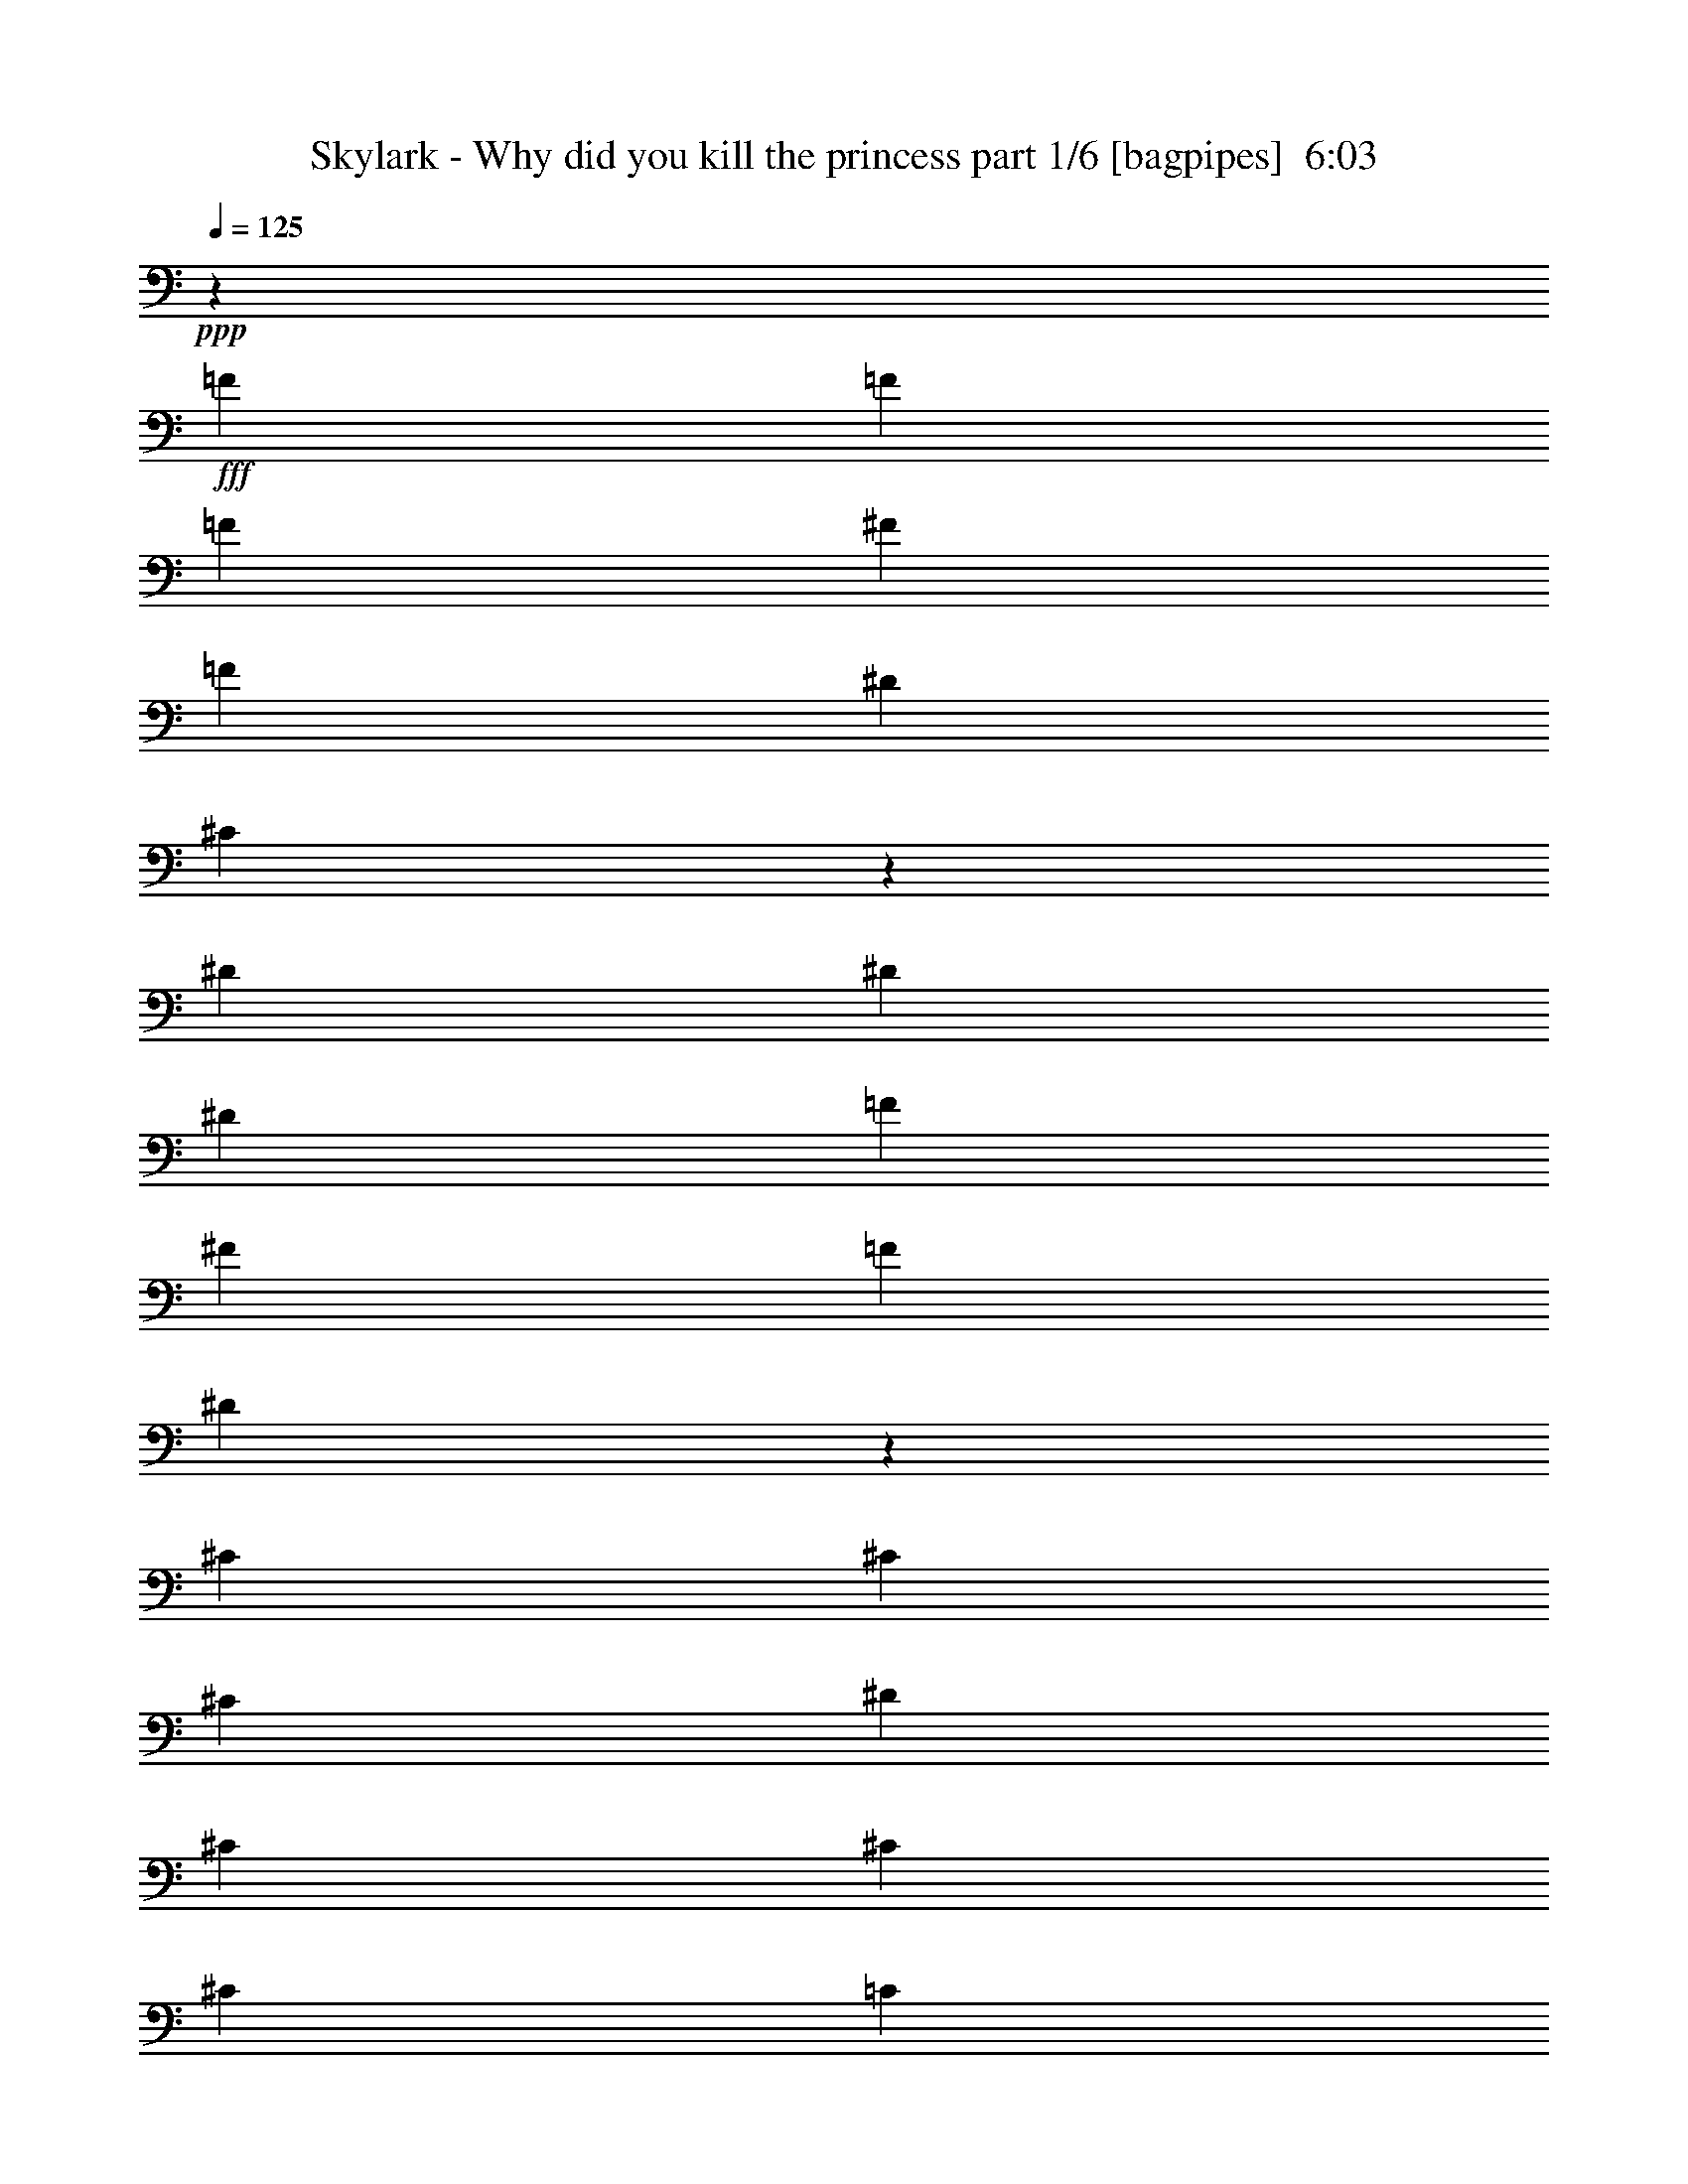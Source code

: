 % Produced with Bruzo's Transcoding Environment
% Transcribed by  Bruzo

X:1
T:  Skylark - Why did you kill the princess part 1/6 [bagpipes]  6:03
Z: Transcribed with BruTE 50
L: 1/4
Q: 125
K: C
+ppp+
z27121/8000
+fff+
[=F1703/4000]
[=F3281/4000]
[=F1703/4000]
[^F3281/4000]
[=F1703/4000]
[^D3281/4000]
[^C259/320]
z2077/1000
[^D1703/4000]
[^D3281/4000]
[^D1703/4000]
[=F3281/4000]
[^F1703/4000]
[=F3281/4000]
[^D81/100]
z16611/8000
[^C1703/4000]
[^C3281/4000]
[^C1703/4000]
[^D3281/4000]
[^C1703/4000]
[^C13123/8000]
[^C1703/4000]
[=C1703/4000]
[=C789/2000]
[=C8239/2000]
z26601/8000
[=F1703/4000]
[=F3281/4000]
[=F1703/4000]
[^F3281/4000]
[=F1703/4000]
[^D3281/4000]
[^C1299/1600]
z42/25
[^D789/2000]
[^D1703/4000]
[^D3281/4000]
[^D1703/4000]
[=F3281/4000]
[^F1703/4000]
[=F3281/4000]
[^D13/16]
z16591/8000
[^C1703/4000]
[^C3281/4000]
[^C1703/4000]
[^D3281/4000]
[^C1703/4000]
[^C9967/8000]
[^C3281/4000]
[=C3281/4000]
[=C3281/4000]
[=C1703/2000]
[=C3281/4000]
[=C3281/4000]
[^C3281/4000]
[^D6811/8000]
[=F3281/4000]
[^C3281/2000]
[=F1703/4000]
[=F3281/4000]
[=F1703/4000]
[^F3281/4000]
[=F1703/4000]
[^D3281/4000]
[^C1303/1600]
z259/125
[^D1703/4000]
[^D3281/4000]
[^D1703/4000]
[=F3281/4000]
[^F1703/4000]
[=F6561/8000]
[^D6521/8000]
z16571/8000
[^C1703/4000]
[^C3281/4000]
[^C1703/4000]
[^D3281/4000]
[^C1703/4000]
[^C9967/8000]
[^C3281/4000]
[=C3281/4000]
[=C3281/4000]
[=C1703/2000]
[=C3281/4000]
[=A,3281/4000=C3281/4000]
[^A,3281/4000^C3281/4000]
[=C6811/8000^D6811/8000]
[^C3281/4000=F3281/4000]
[^C623/500]
[=C4859/4000]
[^C1703/2000]
[^C623/500]
[=C9717/8000]
[^C1703/2000]
[=C623/500]
[^C4859/4000]
[=C1703/2000]
[^G,623/500]
[^D,6551/4000]
z3427/8000
[^C623/500]
[=C3281/4000]
[^C623/500]
[^A623/500]
[^G9717/8000]
[^F1703/2000]
[^G789/2000]
[^D9961/4000]
z171/400
[^C9967/8000]
[=C4859/4000]
[^C1703/2000]
[^C623/500]
[=C4859/4000]
[^C1703/2000]
[=C9967/8000]
[^C4859/4000]
[=C1703/2000]
[^G,623/500]
[^D,41/25]
z341/800
[^C9967/8000]
[=C4859/4000]
[^C1703/2000]
[=C3281/4000]
[=C789/2000]
[^C623/500]
[=C1703/2000]
[=C3937/1600]
[=F,1703/2000]
[^C3281/4000]
[=C3281/4000]
[^A,3281/4000]
[=A,1703/2000]
[^A,789/2000]
[^C4983/8000]
[^C623/1000]
[^C623/1000]
[^D623/1000]
[^C1703/4000]
[^A623/1000]
[^A2367/4000]
[^A1703/4000]
[^A623/1000]
[^G623/1000]
[^F1703/4000]
[^G789/2000]
[^G19949/8000]
z53/125
[^C3281/4000]
[=C3281/4000]
[^C3281/4000]
[=C1703/2000]
[^C631/1600]
[^C623/1000]
[^C623/1000]
[^C623/1000]
[^D623/1000]
[^C1703/4000]
[^A2367/4000]
[^A623/1000]
[^A1703/4000]
[^A623/1000]
[=c623/1000]
[^c1703/4000]
[^G631/1600]
[^G1653/800]
[^G1703/2000]
[^c3281/4000]
[=c3281/4000]
[^d3281/4000]
[=c1703/2000]
[^c1331/400]
z8
z48429/8000
[^c789/2000]
[^c1703/4000]
[^c1703/4000]
[^c3281/4000]
[^c13123/8000]
[^c1703/4000]
[^c3281/4000]
[^d3281/4000]
[^G1703/2000]
[^G3281/4000]
[^A1703/4000]
[=c3701/1000]
z13419/8000
[^c789/2000=f789/2000]
[^c1703/4000=f1703/4000]
[^c1703/4000=f1703/4000]
[^c3937/1600=f3937/1600]
[^c1703/4000=f1703/4000]
[^c3281/4000=f3281/4000]
[^d3281/4000^g3281/4000]
[^G1703/2000=c1703/2000]
[^G3281/4000=c3281/4000]
[^A1703/4000^c1703/4000]
[=c6561/8000^d6561/8000]
[^A789/2000^c789/2000]
[^G6687/4000=c6687/4000]
[^G1703/4000]
[^G789/2000]
[^F33059/8000]
[^A1703/2000]
[^A3281/4000]
[^F3281/4000]
[^G10599/1600]
[=B,623/500]
[^C623/500]
[^D6561/8000]
[=E623/500]
[^D623/500]
[=B,3281/4000]
[^C331/100]
z5303/1600
[=B,623/500]
[^C623/500]
[^D6561/8000]
[=E623/500]
[^F623/500]
[^G3281/4000]
[^D623/500]
[^C6511/4000]
z6001/1600
[=B,623/500]
[^C623/500]
[^D6561/8000]
[=E623/500]
[^D623/500]
[=B,3281/4000]
[^C53/16]
z5299/1600
[=B,623/500]
[^C9967/8000]
[^D3281/4000]
[=E623/500]
[^F623/500]
[^G3281/4000]
[^D623/500]
[^C6521/4000]
z23423/8000
[^A,3281/4000]
[=B,623/500]
[=B,9967/8000]
[=B,3281/4000]
[^A,623/500]
[^G,623/500]
[^F,3281/4000]
[^D623/500]
[=E9967/8000]
[^F3281/4000]
[^F623/500]
[^C2611/1600]
z139/320
[^D623/500]
[=E9967/8000]
[^F3281/4000]
[^F623/500]
[=B,623/500]
[^A,3281/4000]
[=B,1703/4000]
[^G,2453/1000]
z23403/8000
[^A,3281/4000]
[=B,623/500]
[=B,9967/8000]
[=B,3281/4000]
[^A,623/500]
[^G,623/500]
[^F,3281/4000]
[^D623/500]
[=E9967/8000]
[^F3281/4000]
[^F623/500]
[^C623/500]
[^A3281/4000]
[=B623/500]
[=B9967/8000]
[=B3281/4000]
[^c3281/4000]
[^c1703/4000]
[^A623/500]
[^c3281/4000]
[^d531/160]
z5289/1600
[=B9967/8000]
[=e623/500]
[^d3281/4000]
[^c1653/800]
[^D1703/4000]
[^D789/2000]
[^C1703/4000]
[^D253/400]
z8
z8
z33539/8000
[^D5461/8000]
z8
z8
z6117/1600
[^d1401/8000]
+f+
[=e701/4000]
+fff+
[^f1151/8000]
[^g1401/8000]
[^f1151/8000]
[^g1401/8000]
[=e1401/8000]
[^d18/125]
[^g1401/8000]
[^f1151/8000]
[=e1401/8000]
[^d1401/8000]
[^c1151/8000]
[=B701/4000]
[^A1151/8000]
[^G1401/8000]
[^F1401/8000]
[^G1151/8000]
[=E1401/8000]
[^D18/125]
[^C1401/8000]
[^D1401/8000]
[=E1151/8000]
[^D1401/8000]
[^C1151/8000]
[^A,701/4000]
[^G,1401/8000]
[^A,1151/8000]
[^C1401/8000]
[^D1151/8000]
[=E1401/8000]
[^F701/4000]
[=E1151/8000]
[^D1401/8000]
[^G,319/1000]
[=B,2553/8000]
[^D1401/4000]
[=E319/1000]
[^F2553/8000]
[^G319/1000]
[^A319/1000]
[=B2803/8000]
[^A319/1000]
[^F319/1000]
[^f2553/8000]
[=e319/1000]
[^d10459/8000]
[^D2719/4000]
z8
z8
z8
z8
z8
z8
z8
z8
z8
z8
z8
z8
z2063/1000
[=F1703/4000]
[=F3281/4000]
[=F1703/4000]
[^F6561/8000]
[=F789/2000]
[^D1703/2000]
[^C6593/8000]
z16499/8000
[^D1703/4000]
[^D3281/4000]
[^D789/2000]
[=F6811/8000]
[^F789/2000]
[=F1703/2000]
[^D3299/4000]
z8247/4000
[^C1703/4000]
[^C3281/4000]
[^C789/2000]
[^D6811/8000]
[^C789/2000]
[^C6687/4000]
[^C789/2000]
[=C1703/4000]
[=C1703/4000]
[=C33073/8000]
z6621/2000
[=F1703/4000]
[=F3281/4000]
[=F789/2000]
[^F6811/8000]
[=F789/2000]
[^D1703/2000]
[^C6613/8000]
z13073/8000
[^D1703/4000]
[^D1703/4000]
[^D3281/4000]
[^D789/2000]
[=F6811/8000]
[^F789/2000]
[=F1703/2000]
[^D3309/4000]
z8237/4000
[^C1703/4000]
[^C3281/4000]
[^C789/2000]
[^D6811/8000]
[^C789/2000]
[^C623/500]
[^C3281/4000]
[=C1703/2000]
[=C3281/4000]
[=C3281/4000]
[=C6561/8000]
[=C1703/2000]
[^C3281/4000]
[^D3281/4000]
[=F3281/4000]
[^C6687/4000]
[=F789/2000]
[=F1703/2000]
[=F631/1600]
[^F1703/2000]
[=F789/2000]
[^D3281/4000]
[^C6883/8000]
z16459/8000
[^D789/2000]
[^D1703/2000]
[^D631/1600]
[=F1703/2000]
[^F789/2000]
[=F3281/4000]
[^D861/1000]
z8227/4000
[^C789/2000]
[^C6811/8000]
[^C789/2000]
[^D1703/2000]
[^C789/2000]
[^C623/500]
[^C3281/4000]
[=C1703/2000]
[=C3281/4000]
[=C3281/4000]
[=C6561/8000]
[=A,1703/2000=C1703/2000]
[^A,3281/4000^C3281/4000]
[=C3281/4000^D3281/4000]
[^C3281/4000=F3281/4000]
[^C623/500]
[=C623/500]
[^C6561/8000]
[^C623/500]
[=C623/500]
[^C3281/4000]
[=C623/500]
[^C9967/8000]
[=C3281/4000]
[^G,623/500]
[^D,1347/800]
z153/400
[^C623/500]
[=C3281/4000]
[^C9967/8000]
[^A623/500]
[^G623/500]
[^F3281/4000]
[^G1703/4000]
[^D20039/8000]
z763/2000
[^C623/500]
[=C623/500]
[^C3281/4000]
[^C623/500]
[=C9967/8000]
[^C3281/4000]
[=C623/500]
[^C623/500]
[=C3281/4000]
[^G,623/500]
[^D,13487/8000]
z1521/4000
[^C623/500]
[=C623/500]
[^C3281/4000]
[=C3281/4000]
[=C1703/4000]
[^C9967/8000]
[=C3281/4000]
[=C623/250]
[=F,3281/4000]
[^C3281/4000]
[=C1703/2000]
[^A,6561/8000]
[=A,3281/4000]
[^A,1703/4000]
[^C623/1000]
[^C623/1000]
[^C623/1000]
[^D2367/4000]
[^C1703/4000]
[^A623/1000]
[^A623/1000]
[^A681/1600]
[^A623/1000]
[^G2367/4000]
[^F1703/4000]
[^G1703/4000]
[^G19567/8000]
z141/320
[^C3281/4000]
[=C6811/8000]
[^C3281/4000]
[=C3281/4000]
[^C1703/4000]
[^C623/1000]
[^C623/1000]
[^C623/1000]
[^D2367/4000]
[^C1703/4000]
[^A623/1000]
[^A623/1000]
[^A681/1600]
[^A623/1000]
[=c2367/4000]
[^c1703/4000]
[^G1703/4000]
[^G1653/800]
[^G3281/4000]
[^c3281/4000]
[=c6811/8000]
[^d3281/4000]
[=c3281/4000]
[^c3311/1000]
z8
z48561/8000
[=F1703/4000]
[=F3281/4000]
[=F1703/4000]
[^F3281/4000]
[=F1703/4000]
[^D3281/4000]
[^C2007/1600]
z9809/4000
[^D1703/4000]
[^D1703/4000]
[^D3281/4000]
[^D1703/4000]
[=F4859/4000]
[^D1703/2000]
[^D789/2000]
[^C16529/8000]
[^F1703/4000]
[^F1703/4000]
[^F623/500]
[=F4859/4000]
[^F1703/4000]
[=F623/500]
[^D4003/1600]
z39541/8000
[=F1703/4000]
[=F3281/4000]
[=F1703/4000]
[^F3281/4000]
[^G1703/4000]
[^A3281/4000]
[=F2011/1600]
z9799/4000
[=c1703/4000]
[=c1703/4000]
[=c3281/4000]
[=c1703/4000]
[^c4859/4000]
[=c1703/2000]
[=c789/2000]
[^A16529/8000]
[^f1703/4000]
[^f1703/4000]
[^f4859/4000]
[=f623/500]
[^f1703/4000]
[=f9967/8000]
[^d5009/2000]
z49013/8000
[=A779/1600]
[^A911/2000]
[=c11433/8000]
[=c11433/8000]
[^A3769/4000]
[^A3943/1000]
z8
z8
z8
z8
z8
z8
z91/16

X:2
T:  Skylark - Why did you kill the princess part 2/6 [horn]  6:03
Z: Transcribed with BruTE 30
L: 1/4
Q: 125
K: C
+ppp+
z8
z8
z8
z33977/8000
+mf+
[=F10599/1600^A10599/1600=f10599/1600^a10599/1600]
[^D10599/1600^G10599/1600^d10599/1600^g10599/1600]
[^C10599/1600^F10599/1600^c10599/1600^f10599/1600]
[=C10599/1600=F10599/1600=c10599/1600=f10599/1600]
[=F10599/1600^A10599/1600=f10599/1600^a10599/1600]
[^D10599/1600^G10599/1600^d10599/1600^g10599/1600]
[^C10599/1600^F10599/1600^c10599/1600^f10599/1600]
[=C10599/1600=F10599/1600=c10599/1600=f10599/1600]
[=F10599/1600^A10599/1600=f10599/1600^a10599/1600]
[^C13249/4000^F13249/4000^c13249/4000^f13249/4000]
[^D26497/8000^G26497/8000^d26497/8000^g26497/8000]
[=F13249/4000^A13249/4000=f13249/4000^a13249/4000]
[^C26497/8000^F26497/8000^c26497/8000^f26497/8000]
[^D13249/4000^G13249/4000^d13249/4000^g13249/4000]
[=F10599/1600^A10599/1600=f10599/1600^a10599/1600]
[^C26497/8000^F26497/8000^c26497/8000^f26497/8000]
[^D13249/4000^G13249/4000^d13249/4000^g13249/4000]
[=F26497/8000^A26497/8000=f26497/8000^a26497/8000]
[^C13249/4000^F13249/4000^c13249/4000^f13249/4000]
[=F,789/2000=C789/2000=F789/2000=c789/2000]
[=F,681/1600=C681/1600=F681/1600=c681/1600]
[=F,789/4000=C789/4000=F789/4000=c789/4000]
[=F,789/4000=C789/4000=F789/4000=c789/4000]
[=F,457/2000=C457/2000=F457/2000=c457/2000]
[=F,789/4000=C789/4000=F789/4000=c789/4000]
[=F,809/1000=C809/1000=F809/1000=c809/1000]
z167/40
[=F26497/8000^A26497/8000=f26497/8000^a26497/8000]
[^C13249/4000^F13249/4000^c13249/4000^f13249/4000]
[^D26497/8000^G26497/8000^d26497/8000^g26497/8000]
[=C3281/2000=F3281/2000=c3281/2000=f3281/2000]
[=C6687/4000=F6687/4000=c6687/4000=f6687/4000]
[=F26497/8000^A26497/8000=f26497/8000^a26497/8000]
[^C13249/4000^F13249/4000^c13249/4000^f13249/4000]
[^D10599/1600^G10599/1600^d10599/1600^g10599/1600]
[=F26497/8000^A26497/8000=f26497/8000^a26497/8000]
[^C3281/1000^F3281/1000^c3281/1000^f3281/1000]
[^D26497/8000^G26497/8000^d26497/8000^g26497/8000]
[=F3439/4000^A3439/4000=f3439/4000^a3439/4000]
z8
z8
z8
z8
z8
z1501/320
[^D26497/8000^G26497/8000^d26497/8000^g26497/8000]
[=B,13249/4000=E13249/4000=B13249/4000=e13249/4000]
[^C26497/8000^F26497/8000^c26497/8000^f26497/8000]
[=E,789/4000-=B,789/4000-=E789/4000-=e789/4000]
[=E,457/2000-=B,457/2000-=E457/2000-=e457/2000]
[=E,789/4000-=B,789/4000-=E789/4000-=e789/4000]
[=E,789/4000-=B,789/4000-=E789/4000-=e789/4000]
[=E,1703/4000-=B,1703/4000-=E1703/4000-^g1703/4000]
[=E,1703/4000=B,1703/4000=E1703/4000=e1703/4000]
[^F,789/4000-^C789/4000-^F789/4000-^f789/4000]
[^F,789/4000-^C789/4000-^F789/4000-^f789/4000]
[^F,457/2000-^C457/2000-^F457/2000-^f457/2000]
[^F,789/4000-^C789/4000-^F789/4000-^f789/4000]
[^F,789/2000-^C789/2000-^F789/2000-^a789/2000]
[^F,1703/4000^C1703/4000^F1703/4000^f1703/4000]
[^D26497/8000^G26497/8000^d26497/8000^g26497/8000]
[=B,13249/4000=E13249/4000=B13249/4000=e13249/4000]
[^C26497/8000^F26497/8000^c26497/8000^f26497/8000]
[=E,789/4000-=B,789/4000-=E789/4000-=e789/4000]
[=E,457/2000-=B,457/2000-=E457/2000-=e457/2000]
[=E,789/4000-=B,789/4000-=E789/4000-=e789/4000]
[=E,789/4000-=B,789/4000-=E789/4000-=e789/4000]
[=E,1703/4000-=B,1703/4000-=E1703/4000-^g1703/4000]
[=E,1703/4000=B,1703/4000=E1703/4000=e1703/4000]
[^F,789/4000-^C789/4000-^F789/4000-^f789/4000]
[^F,789/4000-^C789/4000-^F789/4000-^f789/4000]
[^F,789/4000-^C789/4000-^F789/4000-^f789/4000]
[^F,457/2000-^C457/2000-^F457/2000-^f457/2000]
[^F,789/2000-^C789/2000-^F789/2000-^a789/2000]
[^F,1703/4000^C1703/4000^F1703/4000^f1703/4000]
[^D26497/8000^G26497/8000^d26497/8000^g26497/8000]
[=B,13249/4000=E13249/4000=B13249/4000=e13249/4000]
[^C26497/8000^F26497/8000^c26497/8000^f26497/8000]
[=E,789/4000-=B,789/4000-=E789/4000-=e789/4000]
[=E,457/2000-=B,457/2000-=E457/2000-=e457/2000]
[=E,789/4000-=B,789/4000-=E789/4000-=e789/4000]
[=E,789/4000-=B,789/4000-=E789/4000-=e789/4000]
[=E,1703/4000-=B,1703/4000-=E1703/4000-^g1703/4000]
[=E,789/2000=B,789/2000=E789/2000=e789/2000]
[^F,457/2000-^C457/2000-^F457/2000-^f457/2000]
[^F,789/4000-^C789/4000-^F789/4000-^f789/4000]
[^F,789/4000-^C789/4000-^F789/4000-^f789/4000]
[^F,457/2000-^C457/2000-^F457/2000-^f457/2000]
[^F,789/2000-^C789/2000-^F789/2000-^a789/2000]
[^F,1703/4000^C1703/4000^F1703/4000^f1703/4000]
[^D26497/8000^G26497/8000^d26497/8000^g26497/8000]
[=B,13249/4000=E13249/4000=B13249/4000=e13249/4000]
[^C26497/8000^F26497/8000^c26497/8000^f26497/8000]
[=E,789/4000-=B,789/4000-=E789/4000-=e789/4000]
[=E,457/2000-=B,457/2000-=E457/2000-=e457/2000]
[=E,789/4000-=B,789/4000-=E789/4000-=e789/4000]
[=E,789/4000-=B,789/4000-=E789/4000-=e789/4000]
[=E,1703/4000-=B,1703/4000-=E1703/4000-^g1703/4000]
[=E,789/2000=B,789/2000=E789/2000=e789/2000]
[^F,457/2000-^C457/2000-^F457/2000-^f457/2000]
[^F,789/4000-^C789/4000-^F789/4000-^f789/4000]
[^F,789/4000-^C789/4000-^F789/4000-^f789/4000]
[^F,457/2000-^C457/2000-^F457/2000-^f457/2000]
[^F,789/2000-^C789/2000-^F789/2000-^a789/2000]
[^F,1703/4000^C1703/4000^F1703/4000^f1703/4000]
[^D26497/8000^G26497/8000^d26497/8000^g26497/8000]
[^C13249/4000^F13249/4000^c13249/4000^f13249/4000]
[^F26497/8000=B26497/8000^f26497/8000=b26497/8000]
[^C13249/4000^F13249/4000^c13249/4000^f13249/4000]
[^D26497/8000^G26497/8000^d26497/8000^g26497/8000]
[^C13249/4000^F13249/4000^c13249/4000^f13249/4000]
[=B,26497/8000=E26497/8000=B26497/8000=e26497/8000]
[=B,3281/2000=E3281/2000=B3281/2000=e3281/2000]
[^C6687/4000^F6687/4000^c6687/4000^f6687/4000]
[^D26497/8000^G26497/8000^d26497/8000^g26497/8000]
[^C13249/4000^F13249/4000^c13249/4000^f13249/4000]
[^F26497/8000=B26497/8000^f26497/8000=b26497/8000]
[^C13249/4000^F13249/4000^c13249/4000^f13249/4000]
[=B,26497/8000=E26497/8000=B26497/8000=e26497/8000]
[^C13249/4000^F13249/4000^c13249/4000^f13249/4000]
[^D26497/8000^G26497/8000^d26497/8000^g26497/8000]
[^D3281/4000^A3281/4000^d3281/4000^a3281/4000]
[^C3281/4000^G3281/4000^c3281/4000^g3281/4000]
[=B,1703/2000^F1703/2000=B1703/2000^f1703/2000]
[^A,3281/4000=F3281/4000^A3281/4000=f3281/4000]
[=B,26497/8000=E26497/8000=B26497/8000=e26497/8000]
[^C13249/4000^F13249/4000^c13249/4000^f13249/4000]
[^D41587/8000^G41587/8000^d41587/8000^g41587/8000]
[^C20919/8000^F20919/8000^c20919/8000^f20919/8000]
[=B,5167/2000=E5167/2000=B5167/2000=e5167/2000]
[^D41837/8000^G41837/8000^d41837/8000^g41837/8000]
[^C20669/8000^F20669/8000^c20669/8000^f20669/8000]
[=B,20919/8000=E20919/8000=B20919/8000=e20919/8000]
+fff+
[^G3/16-^d3/16=e3/16^g3/16-]
[^G/8-^d/8-^g/8-]
[^G3/16-^c3/16^d3/16-^g3/16-]
[^G3/16=B3/16^d3/16-^g3/16-]
[^G/8-^d/8-^g/8-]
[^G3/16-^A3/16^d3/16-^g3/16-]
[^G/8-=B/8^d/8-^g/8-]
[^G3/16-^c3/16^d3/16-^g3/16-]
[^G3/16-=B3/16^d3/16-^g3/16-]
[^G/8^A/8^d/8-^g/8-]
[^G3/16-^d3/16-^g3/16-]
[^F/8^G/8-^d/8-^g/8-]
[=E3/16^G3/16-^d3/16-^g3/16-]
[^F3/16^G3/16^d3/16-^g3/16-]
[^G/8-^d/8-^g/8-]
[^G3/16-^A3/16^d3/16-^g3/16-]
[^F/8^G/8-^d/8-^g/8-]
[=E3/16^G3/16-^d3/16-^g3/16-]
[^D3/16^G3/16-^d3/16-^g3/16-]
[^C/8^G/8-^d/8-^g/8-]
[=B,3/16^G3/16-^d3/16-^g3/16-]
[^C/8^G/8-^d/8-^g/8-]
[^D3/16^G3/16-^d3/16-^g3/16-]
[=E3/16^G3/16-^d3/16-^g3/16-]
[^F/8^G/8-^d/8-^g/8-]
[=E3/16^G3/16-^d3/16-^g3/16-]
[^D/8^G/8-^d/8-^g/8-]
[^C3/16^G3/16-^d3/16-^g3/16-]
[=B,3/16^G3/16-^d3/16-^g3/16-]
[^C/8^G/8-^d/8-^g/8-]
[=B,3/16^G3/16-^d3/16-^g3/16-]
[^A,1337/8000^G1337/8000^d1337/8000^g1337/8000]
[^G,/8^F/8-^c/8-^f/8-]
[^A,3/16^F3/16-^c3/16-^f3/16-]
[=B,/8^F/8-^c/8-^f/8-]
[^C3/16^F3/16-^c3/16-^f3/16-]
[^D3/16^F3/16-^c3/16-^f3/16-]
[=E/8^F/8^c/8-^f/8-]
[^F3/16-^c3/16-^f3/16-]
[^F/8-^G/8^c/8-^f/8-]
[^F3/16-^A3/16^c3/16-^f3/16-]
[^F3/16-=B3/16^c3/16^f3/16-]
[^F/8-^c/8-^f/8-]
[^F3/16-^c3/16-^d3/16^f3/16-]
[^F/8-^c/8-=e/8^f/8]
[^F3/16-^c3/16-^f3/16-]
[^F3/16-^c3/16-=e3/16^f3/16-]
[^F1169/8000^c1169/8000^d1169/8000^f1169/8000]
[=E3/16-=B3/16^c3/16=e3/16-]
[=E/8-=B/8-=e/8-]
[=E3/16-=B3/16^c3/16=e3/16-]
[=E3/16-=B3/16-=e3/16-]
[=E/8-^A/8=B/8=e/8-]
[=E3/16-=B3/16-=e3/16-]
[=E/8-=B/8-^d/8=e/8]
[=E3/16-=B3/16-=e3/16-]
[=E5209/4000=B5209/4000=e5209/4000^g5209/4000]
[^G15/16-^d15/16-^g15/16-=b15/16]
[^G3/8-^d3/8-^g3/8-^a3/8]
[^G15/16-^c15/16^d15/16-^g15/16-]
[^G3/8-^d3/8-^g3/8-^a3/8]
[^G15/16-^d15/16-^g15/16-=b15/16]
[^G5/16-^d5/16-^g5/16-^a5/16]
[^G10587/8000^d10587/8000^g10587/8000^a10587/8000]
[^C3/16^F3/16-^c3/16-^f3/16-]
+f+
[^F/8-^c/8-^f/8^a/8]
+fff+
[^F3/16-^c3/16^f3/16-]
[^F3/16-^c3/16-^f3/16]
[^F/8-^c/8-^f/8-]
[^F3/16-^c3/16^f3/16-^a3/16]
[^F/8-^c/8-^f/8-]
+f+
[^F3/16-^c3/16^f3/16-^a3/16]
+fff+
[^F3/16-^c3/16-^f3/16-]
+f+
[^F/8-^c/8-^f/8^a/8]
+fff+
[^F3/16-^c3/16^f3/16-]
[^F/8-^c/8-^f/8]
[^F3/16-^c3/16-^f3/16-]
[^F3/16-^c3/16^f3/16-^a3/16]
[^F/8-^c/8-^f/8-]
+f+
[^F1419/8000^c1419/8000^f1419/8000^a1419/8000]
+fff+
[=E/8-=B/8-=e/8-=b/8]
+f+
[=E3/16-=B3/16-=e3/16^g3/16]
+fff+
[=E3/16-=B3/16=e3/16-]
[=E/8-=B/8-=e/8-]
[=E3/16-^G3/16=B3/16=e3/16-]
[=E3/16-=B3/16-=e3/16]
[=E/8-=B/8-=e/8-]
[=E3/16-=B3/16-=e3/16-^g3/16]
[=E/8-=B/8-^c/8=e/8-]
[=E3/16-=B3/16-=e3/16-=b3/16]
[=E3/16-=B3/16-=e3/16^g3/16]
[=E/8-=B/8=e/8-]
[=E3/16-=B3/16-=e3/16]
[=E/8-=B/8-=e/8-]
[=E3/16-=B3/16-=e3/16-^g3/16]
[=E1419/8000=B1419/8000=e1419/8000=b1419/8000]
+mf+
[^D41587/8000^G41587/8000^d41587/8000^g41587/8000]
[^C20919/8000^F20919/8000^c20919/8000^f20919/8000]
[=B,5167/2000=E5167/2000=B5167/2000=e5167/2000]
+fff+
[^G,/4^G/4-^d/4-^g/4-]
[^A,3/16^G3/16-^d3/16-^g3/16-]
[=B,/4^G/4-^d/4-^g/4-]
[^A,3/16^G3/16-^d3/16-^g3/16-]
[=B,/4^G/4-^d/4-^g/4-]
[^C3/16^G3/16-^d3/16-^g3/16-]
[=B,/4^G/4-^d/4-^g/4-]
[^C3/16^G3/16-^d3/16-^g3/16-]
[^D/4^G/4-^d/4-^g/4-]
[^C3/16^G3/16-^d3/16-^g3/16-]
[^D3/16^G3/16-^d3/16-^g3/16-]
[=E/4^G/4-^d/4-^g/4-]
[^D3/16^G3/16-^d3/16-^g3/16-]
[=E/4^G/4-^d/4-^g/4-]
[^F3/16^G3/16-^d3/16-^g3/16-]
[=E/4^G/4-^d/4-^g/4-]
[^F3/16^G3/16^d3/16-^g3/16-]
[^G/4-^d/4-^g/4-]
[^F3/16^G3/16^d3/16-^g3/16-]
[^G/4-^d/4-^g/4-]
[^G3/16^A3/16^d3/16-^g3/16-]
[^G/4-^d/4-^g/4-]
[^G3/16-^A3/16^d3/16-^g3/16-]
[^G1837/8000=B1837/8000^d1837/8000^g1837/8000]
[^F5/8-=B5/8^c5/8^f5/8-]
[^F5/8-^c5/8-^f5/8-]
[^F11/16-^c11/16-^d11/16^f11/16-]
[^F5169/8000^c5169/8000=e5169/8000^f5169/8000]
[=E3/16-=B3/16-^d3/16=e3/16-]
[=E/8-=B/8-^d/8=e/8-]
[=E3/16-=B3/16-^d3/16=e3/16-]
[=E3/16-=B3/16-^d3/16=e3/16-]
[=E/8-=B/8-^d/8=e/8-]
[=E3/16-=B3/16-^d3/16=e3/16-]
[=E3/16-=B3/16-^d3/16=e3/16-]
[=E/8-=B/8-^d/8=e/8-]
[=E3/16-=B3/16-^d3/16=e3/16-]
[=E/8-=B/8-^d/8=e/8-]
[=E3/16-=B3/16-^d3/16=e3/16-]
[=E3/16-=B3/16-^d3/16=e3/16-]
[=E4919/8000=B4919/8000^d4919/8000=e4919/8000]
[^G,319/1000^D319/1000^G319/1000^d319/1000]
[^G,1401/8000^G1401/8000]
[^G,1151/8000^G1151/8000]
[^G,1401/8000^G1401/8000]
[^G,701/4000^G701/4000]
[^G,319/1000^D319/1000^G319/1000^d319/1000]
[^G,319/1000^D319/1000^G319/1000^d319/1000]
[^G,1401/8000^G1401/8000]
[^G,18/125^G18/125]
[^G,1401/8000^G1401/8000]
[^G,1151/8000^G1151/8000]
[^G,1401/4000^D1401/4000^G1401/4000^d1401/4000]
[^G,2553/8000^D2553/8000^G2553/8000^d2553/8000]
[^G,1151/8000^G1151/8000]
[^G,1401/8000^G1401/8000]
[^G,1401/8000^G1401/8000]
[^G,1151/8000^G1151/8000]
[^G,2553/8000^D2553/8000^G2553/8000^d2553/8000]
[^G,1401/4000^D1401/4000^G1401/4000^d1401/4000]
[^G,1151/8000^G1151/8000]
[^G,1401/8000^G1401/8000]
[^G,1151/8000^G1151/8000]
[^G,701/4000^G701/4000]
[^G,319/1000^D319/1000^G319/1000^d319/1000]
+mf+
[^F,1401/4000^C1401/4000^F1401/4000^c1401/4000]
[^F,1151/8000^F1151/8000]
[^F,701/4000^F701/4000]
[^F,1151/8000^F1151/8000]
[^F,1401/8000^F1401/8000]
[^F,1401/8000^F1401/8000]
[^F,1151/8000^F1151/8000]
[^F,1401/8000^F1401/8000]
[^F,18/125^F18/125]
[^F,1401/8000^F1401/8000]
[^F,1401/8000^F1401/8000]
[^F,1151/8000^F1151/8000]
[^F,1401/8000^F1401/8000]
[^F,1151/8000^F1151/8000]
[^F,701/4000^F701/4000]
[=E,319/1000=B,319/1000=E319/1000=B319/1000]
[=E,1401/8000=E1401/8000]
[=E,1151/8000=E1151/8000]
[=E,1401/8000=E1401/8000]
[=E,701/4000=E701/4000]
[=E,1151/8000=E1151/8000]
[=E,1401/8000=E1401/8000]
[=E,1151/8000=E1151/8000]
[=E,1401/8000=E1401/8000]
[=E,1401/8000=E1401/8000]
[=E,1151/8000=E1151/8000]
[=E,701/4000=E701/4000]
[=E,1151/8000=E1151/8000]
[=E,1401/8000=E1401/8000]
[=E,1401/8000=E1401/8000]
[^G,319/1000^D319/1000^G319/1000^d319/1000]
[^G,18/125^G18/125]
[^G,1401/8000^G1401/8000]
[^G,1401/8000^G1401/8000]
[^G,1151/8000^G1151/8000]
[^G,319/1000^D319/1000^G319/1000^d319/1000]
[^G,2803/8000^D2803/8000^G2803/8000^d2803/8000]
[^G,1151/8000^G1151/8000]
[^G,1401/8000^G1401/8000]
[^G,1401/8000^G1401/8000]
[^G,1151/8000^G1151/8000]
[^G,2553/8000^D2553/8000^G2553/8000^d2553/8000]
[^G,1401/4000^D1401/4000^G1401/4000^d1401/4000]
[^G,1151/8000^G1151/8000]
[^G,1401/8000^G1401/8000]
[^G,18/125^G18/125]
[^G,1401/8000^G1401/8000]
[^G,319/1000^D319/1000^G319/1000^d319/1000]
[^G,319/1000^D319/1000^G319/1000^d319/1000]
[^G,701/4000^G701/4000]
[^G,1401/8000^G1401/8000]
[^G,1151/8000^G1151/8000]
[^G,1401/8000^G1401/8000]
[^G,319/1000^D319/1000^G319/1000^d319/1000]
[^F,2553/8000^C2553/8000^F2553/8000^c2553/8000]
[^F,1401/8000^F1401/8000]
[^F,1151/8000^F1151/8000]
[^F,1401/8000^F1401/8000]
[^F,1401/8000^F1401/8000]
[^F,18/125^F18/125]
[^F,1401/8000^F1401/8000]
[^F,1151/8000^F1151/8000]
[^F,1401/8000^F1401/8000]
[^F,1401/8000^F1401/8000]
[^F,1151/8000^F1151/8000]
[^F,701/4000^F701/4000]
[^F,1151/8000^F1151/8000]
[^F,1401/8000^F1401/8000]
[^F,1401/8000^F1401/8000]
[=E,319/1000=B,319/1000=E319/1000=B319/1000]
[=E,18/125=E18/125]
[=E,1401/8000=E1401/8000]
[=E,1401/8000=E1401/8000]
[=E,1151/8000=E1151/8000]
[=E,1401/8000=E1401/8000]
[=E,1401/8000=E1401/8000]
[=E,1151/8000=E1151/8000]
[=E,701/4000=E701/4000]
[=E,1151/8000=E1151/8000]
[=E,1401/8000=E1401/8000]
[=E,1401/8000=E1401/8000]
[=E,1151/8000=E1151/8000]
[=E,1401/8000=E1401/8000]
[=E,18/125=E18/125]
[^G,1401/4000^D1401/4000^G1401/4000^d1401/4000]
[^G,1151/8000^G1151/8000]
[^G,1401/8000^G1401/8000]
[^G,1151/8000^G1151/8000]
[^G,701/4000^G701/4000]
[^G,319/1000^D319/1000^G319/1000^d319/1000]
[^G,319/1000^D319/1000^G319/1000^d319/1000]
[^G,1401/8000^G1401/8000]
[^G,701/4000^G701/4000]
[^G,1151/8000^G1151/8000]
[^G,1401/8000^G1401/8000]
[^G,319/1000^D319/1000^G319/1000^d319/1000]
[^G,2553/8000^D2553/8000^G2553/8000^d2553/8000]
[^G,1401/8000^G1401/8000]
[^G,1151/8000^G1151/8000]
[^G,1401/8000^G1401/8000]
[^G,1401/8000^G1401/8000]
[^G,2553/8000^D2553/8000^G2553/8000^d2553/8000]
[^G,319/1000^D319/1000^G319/1000^d319/1000]
[^G,1401/8000^G1401/8000]
[^G,1151/8000^G1151/8000]
[^G,1401/8000^G1401/8000]
[^G,18/125^G18/125]
[^G,1401/4000^D1401/4000^G1401/4000^d1401/4000]
[^F,319/1000^C319/1000^F319/1000^c319/1000]
[^F,1401/8000^F1401/8000]
[^F,18/125^F18/125]
[^F,1401/8000^F1401/8000]
[^F,1151/8000^F1151/8000]
[^F,1401/8000^F1401/8000]
[^F,1401/8000^F1401/8000]
[^F,1151/8000^F1151/8000]
[^F,701/4000^F701/4000]
[^F,1151/8000^F1151/8000]
[^F,1401/8000^F1401/8000]
[^F,1401/8000^F1401/8000]
[^F,1151/8000^F1151/8000]
[^F,1401/8000^F1401/8000]
[^F,18/125^F18/125]
[=E,1401/4000=B,1401/4000=E1401/4000=B1401/4000]
[=E,1151/8000=E1151/8000]
[=E,1401/8000=E1401/8000]
[=E,1151/8000=E1151/8000]
[=E,701/4000=E701/4000]
[=E,1401/8000=E1401/8000]
[=E,1151/8000=E1151/8000]
[=E,1401/8000=E1401/8000]
[=E,1151/8000=E1151/8000]
[=E,1401/8000=E1401/8000]
[=E,1401/8000=E1401/8000]
[=E,18/125=E18/125]
[=E,1401/8000=E1401/8000]
[=E,1151/8000=E1151/8000]
[=E,1401/8000=E1401/8000]
[^G,319/1000^D319/1000^G319/1000^d319/1000]
[^G,701/4000^G701/4000]
[^G,1151/8000^G1151/8000]
[^G,1401/8000^G1401/8000]
[^G,1401/8000^G1401/8000]
[^G,319/1000^D319/1000^G319/1000^d319/1000]
[^G,2553/8000^D2553/8000^G2553/8000^d2553/8000]
[^G,1401/8000^G1401/8000]
[^G,1151/8000^G1151/8000]
[^G,1401/8000^G1401/8000]
[^G,1401/8000^G1401/8000]
[^G,2553/8000^D2553/8000^G2553/8000^d2553/8000]
[^G,319/1000^D319/1000^G319/1000^d319/1000]
[^G,1401/8000^G1401/8000]
[^G,1151/8000^G1151/8000]
[^G,701/4000^G701/4000]
[^G,1151/8000^G1151/8000]
[^G,1401/4000^D1401/4000^G1401/4000^d1401/4000]
[^G,319/1000^D319/1000^G319/1000^d319/1000]
[^G,18/125^G18/125]
[^G,1401/8000^G1401/8000]
[^G,1401/8000^G1401/8000]
[^G,1151/8000^G1151/8000]
[^G,319/1000^D319/1000^G319/1000^d319/1000]
[^F,2803/8000^C2803/8000^F2803/8000^c2803/8000]
[^F,1151/8000^F1151/8000]
[^F,1401/8000^F1401/8000]
[^F,1151/8000^F1151/8000]
[^F,1401/8000^F1401/8000]
[^F,701/4000^F701/4000]
[^F,1151/8000^F1151/8000]
[^F,1401/8000^F1401/8000]
[^F,1151/8000^F1151/8000]
[^F,1401/8000^F1401/8000]
[^F,1401/8000^F1401/8000]
[^F,18/125^F18/125]
[^F,1401/8000^F1401/8000]
[^F,1151/8000^F1151/8000]
[^F,1401/8000^F1401/8000]
[=E,319/1000=B,319/1000=E319/1000=B319/1000]
[=E,701/4000=E701/4000]
[=E,1151/8000=E1151/8000]
[=E,1401/8000=E1401/8000]
[=E,1401/8000=E1401/8000]
[=E,1151/8000=E1151/8000]
[=E,1401/8000=E1401/8000]
[=E,1401/8000=E1401/8000]
[=E,18/125=E18/125]
[=E,1401/8000=E1401/8000]
[=E,1151/8000=E1151/8000]
[=E,1401/8000=E1401/8000]
[=E,1401/8000=E1401/8000]
[=E,1151/8000=E1151/8000]
[=E,701/4000=E701/4000]
[^D5167/2000^G5167/2000^d5167/2000^g5167/2000]
[^C20919/8000^F20919/8000^c20919/8000^f20919/8000]
[=B,20919/8000=E20919/8000=B20919/8000=e20919/8000]
[=B,10459/8000=E10459/8000=B10459/8000=e10459/8000]
[^C10209/8000^F10209/8000^c10209/8000^f10209/8000]
[^D20919/8000^G20919/8000^d20919/8000^g20919/8000]
[^C10459/4000^F10459/4000^c10459/4000^f10459/4000]
[=B,20669/8000=E20669/8000=B20669/8000=e20669/8000]
[=B,10459/8000=E10459/8000=B10459/8000=e10459/8000]
[^C523/400^F523/400^c523/400^f523/400]
[^G,2677/4000^D2677/4000^G2677/4000^d2677/4000]
[^G,1151/8000^G1151/8000]
[^G,701/4000^G701/4000]
[^G,319/1000^G319/1000]
[^G,1401/8000^G1401/8000]
[^G,1151/8000^G1151/8000]
[^G,2553/8000^G2553/8000]
[^G,1401/8000^G1401/8000]
[^G,1401/8000^G1401/8000]
[^G,1151/8000^G1151/8000]
[^G,1401/8000^G1401/8000]
[^F,1021/1600^C1021/1600^F1021/1600^c1021/1600]
[^F,1401/8000^F1401/8000]
[^F,1151/8000^F1151/8000]
[^F,2803/8000^F2803/8000]
[^F,1151/8000^F1151/8000]
[^F,1401/8000^F1401/8000]
[^F,319/1000^F319/1000]
[^F,1401/8000^F1401/8000]
[^F,18/125^F18/125]
[^F,1401/8000^F1401/8000]
[^F,1151/8000^F1151/8000]
[=E,1071/1600=B,1071/1600=E1071/1600=B1071/1600]
[=E,1401/8000=E1401/8000]
[=E,1151/8000=E1151/8000]
[=E,319/1000=E319/1000]
[=E,1401/8000=E1401/8000]
[=E,701/4000=E701/4000]
[=E,319/1000=E319/1000]
[=E,1151/8000=E1151/8000]
[=E,1401/8000=E1401/8000]
[=E,1401/8000=E1401/8000]
[=E,18/125=E18/125]
[=B,10459/8000=E10459/8000=B10459/8000=e10459/8000]
[^C10459/8000^F10459/8000^c10459/8000^f10459/8000]
[^G,1021/1600^D1021/1600^G1021/1600^d1021/1600]
[^G,1401/8000^G1401/8000]
[^G,1151/8000^G1151/8000]
[^G,1401/4000^G1401/4000]
[^G,18/125^G18/125]
[^G,1401/8000^G1401/8000]
[^G,319/1000^G319/1000]
[^G,1401/8000^G1401/8000]
[^G,1151/8000^G1151/8000]
[^G,701/4000^G701/4000]
[^G,1401/8000^G1401/8000]
[^F,319/500^C319/500^F319/500^c319/500]
[^F,701/4000^F701/4000]
[^F,1151/8000^F1151/8000]
[^F,319/1000^F319/1000]
[^F,1401/8000^F1401/8000]
[^F,1401/8000^F1401/8000]
[^F,2553/8000^F2553/8000]
[^F,1151/8000^F1151/8000]
[^F,1401/8000^F1401/8000]
[^F,1401/8000^F1401/8000]
[^F,1151/8000^F1151/8000]
[=E,1071/1600=B,1071/1600=E1071/1600=B1071/1600]
[=E,1151/8000=E1151/8000]
[=E,1401/8000=E1401/8000]
[=E,2553/8000=E2553/8000]
[=E,1401/8000=E1401/8000]
[=E,1151/8000=E1151/8000]
[=E,319/1000=E319/1000]
[=E,701/4000=E701/4000]
[=E,1401/8000=E1401/8000]
[=E,1151/8000=E1151/8000]
[=E,1401/8000=E1401/8000]
[=B,10459/8000=E10459/8000=B10459/8000=e10459/8000]
[^C523/400^F523/400^c523/400^f523/400]
[^D6617/8000^G6617/8000^d6617/8000^g6617/8000]
z8
z8
z8
z3961/800
[=F10599/1600^A10599/1600=f10599/1600^a10599/1600]
[^D10599/1600^G10599/1600^d10599/1600^g10599/1600]
[^C10599/1600^F10599/1600^c10599/1600^f10599/1600]
[=C10599/1600=F10599/1600=c10599/1600=f10599/1600]
[=F10599/1600^A10599/1600=f10599/1600^a10599/1600]
[^D10599/1600^G10599/1600^d10599/1600^g10599/1600]
[^C10599/1600^F10599/1600^c10599/1600^f10599/1600]
[=C10599/1600=F10599/1600=c10599/1600=f10599/1600]
[=F10599/1600^A10599/1600=f10599/1600^a10599/1600]
[^C26497/8000^F26497/8000^c26497/8000^f26497/8000]
[^D13249/4000^G13249/4000^d13249/4000^g13249/4000]
[=F26497/8000^A26497/8000=f26497/8000^a26497/8000]
[^C13249/4000^F13249/4000^c13249/4000^f13249/4000]
[^D26497/8000^G26497/8000^d26497/8000^g26497/8000]
[=F10599/1600^A10599/1600=f10599/1600^a10599/1600]
[^C13249/4000^F13249/4000^c13249/4000^f13249/4000]
[^D26497/8000^G26497/8000^d26497/8000^g26497/8000]
[=F13249/4000^A13249/4000=f13249/4000^a13249/4000]
[^C26497/8000^F26497/8000^c26497/8000^f26497/8000]
[=F,1703/4000=C1703/4000=F1703/4000=c1703/4000]
[=F,789/2000=C789/2000=F789/2000=c789/2000]
[=F,457/2000=C457/2000=F457/2000=c457/2000]
[=F,789/4000=C789/4000=F789/4000=c789/4000]
[=F,789/4000=C789/4000=F789/4000=c789/4000]
[=F,457/2000=C457/2000=F457/2000=c457/2000]
[=F,6589/8000=C6589/8000=F6589/8000=c6589/8000]
z4129/1000
[=F13249/4000^A13249/4000=f13249/4000^a13249/4000]
[^C26497/8000^F26497/8000^c26497/8000^f26497/8000]
[^D13249/4000^G13249/4000^d13249/4000^g13249/4000]
[=C13373/8000=F13373/8000=c13373/8000=f13373/8000]
[=C3281/2000=F3281/2000=c3281/2000=f3281/2000]
[=F13249/4000^A13249/4000=f13249/4000^a13249/4000]
[^C26497/8000^F26497/8000^c26497/8000^f26497/8000]
[^D10599/1600^G10599/1600^d10599/1600^g10599/1600]
[=F13249/4000^A13249/4000=f13249/4000^a13249/4000]
[^C26497/8000^F26497/8000^c26497/8000^f26497/8000]
[^D13249/4000^G13249/4000^d13249/4000^g13249/4000]
[=F1299/1600^A1299/1600=f1299/1600^a1299/1600]
z8
z8
z8
z8
z8
z8
z8
z8
z8
z8
z8
z8
z8
z8
z8
z51/16

X:3
T:  Skylark - Why did you kill the princess part 3/6 [flute]  6:03
Z: Transcribed with BruTE 75
L: 1/4
Q: 125
K: C
+ppp+
z13997/8000
[=F,10599/1600^A,10599/1600^C10599/1600]
[^D,10599/1600^G,10599/1600=C10599/1600]
[^C,10599/1600^F,10599/1600^A,10599/1600]
[=C,1653/400=F,1653/400-=A,1653/400]
[=F,3281/4000-=A,3281/4000]
[=F,3439/4000-^A,3439/4000]
[=C,1299/1600=F,1299/1600=C1299/1600]
[=F,10599/1600^A,10599/1600^C10599/1600]
[^D,10599/1600^G,10599/1600=C10599/1600]
[^C,10599/1600^F,10599/1600^A,10599/1600]
[=C,10599/1600=F,10599/1600=A,10599/1600]
[=F,10599/1600^A,10599/1600^C10599/1600]
[^D,10599/1600^G,10599/1600=C10599/1600]
[^C,10599/1600^F,10599/1600^A,10599/1600]
[=C,53/16=F,53/16-=A,53/16-]
+mp+
[=F,13/16-=A,13/16-=F13/16=f13/16]
[=F,13/16-=A,13/16-^D13/16^d13/16]
[=F,7/8-=A,7/8-^C7/8^c7/8]
[=F,1299/1600=A,1299/1600=C1299/1600=c1299/1600]
[=F,53/16-^A,53/16^C53/16-^c53/16]
[=F,5299/1600^A,5299/1600^C5299/1600^A5299/1600]
[^F,13249/4000^A,13249/4000=C13249/4000=c13249/4000]
[^D,26497/8000^G,26497/8000=C26497/8000^G26497/8000]
[=F,13249/4000^A,13249/4000^C13249/4000^c13249/4000]
[^F,5/4-^A,5/4-^A5/4^a5/4]
[^F,19/16-^A,19/16-^G19/16^g19/16]
[^F,6997/8000^A,6997/8000^F6997/8000^f6997/8000]
[^G,13/8-=C13/8-^G13/8^g13/8]
[^G,3/16-=C3/16-^G3/16^g3/16]
[^G,/4-=C/4-^F/4^f/4]
[^G,3/16-=C3/16-=F3/16=f3/16]
[^G,3/16-=C3/16-^D3/16^d3/16]
[^G,/4-=C/4-^F/4^f/4]
[^G,3/16-=C3/16-=F3/16=f3/16]
[^G,3/16-=C3/16-^D3/16^d3/16]
[^G,999/4000=C999/4000^C999/4000^c999/4000]
[=F,53/16-^A,53/16^C53/16-^c53/16]
[=F,5299/1600^A,5299/1600^C5299/1600^A5299/1600]
[^F,26497/8000^A,26497/8000=C26497/8000=c26497/8000]
[^D,13249/4000^G,13249/4000=C13249/4000^G13249/4000]
[=F,26497/8000^A,26497/8000^C26497/8000^c26497/8000]
[^F,13249/4000^A,13249/4000=C13249/4000=c13249/4000]
[=C,53/16-=A,53/16=F53/16=f53/16]
+ppp+
[=C,5299/1600]
[=F,26497/8000^A,26497/8000^C26497/8000]
[^C,13249/4000^F,13249/4000^A,13249/4000]
[^D,26497/8000^G,26497/8000=C26497/8000]
[=C,3281/2000=F,3281/2000=A,3281/2000]
[=C,6687/4000=F,6687/4000=A,6687/4000]
[=F,26497/8000^A,26497/8000^C26497/8000]
[^C,13249/4000^F,13249/4000^A,13249/4000]
[^D,10599/1600^G,10599/1600=C10599/1600]
+ff+
[=F,3/8-^A,3/8-^C3/8-^A3/8]
[=F,7/16-^A,7/16-^C7/16-^G7/16]
[=F,3/8-^A,3/8-^C3/8-^F3/8]
[=F,7/16-^A,7/16-^C7/16-=F7/16]
[=F,7/16-^A,7/16-^C7/16^D7/16]
[=F,3/8-^A,3/8-^C3/8-]
[=F,7/16-^A,7/16=C7/16^C7/16-]
[=F,3497/8000^A,3497/8000^C3497/8000]
[^C,3/8-^F,3/8-^A,3/8-]
[^C,7/16-^F,7/16-^G,7/16^A,7/16]
[^C,3/8-^F,3/8-^A,3/8-]
[^C,7/16-^F,7/16-^A,7/16-=C7/16]
[^C,7/16-^F,7/16-^A,7/16-^C7/16]
[^C,3/8-^F,3/8-^A,3/8-^D3/8]
[^C,7/16-^F,7/16-^A,7/16-=F7/16]
[^C,203/500^F,203/500^A,203/500^F203/500]
[^D,7/16-^G,7/16-=C7/16-^D7/16]
[^D,7/16-^G,7/16-=C7/16^C7/16]
[^D,3/8-^G,3/8-=C3/8-]
[^D,7/16-^G,7/16^A,7/16=C7/16-]
[^D,7/16-^G,7/16-=C7/16-]
[^D,3/8-^G,3/8-^A,3/8=C3/8]
[^D,7/16-^G,7/16=C7/16-]
[^D,2997/8000^G,2997/8000=C2997/8000]
[=F,/4-^A,/4-^C/4-^A/4]
[=F,3/16-^A,3/16-^C3/16=F3/16]
[=F,3/16-^A,3/16^C3/16-]
[=F,453/2000^A,453/2000^C453/2000]
[=F789/4000]
[^C789/4000]
[^A,457/2000]
[=F,789/4000]
[^C,789/4000]
[^A,457/2000]
[=F,789/4000]
[^C,789/4000]
[^A,3221/4000]
z4011/1600
+mp+
[^C,10599/1600=F,10599/1600^G,10599/1600]
[=C,43027/8000^D,43027/8000^G,43027/8000]
[=C,1703/4000]
[^D,1703/4000]
[^G,789/2000]
[^C,10599/1600=F,10599/1600^G,10599/1600]
[=C,10599/1600^D,10599/1600^G,10599/1600]
[^F,10599/1600]
[=C,10599/1600^D,10599/1600^G,10599/1600]
[^D,5/4-^G,5/4-=B,5/4-]
[^D,5/4-^G,5/4-=B,5/4-^C5/4]
[^D,6497/8000^G,6497/8000=B,6497/8000^D6497/8000]
[=E,5/4-^G,5/4-=B,5/4-=E5/4]
[=E,5/4-^G,5/4-=B,5/4^D5/4]
[=E,3249/4000^G,3249/4000=B,3249/4000]
[^C,26497/8000^F,26497/8000^A,26497/8000^C26497/8000]
[=E,6687/4000^G,6687/4000=B,6687/4000]
[^C,3281/2000^F,3281/2000^A,3281/2000]
[^D,5/4-^G,5/4-=B,5/4-]
[^D,5/4-^G,5/4-=B,5/4-^C5/4]
[^D,6497/8000^G,6497/8000=B,6497/8000^D6497/8000]
[=E,5/4-^G,5/4-=B,5/4-=E5/4]
[=E,5/4-^G,5/4-=B,5/4-^F5/4]
[=E,3249/4000^G,3249/4000=B,3249/4000=E3249/4000]
[^C,5/4-^F,5/4-^A,5/4-^D5/4]
[^C,13/8-^F,13/8-^A,13/8-^C13/8]
+ppp+
[^C,3497/8000^F,3497/8000^A,3497/8000]
+mp+
[=E,6687/4000^G,6687/4000=B,6687/4000]
[^C,3281/2000^F,3281/2000^A,3281/2000]
+ppp+
[^D,26497/8000^G,26497/8000=B,26497/8000]
[=E,13249/4000^G,13249/4000=B,13249/4000]
[^C,13/8-^F,13/8-^A,13/8-]
+mp+
[^C,7/16-^F,7/16^G,7/16^A,7/16-]
[^C,7/16-^F,7/16-^A,7/16-]
[^C,3/8-^F,3/8-^G,3/8^A,3/8]
[^C,3497/8000^F,3497/8000^A,3497/8000]
[=E,3281/2000^G,3281/2000=B,3281/2000]
[^C,6687/4000^F,6687/4000^A,6687/4000^C6687/4000]
[^D,26497/8000^G,26497/8000=B,26497/8000^D26497/8000]
+ppp+
[=E,13249/4000^G,13249/4000=B,13249/4000]
[^C,26497/8000^F,26497/8000^A,26497/8000]
+mp+
[^G,13/16-=B,13/16-^D13/16^F13/16]
[^G,207/250=B,207/250^C207/250=E207/250]
[^F,7/8-^A,7/8=B,7/8^D7/8]
[^F,3187/4000^A,3187/4000^C3187/4000]
[^D,26497/8000^G,26497/8000=B,26497/8000]
[^C,13249/4000^F,13249/4000^A,13249/4000^C13249/4000]
[^F,26497/8000=B,26497/8000^D26497/8000]
[^F,5/4-^A,5/4-^C5/4-^F5/4]
[^F,3/8-^A,3/8-^C3/8-=E3/8]
[^F,7/8-^A,7/8-^C7/8^D7/8]
[^F,3249/4000^A,3249/4000^C3249/4000]
[^G,26497/8000=B,26497/8000^D26497/8000]
[^F,13/8-^A,13/8-^C13/8-]
[^F,7/8-^A,7/8-^C7/8^D7/8]
[^F,3249/4000^A,3249/4000^C3249/4000]
[=E,13/16-^G,13/16-=B,13/16^D13/16]
[=E,19997/8000^G,19997/8000=B,19997/8000]
[=E,3/8-^G,3/8-=B,3/8-]
[=E,7/16-^G,7/16-^A,7/16=B,7/16]
[=E,7/16^G,7/16-=B,7/16-]
[^C,781/2000^G,781/2000=B,781/2000^C781/2000]
+f+
[^C,7/16-^F,7/16-^A,7/16-]
[^C,7/16^F,7/16-^A,7/16-=B,7/16]
[^C,3/8^F,3/8-^A,3/8-^C3/8]
[^D,1687/4000^F,1687/4000^A,1687/4000^D1687/4000]
[^D,26497/8000^G,26497/8000=B,26497/8000=B26497/8000]
[^C,13249/4000^F,13249/4000^A,13249/4000^c13249/4000]
[^F,26497/8000=B,26497/8000^D26497/8000^d26497/8000]
[^F,5/4-^A,5/4-^C5/4-^f5/4]
[^F,3/8-^A,3/8-^C3/8-=e3/8]
[^F,7/8-^A,7/8-^C7/8-^d7/8]
[^F,3249/4000^A,3249/4000^C3249/4000^c3249/4000]
[=E,26497/8000^G,26497/8000=B,26497/8000^G26497/8000]
[^F,13249/4000^A,13249/4000^C13249/4000^A13249/4000]
[^G,26497/8000=B,26497/8000^D26497/8000=B26497/8000]
+mp+
[^D,3281/4000^D3281/4000^d3281/4000]
[^C,3281/4000^C3281/4000^c3281/4000]
[=B,1703/2000=B1703/2000]
[^A,3281/4000^A3281/4000]
+f+
[=E,5/2-^G,5/2-=B,5/2-=E5/2]
[=E,3/16-^G,3/16-=B,3/16-^D3/16]
[=E,3/16-^G,3/16-=B,3/16-^C3/16]
[=E,3/16-^G,3/16-=B,3/16-^D3/16]
[=E,1997/8000^G,1997/8000=B,1997/8000=E1997/8000]
[^F,13/16-^A,13/16-^C13/16-^F13/16]
+ppp+
[^F,9999/4000^A,9999/4000^C9999/4000]
+ff+
[^D,5/16-^G,5/16-=B,5/16^D5/16]
[^D,5/16-^G,5/16=B,5/16-]
[^D,5/16-^G,5/16-=B,5/16]
[^D,3/8-^G,3/8-=B,3/8-]
[^D,5/16-^G,5/16-=B,5/16^D5/16]
[^D,5/16-^G,5/16=B,5/16-]
[^D,5/16-^G,5/16-=B,5/16]
[^D,5/16-^G,5/16-=B,5/16-]
[^D,3/8-^G,3/8-=B,3/8^D3/8]
[^D,5/16-^G,5/16=B,5/16-]
[^D,5/16-^G,5/16-=B,5/16]
[^D,5/16-^G,5/16-=B,5/16-]
[^D,5/16-^G,5/16-=B,5/16^D5/16]
[^D,3/8-^G,3/8=B,3/8-]
[^D,5/16-^G,5/16-=B,5/16]
[^D,2587/8000^G,2587/8000=B,2587/8000]
[^C,11/16-^F,11/16-^A,11/16-^F11/16]
[^C,5/8-^F,5/8-^A,5/8-=E5/8]
[^C,5/8-^F,5/8-^A,5/8-^D5/8]
[^C,5419/8000^F,5419/8000^A,5419/8000^C5419/8000]
[=E,5/8-^G,5/8-=B,5/8-]
[=E,11/16-^G,11/16-=B,11/16-^C11/16]
[=E,15/16-^G,15/16-=B,15/16-^D15/16]
[=E,667/2000^G,667/2000=B,667/2000^C667/2000]
[^D,3/8-^G,3/8-=B,3/8^D3/8]
[^D,5/16-^G,5/16=B,5/16-]
[^D,5/16-^G,5/16-=B,5/16]
[^D,5/16-^G,5/16-=B,5/16-]
[^D,3/8-^G,3/8-=B,3/8^D3/8]
[^D,5/16-^G,5/16=B,5/16-]
[^D,5/16-^G,5/16-=B,5/16]
[^D,5/16-^G,5/16-=B,5/16-]
[^D,5/16-^G,5/16-=B,5/16^D5/16]
[^D,3/8-^G,3/8=B,3/8-]
[^D,5/16-^G,5/16-=B,5/16]
[^D,5/16-^G,5/16-=B,5/16-]
[^D,5/16-^G,5/16-=B,5/16^D5/16]
[^D,5/16-^G,5/16=B,5/16-]
[^D,3/8-^G,3/8-=B,3/8]
[^D,2337/8000^G,2337/8000=B,2337/8000]
[^C,5/8-^F,5/8-^A,5/8-^F5/8]
[^C,11/16-^F,11/16-^A,11/16-=E11/16]
[^C,5/8-^F,5/8-^A,5/8-^D5/8]
[^C,5169/8000^F,5169/8000^A,5169/8000^C5169/8000]
[=E,11/16-^G,11/16-=B,11/16-]
[=E,5/8-^G,5/8-=B,5/8-^C5/8]
[=E,1-^G,1-=B,1-^D1]
[=E,2419/8000^G,2419/8000=B,2419/8000^C2419/8000]
[^D,5/16-^G,5/16-=B,5/16^D5/16]
[^D,3/8-^G,3/8=B,3/8-]
[^D,5/16-^G,5/16-=B,5/16]
[^D,5/16-^G,5/16-=B,5/16-]
[^D,5/16-^G,5/16-=B,5/16^D5/16]
[^D,5/16-^G,5/16=B,5/16-]
[^D,3/8-^G,3/8-=B,3/8]
[^D,5/16-^G,5/16-=B,5/16-]
[^D,5/16-^G,5/16-=B,5/16^D5/16]
[^D,5/16-^G,5/16=B,5/16-]
[^D,5/16-^G,5/16-=B,5/16]
[^D,3/8-^G,3/8-=B,3/8-]
[^D,5/16-^G,5/16-=B,5/16^D5/16]
[^D,5/16-^G,5/16=B,5/16-]
[^D,5/16-^G,5/16-=B,5/16]
[^D,2837/8000^G,2837/8000=B,2837/8000]
[^C,5/8-^F,5/8-^A,5/8-^F5/8]
[^C,5/8-^F,5/8-^A,5/8-=E5/8]
[^C,11/16-^F,11/16-^A,11/16-^D11/16]
[^C,5169/8000^F,5169/8000^A,5169/8000^C5169/8000]
[=E,11/16-^G,11/16-=B,11/16-]
[=E,5/8-^G,5/8-=B,5/8-^C5/8]
[=E,1-^G,1-=B,1-^D1]
[=E,1209/4000^G,1209/4000=B,1209/4000^C1209/4000]
[^D,5/16-^G,5/16-=B,5/16^D5/16]
[^D,5/16-^G,5/16=B,5/16-]
[^D,5/16-^G,5/16-=B,5/16]
[^D,3/8-^G,3/8-=B,3/8-]
[^D,5/16-^G,5/16-=B,5/16^D5/16]
[^D,5/16-^G,5/16=B,5/16-]
[^D,5/16-^G,5/16-=B,5/16]
[^D,3/8-^G,3/8-=B,3/8-]
[^D,5/16-^G,5/16-=B,5/16^D5/16]
[^D,5/16-^G,5/16=B,5/16-]
[^D,5/16-^G,5/16-=B,5/16]
[^D,5/16-^G,5/16-=B,5/16-]
[^D,3/8-^G,3/8-=B,3/8^D3/8]
[^D,5/16-^G,5/16=B,5/16-]
[^D,5/16-^G,5/16-=B,5/16]
[^D,2587/8000^G,2587/8000=B,2587/8000]
[^C,11/16-^F,11/16-^A,11/16-^F11/16]
[^C,5/8-^F,5/8-^A,5/8-=E5/8]
[^C,5/8-^F,5/8-^A,5/8-^D5/8]
[^C,5419/8000^F,5419/8000^A,5419/8000^C5419/8000]
[=E,5/8-^G,5/8-=B,5/8-]
[=E,11/16-^G,11/16-=B,11/16-^C11/16]
[=E,15/16-^G,15/16-=B,15/16-^D15/16]
[=E,2919/8000^G,2919/8000=B,2919/8000^C2919/8000]
[^D,5/16-^G,5/16-=B,5/16^D5/16]
[^D,5/16-^G,5/16=B,5/16-]
[^D,5/16-^G,5/16-=B,5/16]
[^D,5/16-^G,5/16-=B,5/16-]
[^D,3/8-^G,3/8-=B,3/8^D3/8]
[^D,5/16-^G,5/16=B,5/16-]
[^D,5/16-^G,5/16-=B,5/16]
[^D,5/16-^G,5/16-=B,5/16-]
[^D,5/16-^G,5/16-=B,5/16^D5/16]
[^D,3/8-^G,3/8=B,3/8-]
[^D,5/16-^G,5/16-=B,5/16]
[^D,5/16-^G,5/16-=B,5/16-]
[^D,5/16-^G,5/16-=B,5/16^D5/16]
[^D,5/16-^G,5/16=B,5/16-]
[^D,3/8-^G,3/8-=B,3/8]
[^D,2587/8000^G,2587/8000=B,2587/8000]
[^C,5/8-^F,5/8-^A,5/8-^F5/8]
[^C,11/16-^F,11/16-^A,11/16-=E11/16]
[^C,5/8-^F,5/8-^A,5/8-^D5/8]
[^C,5419/8000^F,5419/8000^A,5419/8000^C5419/8000]
[=E,5/8-^G,5/8-=B,5/8-]
[=E,5/8-^G,5/8-=B,5/8-^C5/8]
[=E,1-^G,1-=B,1-^D1]
[=E,667/2000^G,667/2000=B,667/2000^C667/2000]
[^D,3/16^G,3/16-=B,3/16-^D3/16]
[^C,/8-^G,/8-^A,/8-=B,/8]
[^C,/8^G,/8-^A,/8=B,/8]
[^D,/4^G,/4=B,/4-]
[^C,3/16^G,3/16-^A,3/16=B,3/16]
[^D,/8-^G,/8-=B,/8]
[^D,/8^G,/8-=B,/8-]
[^C,3/16=E,3/16^G,3/16-=B,3/16]
[^D,3/16^G,3/16-=B,3/16-^D3/16]
[^C,/8-=E,/8-^G,/8-=B,/8]
[^C,/8=E,/8^G,/8-=B,/8-]
[^D,/4^F,/4^G,/4=B,/4-]
[^C,3/16=E,3/16^G,3/16-=B,3/16-]
[^D,3/16-^F,3/16^G,3/16=B,3/16-]
[^D,/4=E,/4^G,/4=B,/4-]
[^D,3/16^F,3/16=B,3/16-^D3/16-]
[=E,/8-^G,/8-=B,/8^D/8]
[=E,/8^G,/8-=B,/8-]
[^F,3/16^G,3/16^A,3/16=B,3/16-]
[=E,/4^G,/4-=B,/4-]
[^F,3/16^G,3/16^A,3/16=B,3/16]
[^G,/4=B,/4-]
[^F,3/16^A,3/16=B,3/16^D3/16-]
[^G,/8-=B,/8^D/8]
[^G,/8-=B,/8-]
[^G,3/16^A,3/16=B,3/16^C3/16]
[^G,3/16-=B,3/16-]
[^G,/8-^A,/8-=B,/8^C/8-]
[^G,/8-^A,/8=B,/8^C/8]
[^G,1837/8000=B,1837/8000^D1837/8000]
[^A,5/8-=B,5/8^D5/8^F5/8]
[^A,5/8-^C5/8=E5/8]
[^A,11/16-^D11/16^F11/16]
[^A,5169/8000^C5169/8000=E5169/8000^G5169/8000]
[^G,11/16=B,11/16-=E11/16^G11/16]
[=B,5/8-^C5/8^D5/8^F5/8]
[=B,11/16-^C11/16^D11/16-=E11/16]
[^A,5/16=B,5/16-^C5/16^D5/16]
[^D,/8=B,/8-^C/8-]
[^G,1419/8000=B,1419/8000^C1419/8000]
[^D,5/8-^G,5/8-=B,5/8-^D5/8]
+mp+
[^D,2-^G,2-=B,2-]
[^D,20587/8000^G,20587/8000=B,20587/8000^D20587/8000]
[^C,20919/8000^F,20919/8000^A,20919/8000]
[=E,5/8-^G,5/8-=B,5/8-]
[=E,11/16-^G,11/16^A,11/16=B,11/16-]
[=E,5/8-^G,5/8-=B,5/8-]
[=E,2709/4000^G,2709/4000^A,2709/4000=B,2709/4000]
[^D,41/16-^G,41/16-=B,41/16-]
[^D,21087/8000^G,21087/8000=B,21087/8000^D21087/8000]
[^C,20919/8000^F,20919/8000^A,20919/8000^C20919/8000]
[=E,5/16-^G,5/16-=B,5/16-]
[=E,5/16-^G,5/16^A,5/16=B,5/16-]
[=E,5/16-^G,5/16-=B,5/16-]
[=E,3/8-^G,3/8-^A,3/8=B,3/8-]
[=E,5/16-^G,5/16-=B,5/16-^D5/16]
[=E,5/16-^G,5/16-=B,5/16^C5/16]
[=E,5/16-^G,5/16-=B,5/16-]
[=E,2669/8000^G,2669/8000=B,2669/8000^C2669/8000]
[^D,21/8^G,21/8-=B,21/8-^D21/8]
[^G,20837/8000=B,20837/8000^D20837/8000^F20837/8000]
[^F,20669/8000^A,20669/8000^C20669/8000=E20669/8000]
[=E,3/8-^G,3/8-=B,3/8-=E3/8]
+ppp+
[=E,5/16-^G,5/16-=B,5/16-]
+mp+
[=E,5/16-^G,5/16-=B,5/16-^D5/16]
+ppp+
[=E,5/16-^G,5/16-=B,5/16-]
+mp+
[=E,5/16-^G,5/16-=B,5/16-^C5/16]
+ppp+
[=E,3/8-^G,3/8-=B,3/8-]
+mp+
[=E,5/16-^G,5/16-=B,5/16-^D5/16]
+ppp+
[=E,1209/4000^G,1209/4000=B,1209/4000]
+mp+
[^D,5/16-^G,5/16=B,5/16-=B5/16]
[^D,5/16^G,5/16-=B,5/16-^A5/16]
[^D,3/8-^G,3/8=B,3/8-^G3/8]
[^D,5/16-^G,5/16=B,5/16-^F5/16]
[^D,5/16-^G,5/16=B,5/16-=E5/16]
[^D,5/16^G,5/16-=B,5/16-^D5/16]
[^D,3/8-^G,3/8=B,3/8^C3/8]
[^D,5/16-^G,5/16=B,5/16-]
[^D,5/16-^G,5/16=B,5/16-^G5/16]
[^D,5/16^G,5/16-=B,5/16-^F5/16]
[^D,5/16-^G,5/16=B,5/16-=E5/16]
[^D,3/8-^G,3/8=B,3/8-^D3/8]
[^D,5/16-^G,5/16=B,5/16^C5/16]
[^D,5/16^G,5/16-=B,5/16-]
[^D,5/16-^G,5/16^A,5/16=B,5/16-]
[^D,2587/8000^G,2587/8000=B,2587/8000]
[^C,3/8-^D,3/8^F,3/8^A,3/8-]
[^C,5/16=E,5/16^F,5/16^A,5/16-]
[^C,5/16-^F,5/16^A,5/16-]
[^C,5/16-^F,5/16^G,5/16^A,5/16]
[^C,5/16-^F,5/16^A,5/16-]
[^C,3/8^F,3/8-^A,3/8-=B,3/8]
[^C,5/16-^F,5/16^A,5/16-^C5/16]
[^C,2419/8000^F,2419/8000^A,2419/8000^D2419/8000]
[=E,5/16^G,5/16-=B,5/16-^C5/16]
[=E,5/16-^G,5/16-=B,5/16^D5/16]
[=E,3/8^G,3/8-=B,3/8-=E3/8]
[=E,5/16^G,5/16-=B,5/16-^F5/16]
[=E,5/16^G,5/16-=B,5/16-^G5/16]
[=E,5/16-^G,5/16-=B,5/16^A5/16]
[=E,3/8^G,3/8-=B,3/8-=B3/8]
[=E,2419/8000^G,2419/8000=B,2419/8000^A2419/8000]
+ff+
[^D,5/16-^G,5/16-=B,5/16-=B5/16]
[^D,5/16-^G,5/16-=B,5/16-=B5/16]
[^D,5/16-^G,5/16-=B,5/16-=B5/16]
[^D,3/8-^G,3/8-=B,3/8-=B3/8]
[^D,5/16-^G,5/16-=B,5/16-=B5/16]
[^D,5/16-^G,5/16-=B,5/16-^A5/16]
[^D,5/16-^G,5/16-=B,5/16-^G5/16]
[^D,667/2000^G,667/2000=B,667/2000^F667/2000]
[^C,3/8-^F,3/8-^A,3/8-^A3/8]
[^C,5/16-^F,5/16-^A,5/16-^A5/16]
[^C,5/16-^F,5/16-^A,5/16-^A5/16]
[^C,5/16-^F,5/16-^A,5/16-^A5/16]
[^C,5/16-^F,5/16-^A,5/16-^A5/16]
[^C,3/8-^F,3/8-^A,3/8-^G3/8]
[^C,5/16-^F,5/16-^A,5/16-^F5/16]
[^C,2419/8000^F,2419/8000^A,2419/8000=E2419/8000]
[=E,5/16-^G,5/16-=B,5/16-^G5/16]
[=E,3/8-^G,3/8-=B,3/8-^G3/8]
[=E,5/16-^G,5/16-=B,5/16-^G5/16]
[=E,5/16-^G,5/16-=B,5/16-^G5/16]
[=E,5/16-^G,5/16-=B,5/16-^G5/16]
[=E,5/16-^G,5/16-=B,5/16-^F5/16]
[=E,3/8-^G,3/8-=B,3/8-=E3/8]
[=E,2419/8000^G,2419/8000=B,2419/8000^F2419/8000]
[^G,10459/8000=B,10459/8000=E10459/8000^G10459/8000]
[^F,10209/8000^A,10209/8000^F10209/8000^A10209/8000]
[^D,3/8-^G,3/8-=B,3/8-=B3/8]
[^D,5/16-^G,5/16-=B,5/16-=B5/16]
[^D,5/16-^G,5/16-=B,5/16-=B5/16]
[^D,5/16-^G,5/16-=B,5/16-=B5/16]
[^D,5/16-^G,5/16-=B,5/16-=B5/16]
[^D,3/8-^G,3/8-=B,3/8-^A3/8]
[^D,5/16-^G,5/16-=B,5/16-^G5/16]
[^D,2419/8000^G,2419/8000=B,2419/8000^F2419/8000]
[^C,5/16-^F,5/16-^A,5/16-^A5/16]
[^C,3/8-^F,3/8-^A,3/8-^A3/8]
[^C,5/16-^F,5/16-^A,5/16-^A5/16]
[^C,5/16-^F,5/16-^A,5/16-^A5/16]
[^C,5/16-^F,5/16-^A,5/16-^A5/16]
[^C,5/16-^F,5/16-^A,5/16-^G5/16]
[^C,3/8-^F,3/8-^A,3/8-^F3/8]
[^C,1209/4000^F,1209/4000^A,1209/4000=E1209/4000]
[=E,5/16-^G,5/16-=B,5/16-^G5/16]
[=E,5/16-^G,5/16-=B,5/16-^G5/16]
[=E,5/16-^G,5/16-=B,5/16-^G5/16]
[=E,3/8-^G,3/8-=B,3/8-^G3/8]
[=E,5/16-^G,5/16-=B,5/16-^G5/16]
[=E,5/16-^G,5/16-=B,5/16-^F5/16]
[=E,5/16-^G,5/16-=B,5/16-=E5/16]
[=E,2669/8000^G,2669/8000=B,2669/8000^D2669/8000]
[^G,10459/8000=B,10459/8000=E10459/8000^G10459/8000]
[^F,523/400^A,523/400^F523/400^A523/400]
[^D,5/16-^G,5/16-=B,5/16-^d5/16]
[^D,3/8-^G,3/8-=B,3/8-^d3/8]
[^D,5/16-^G,5/16-=B,5/16-^d5/16]
[^D,5/16-^G,5/16-=B,5/16-^d5/16]
[^D,5/16-^G,5/16-=B,5/16-^d5/16]
[^D,5/16-^G,5/16-=B,5/16-^c5/16]
[^D,3/8-^G,3/8-=B,3/8-=B3/8]
[^D,1209/4000^G,1209/4000=B,1209/4000^A1209/4000]
[^C,5/16-^F,5/16-^A,5/16-^c5/16]
[^C,5/16-^F,5/16-^A,5/16-^c5/16]
[^C,5/16-^F,5/16-^A,5/16-^c5/16]
[^C,3/8-^F,3/8-^A,3/8-^c3/8]
[^C,5/16-^F,5/16-^A,5/16-^c5/16]
[^C,5/16-^F,5/16-^A,5/16-=B5/16]
[^C,5/16-^F,5/16-^A,5/16-^A5/16]
[^C,2669/8000^F,2669/8000^A,2669/8000^G2669/8000]
[=E,3/8-^G,3/8-=B,3/8-=B3/8]
[=E,5/16-^G,5/16-=B,5/16-=B5/16]
[=E,5/16-^G,5/16-=B,5/16-=B5/16]
[=E,5/16-^G,5/16-=B,5/16-=B5/16]
[=E,3/8-^G,3/8-=B,3/8-=B3/8]
[=E,5/16-^G,5/16-=B,5/16-^A5/16]
[=E,5/16-^G,5/16-=B,5/16-^G5/16]
[=E,2419/8000^G,2419/8000=B,2419/8000^F2419/8000]
[^G,10459/8000=B,10459/8000=E10459/8000^G10459/8000]
[^F,10459/8000^A,10459/8000^F10459/8000^A10459/8000]
[^D,5/16-^G,5/16-=B,5/16-^d5/16]
[^D,5/16-^G,5/16-=B,5/16-^d5/16]
[^D,5/16-^G,5/16-=B,5/16-^d5/16]
[^D,3/8-^G,3/8-=B,3/8-^d3/8]
[^D,5/16-^G,5/16-=B,5/16-^d5/16]
[^D,5/16-^G,5/16-=B,5/16-^c5/16]
[^D,5/16-^G,5/16-=B,5/16-=B5/16]
[^D,2919/8000^G,2919/8000=B,2919/8000^A2919/8000]
[^C,5/16-^F,5/16-^A,5/16-^c5/16]
[^C,5/16-^F,5/16-^A,5/16-^c5/16]
[^C,5/16-^F,5/16-^A,5/16-^c5/16]
[^C,5/16-^F,5/16-^A,5/16-^c5/16]
[^C,3/8-^F,3/8-^A,3/8-^c3/8]
[^C,5/16-^F,5/16-^A,5/16-=B5/16]
[^C,5/16-^F,5/16-^A,5/16-^A5/16]
[^C,667/2000^F,667/2000^A,667/2000^G667/2000]
[=E,5/16-^G,5/16-=B,5/16-=B5/16]
[=E,3/8-^G,3/8-=B,3/8-=B3/8]
[=E,5/16-^G,5/16-=B,5/16-=B5/16]
[=E,5/16-^G,5/16-=B,5/16-=B5/16]
[=E,5/16-^G,5/16-=B,5/16-=B5/16]
[=E,5/16-^G,5/16-=B,5/16-^A5/16]
[=E,3/8-^G,3/8-=B,3/8-^G3/8]
[=E,2419/8000^G,2419/8000=B,2419/8000^F2419/8000]
[=E,5/8-^G,5/8-=B,5/8-^G5/8]
[=E,5/16-^G,5/16-=B,5/16-^G5/16]
[=E,3/16-^G,3/16-=B,3/16-=B3/16]
[=E,1459/8000^G,1459/8000=B,1459/8000^A1459/8000]
[^C,/8-^F,/8-^A,/8-^G/8]
[^C,/2-^F,/2-^A,/2-^A/2]
[^C,273/400^F,273/400^A,273/400^A273/400]
[^D,6617/8000^G,6617/8000=B,6617/8000=B6617/8000]
z497/200
+ppp+
[=F,10599/1600^A,10599/1600^C10599/1600]
[^D,10549/1600^G,10549/1600=C10549/1600]
[^C,10599/1600^F,10599/1600^A,10599/1600]
[=C,33309/8000=F,33309/8000-=A,33309/8000]
[=F,3281/4000-=A,3281/4000]
[=F,6629/8000-^A,6629/8000]
[=C,1299/1600=F,1299/1600=C1299/1600]
[=F,10599/1600^A,10599/1600^C10599/1600]
[^D,10599/1600^G,10599/1600=C10599/1600]
[^C,10599/1600^F,10599/1600^A,10599/1600]
[=C,10599/1600=F,10599/1600=A,10599/1600]
[=F,10599/1600^A,10599/1600^C10599/1600]
[^D,10599/1600^G,10599/1600=C10599/1600]
[^C,10599/1600^F,10599/1600^A,10599/1600]
[=C,53/16=F,53/16-=A,53/16-]
+mp+
[=F,7/8-=A,7/8-=F7/8=f7/8]
[=F,13/16-=A,13/16-^D13/16^d13/16]
[=F,13/16-=A,13/16-^C13/16^c13/16]
[=F,1299/1600=A,1299/1600=C1299/1600=c1299/1600]
[=F,53/16-^A,53/16^C53/16-^c53/16]
[=F,5299/1600^A,5299/1600^C5299/1600^A5299/1600]
[^F,26497/8000^A,26497/8000=C26497/8000=c26497/8000]
[^D,13249/4000^G,13249/4000=C13249/4000^G13249/4000]
[=F,26497/8000^A,26497/8000^C26497/8000^c26497/8000]
[^F,5/4-^A,5/4-^A5/4^a5/4]
[^F,5/4-^A,5/4-^G5/4^g5/4]
[^F,3249/4000^A,3249/4000^F3249/4000^f3249/4000]
[^G,27/16-=C27/16-^G27/16^g27/16]
[^G,3/16-=C3/16-^G3/16^g3/16]
[^G,3/16-=C3/16-^F3/16^f3/16]
[^G,/4-=C/4-=F/4=f/4]
[^G,3/16-=C3/16-^D3/16^d3/16]
[^G,3/16-=C3/16-^F3/16^f3/16]
[^G,/4-=C/4-=F/4=f/4]
[^G,3/16-=C3/16-^D3/16^d3/16]
[^G,1497/8000=C1497/8000^C1497/8000^c1497/8000]
[=F,53/16-^A,53/16^C53/16-^c53/16]
[=F,5299/1600^A,5299/1600^C5299/1600^A5299/1600]
[^F,13249/4000^A,13249/4000=C13249/4000=c13249/4000]
[^D,26497/8000^G,26497/8000=C26497/8000^G26497/8000]
[=F,13249/4000^A,13249/4000^C13249/4000^c13249/4000]
[^F,26497/8000^A,26497/8000=C26497/8000=c26497/8000]
[=C,53/16-=A,53/16=F53/16=f53/16]
+ppp+
[=C,5299/1600]
[=F,13249/4000^A,13249/4000^C13249/4000]
[^C,26497/8000^F,26497/8000^A,26497/8000]
[^D,13249/4000^G,13249/4000=C13249/4000]
[=C,13373/8000=F,13373/8000=A,13373/8000]
[=C,3281/2000=F,3281/2000=A,3281/2000]
[=F,13249/4000^A,13249/4000^C13249/4000]
[^C,26497/8000^F,26497/8000^A,26497/8000]
[^D,10599/1600^G,10599/1600=C10599/1600]
+ff+
[=F,7/16-^A,7/16-^C7/16-^A7/16]
[=F,3/8-^A,3/8-^C3/8-^G3/8]
[=F,7/16-^A,7/16-^C7/16-^F7/16]
[=F,7/16-^A,7/16-^C7/16-=F7/16]
[=F,3/8-^A,3/8-^C3/8^D3/8]
[=F,7/16-^A,7/16-^C7/16-]
[=F,3/8-^A,3/8=C3/8^C3/8-]
[=F,1749/4000^A,1749/4000^C1749/4000]
[^C,7/16-^F,7/16-^A,7/16-]
[^C,3/8-^F,3/8-^G,3/8^A,3/8]
[^C,7/16-^F,7/16-^A,7/16-]
[^C,7/16-^F,7/16-^A,7/16-=C7/16]
[^C,3/8-^F,3/8-^A,3/8-^C3/8]
[^C,7/16-^F,7/16-^A,7/16-^D7/16]
[^C,3/8-^F,3/8-^A,3/8-=F3/8]
[^C,3497/8000^F,3497/8000^A,3497/8000^F3497/8000]
[^D,7/16-^G,7/16-=C7/16-^D7/16]
[^D,3/8-^G,3/8-=C3/8^C3/8]
[^D,7/16-^G,7/16-=C7/16-]
[^D,7/16-^G,7/16^A,7/16=C7/16-]
[^D,3/8-^G,3/8-=C3/8-]
[^D,7/16-^G,7/16-^A,7/16=C7/16]
[^D,3/8-^G,3/8=C3/8-]
[^D,1749/4000^G,1749/4000=C1749/4000]
[=F,3/16-^A,3/16-^C3/16-^A3/16]
[=F,/4-^A,/4-^C/4=F/4]
[=F,3/16-^A,3/16^C3/16-]
[=F,781/4000^A,781/4000^C781/4000]
[=F1827/8000]
[^C789/4000]
[^A,789/4000]
[=F,457/2000]
[^C,789/4000]
[^A,789/4000]
[=F,789/4000]
[^C,457/2000]
[^A,41/50]
z9969/4000
[^A,10599/1600^C10599/1600]
[^D,10599/1600^G,10599/1600=C10599/1600]
[^C,10599/1600^F,10599/1600^A,10599/1600]
[^D,53/16^G,53/16-]
+mp+
[^G,6559/8000]
+ff+
[^G,3281/4000]
[=C,3281/4000=C3281/4000]
[^D,1703/2000^D1703/2000]
[^C,10599/1600^A,10599/1600^C10599/1600]
[^G,10599/1600^G10599/1600]
[^F,10599/1600^C10599/1600^F10599/1600]
[^G,33059/8000^D33059/8000^G33059/8000]
[^G,3281/4000]
[=C,3281/4000=C3281/4000]
[^D,1703/2000^D1703/2000]
[=F,30279/4000=A,30279/4000=C30279/4000]
[^A,1-^C1-^c1]
[=F,/2^A,/2^C/2-=F/2]
[^A,/2-^C/2^A/2]
[^A,/2-^C/2-^c/2]
[^A,7/16-^C7/16=F7/16=f7/16]
[^A,/2^C/2-^c/2]
[^A,2063/4000^C2063/4000^A2063/4000]
[^G,/2-=C/2-=c/2]
[^D,/2^G,/2=C/2-^D/2]
[^G,/2-=C/2-^G/2]
[^G,/2-^A,/2=C/2^A/2]
[^G,/2-=C/2-=c/2]
[^G,/2-=C/2^D/2^d/2]
[^G,/2=C/2-=c/2]
[^G,969/2000=C969/2000^G969/2000]
[^F,1-^A,1-^A1]
[^C,/2^F,/2-^A,/2^C/2]
[^F,1969/4000^A,1969/4000^A1969/4000]
[^G,15/16-=C15/16=c15/16]
[^G,/2=C/2-=c/2]
[^G,1047/2000=C1047/2000^G1047/2000]
[^A,1-^C1-^c1]
[=F,/2^A,/2^C/2-=F/2]
[^A,/2-^C/2^A/2]
[^A,/2-^C/2-^c/2]
[^A,/2-^C/2=F/2=f/2]
[^A,/2^C/2-^c/2]
[^A,969/2000^C969/2000^A969/2000]
[^G,/2-=C/2-=c/2]
[^D,/2^G,/2=C/2-^D/2]
[^G,/2-=C/2-^G/2]
[^G,/2-^A,/2=C/2^A/2]
[^G,/2-=C/2-=c/2]
[^G,7/16-=C7/16^D7/16^d7/16]
[^G,/2=C/2-=c/2]
[^G,2063/4000=C2063/4000^G2063/4000]
[^F,5/2-^A,5/2-^A5/2]
+mp+
[^F,5/4-^A,5/4]
+ff+
[^F,2501/2000^A,2501/2000^A2501/2000]
[^G,67/16-=C67/16-=c67/16]
+mp+
[^G,33/16=C33/16]
+ff+
[^G,421/200=C421/200=c421/200]
[^A,8-^C8-]
[^A,8-^C8-]
[^A,507/800^C507/800]
z125/16

X:4
T:  Skylark - Why did you kill the princess part 4/6 [lute]  6:03
Z: Transcribed with BruTE 95
L: 1/4
Q: 125
K: C
+ppp+
z149/100
+f+
[=F1077/8000^A1077/8000-]
[^A/8]
[^A,23217/4000-^A23217/4000-^c23217/4000]
[^A,789/2000-^A789/2000=c789/2000]
[^A,681/1600^A681/1600]
[^D23217/4000^G23217/4000=c23217/4000]
[^G789/2000-]
[^D681/1600^G681/1600]
[^C10757/2000^F10757/2000-^A10757/2000]
[^C1703/4000^F1703/4000]
[^F631/1600-]
[^F1703/4000^A1703/4000]
[=C1653/400=F1653/400-=A1653/400]
[=F3281/4000-=A3281/4000]
[=F1703/2000-^A1703/2000]
[=F6561/8000=c6561/8000]
[^A,1703/4000^c1703/4000]
[=F789/2000^A789/2000]
[=F1703/4000^A1703/4000]
[=F789/2000^A789/2000]
[^A,1703/4000^c1703/4000]
[=F1703/4000^A1703/4000]
[=F789/2000^A789/2000]
[=F1703/4000^A1703/4000]
[^A,1703/4000^c1703/4000]
[=F789/2000^A789/2000]
[=F1703/4000^A1703/4000]
[=F789/2000^A789/2000]
[^A,1703/4000^c1703/4000]
[=F1703/4000^A1703/4000]
[=F631/1600^A631/1600]
[=F1703/4000^A1703/4000]
[^G,1703/4000=c1703/4000]
[^D789/2000^G789/2000]
[^D1703/4000^G1703/4000]
[^D789/2000^G789/2000]
[^G,1703/4000=c1703/4000]
[^D1703/4000^G1703/4000]
[^D789/2000^G789/2000]
[^D1703/4000^G1703/4000]
[^G,1703/4000=c1703/4000]
[^D789/2000^G789/2000]
[^D1703/4000^G1703/4000]
[^D789/2000^G789/2000]
[^G,1703/4000=c1703/4000]
[^D681/1600^G681/1600]
[^D789/2000^G789/2000]
[^D1703/4000^G1703/4000]
[^F,789/2000^A789/2000]
[^C1703/4000^F1703/4000]
[^C1703/4000^F1703/4000]
[^C789/2000^F789/2000]
[^F,1703/4000^A1703/4000]
[^C1703/4000^F1703/4000]
[^C789/2000^F789/2000]
[^C1703/4000^F1703/4000]
[^F,789/2000^A789/2000]
[^C1703/4000^F1703/4000]
[^C1703/4000^F1703/4000]
[^C789/2000^F789/2000]
[^F,1703/4000^A1703/4000]
[^C681/1600^F681/1600]
[^C789/2000^F789/2000]
[^C1703/4000^F1703/4000]
[=F,3/8=F3/8]
[=F1781/4000]
[=C7/16=G7/16-]
[=F1531/4000=G1531/4000]
[=F,7/16=A7/16-]
[=F207/500=A207/500]
[=C3/8^A3/8-]
[=F1781/4000^A1781/4000]
[=F,3/8=c3/8-]
[=F1781/4000=c1781/4000]
[=C7/16^c7/16-]
[=F1531/4000^c1531/4000]
[=F,7/16^d7/16-]
[=F3311/8000^d3311/8000]
[=C3/8=f3/8-]
[=F1781/4000=f1781/4000]
[^A,789/2000^c789/2000]
[=F1703/4000^A1703/4000]
[=F1703/4000^A1703/4000]
[=F789/2000^A789/2000]
[^A,1703/4000^c1703/4000]
[=F1703/4000^A1703/4000]
[=F789/2000^A789/2000]
[=F1703/4000^A1703/4000]
[^A,789/2000^c789/2000]
[=F1703/4000^A1703/4000]
[=F1703/4000^A1703/4000]
[=F789/2000^A789/2000]
[^A,1703/4000^c1703/4000]
[=F681/1600^A681/1600]
[=F789/2000^A789/2000]
[=F1703/4000^A1703/4000]
[^G,789/2000=c789/2000]
[^D1703/4000^G1703/4000]
[^D1703/4000^G1703/4000]
[^D789/2000^G789/2000]
[^G,1703/4000=c1703/4000]
[^D1703/4000^G1703/4000]
[^D789/2000^G789/2000]
[^D1703/4000^G1703/4000]
[^G,789/2000=c789/2000]
[^D1703/4000^G1703/4000]
[^D1703/4000^G1703/4000]
[^D789/2000^G789/2000]
[^G,681/1600=c681/1600]
[^D1703/4000^G1703/4000]
[^D789/2000^G789/2000]
[^D1703/4000^G1703/4000]
[^F,789/2000^A789/2000]
[^C1703/4000^F1703/4000]
[^C1703/4000^F1703/4000]
[^C789/2000^F789/2000]
[^F,1703/4000^A1703/4000]
[^C1703/4000^F1703/4000]
[^C789/2000^F789/2000]
[^C1703/4000^F1703/4000]
[^F,789/2000^A789/2000]
[^C1703/4000^F1703/4000]
[^C1703/4000^F1703/4000]
[^C789/2000^F789/2000]
[^F,681/1600^A681/1600]
[^C1703/4000^F1703/4000]
[^C789/2000^F789/2000]
[^C1703/4000^F1703/4000]
[=F,3/8=f3/8-]
[=F1781/4000=f1781/4000]
[=C7/16^d7/16-]
[=F1531/4000^d1531/4000]
[=F,7/16^c7/16-]
[=F207/500^c207/500]
[=C3/8=c3/8-]
[=F1781/4000=c1781/4000]
[=F,3/8=F3/8]
[=F1781/4000-]
[=C7/16^D7/16-=F7/16]
[^D1531/4000=F1531/4000-]
[=F,7/16^C7/16-=F7/16]
[^C211/500=F211/500-]
[=C3/8-=F3/8]
[=C89/200=F89/200]
z8
z8
z8
z8
z8
z8
z67/40
[^A,3/8^A3/8^c3/8-]
[^A7/16-^c7/16-]
[=F3/8-^A3/8^c3/8-]
[=F7/16^A7/16-^c7/16-]
[^A,7/16^A7/16^c7/16-]
[^A3/8-^c3/8-]
[=F7/16-^A7/16^c7/16-]
[=F3497/8000^A3497/8000^c3497/8000]
[^F,3/8^F3/8^A3/8-]
[^F7/16-^A7/16-]
[^C3/8-^F3/8^A3/8-]
[^C7/16^F7/16-^A7/16-]
[^F,7/16^F7/16^A7/16-]
[^F3/8-^A3/8-]
[^C7/16-^F7/16^A7/16-]
[^C1749/4000^F1749/4000^A1749/4000]
[^G,3/8^G3/8=c3/8-]
[^G7/16-=c7/16-]
[^D3/8-^G3/8=c3/8-]
[^D7/16^G7/16-=c7/16-]
[^G,7/16^G7/16=c7/16-]
[^G3/8-=c3/8-]
[^D7/16-^G7/16=c7/16-]
[^D3497/8000^G3497/8000=c3497/8000]
[=F,3/8=F3/8=A3/8-]
[=F7/16-=A7/16-]
[=C3/8-=F3/8=A3/8-]
[=C7/16=F7/16-=A7/16-]
[=F,7/16=F7/16=A7/16-]
[=F1593/4000=A1593/4000]
[=C7/16=A7/16-=c7/16-]
[=F207/500=A207/500=c207/500]
[^A,3/8^A3/8^c3/8-]
[^A7/16-^c7/16-]
[=F3/8-^A3/8^c3/8-]
[=F7/16^A7/16-^c7/16-]
[^A,7/16^A7/16^c7/16-]
[^A3/8-^c3/8-]
[=F7/16-^A7/16^c7/16-]
[=F3497/8000^A3497/8000^c3497/8000]
[^F,3/8^F3/8^A3/8-]
[^F7/16-^A7/16-]
[^C3/8-^F3/8^A3/8-]
[^C7/16^F7/16-^A7/16-]
[^F,7/16^F7/16^A7/16-]
[^F3/8-^A3/8-]
[^C7/16-^F7/16^A7/16-]
[^C1749/4000^F1749/4000^A1749/4000]
[^G,3/8^G3/8=c3/8-]
[^G7/16-=c7/16-]
[^D3/8-^G3/8=c3/8-]
[^D7/16^G7/16-=c7/16-]
[^G,7/16^G7/16=c7/16-]
[^G3/8-=c3/8-]
[^D7/16-^G7/16=c7/16-]
[^D3497/8000^G3497/8000=c3497/8000]
[^G,3/8^c3/8-]
[^G1781/4000^c1781/4000]
[^D3/8=c3/8-]
[^G1781/4000=c1781/4000]
[^G,7/16^d7/16-]
[^G1531/4000^d1531/4000]
[^D7/16=c7/16-]
[^G207/500=c207/500]
+ff+
[^A,631/1600^a631/1600]
[^A1703/4000^g1703/4000]
[^A,789/2000^f789/2000]
[^A1703/4000=f1703/4000]
[^A,1703/4000^d1703/4000]
[^A789/2000^c789/2000]
[^A,1703/4000=c1703/4000]
[^A1703/4000]
[^F,789/2000^F789/2000]
[^F1703/4000^G1703/4000]
[^F,789/2000^A789/2000]
[^F1703/4000=c1703/4000]
[^F,1703/4000^c1703/4000]
[^F789/2000^d789/2000]
[^F,1703/4000=f1703/4000]
[^F789/2000^f789/2000]
[^G,681/1600^d681/1600]
[^G1703/4000^c1703/4000]
[^G,789/2000=c789/2000]
[^G1703/4000^A1703/4000]
[^G,1703/4000^G1703/4000]
[^G789/2000^A789/2000]
[^G,1703/4000=c1703/4000]
[^G789/2000]
[^A,9939/4000]
z8
z8
z8
z8
z8
z8
z8
z8
z8
z8
z8
z8
z8
z8
z8
z8
z8
z8
z8
z92/25
+f+
[^G,319/1000]
[^G319/1000]
[^G,2553/8000]
[^G1401/4000]
[^G,319/1000]
[^G2553/8000]
[^G,319/1000]
[^G319/1000]
[^G,2803/8000]
[^G319/1000]
[^G,319/1000]
[^G2553/8000]
[^G,319/1000]
[^G1401/4000]
[^G,2553/8000]
[^G319/1000]
[^F,319/1000]
[^F2803/8000]
[^F,319/1000]
[^F319/1000]
[^F,2553/8000]
[^F319/1000]
[^F,1401/4000]
[^F2553/8000]
[=E,319/1000]
+ff+
[=E319/1000]
[=B,2553/8000]
[=E1401/4000]
[=E,319/1000]
[=E319/1000]
[=B,2553/8000]
[=E319/1000]
+f+
[^G,1401/4000]
[^G2553/8000]
[^G,319/1000]
[^G319/1000]
[^G,2803/8000]
[^G319/1000]
[^G,319/1000]
[^G2553/8000]
[^G,319/1000]
[^G1401/4000]
[^G,2553/8000]
[^G319/1000]
[^G,319/1000]
[^G2553/8000]
[^G,1401/4000]
[^G319/1000]
[^F,2553/8000]
[^F319/1000]
[^F,319/1000]
[^F2803/8000]
[^F,319/1000]
[^F319/1000]
[^F,2553/8000]
[^F319/1000]
[=E,1401/4000]
+ff+
[=E2553/8000]
[=B,319/1000]
[=E319/1000]
+f+
[=E,2803/8000]
+ff+
[=E319/1000]
[=B,319/1000]
[=E2553/8000]
+f+
[^G,319/1000]
[^G1401/4000]
[^G,2553/8000]
[^G319/1000]
[^G,319/1000]
[^G2553/8000]
[^G,1401/4000]
[^G319/1000]
[^G,2553/8000]
[^G319/1000]
[^G,319/1000]
[^G2803/8000]
[^G,319/1000]
[^G319/1000]
[^G,2553/8000]
[^G1401/4000]
[^F,319/1000]
[^F2553/8000]
[^F,319/1000]
[^F319/1000]
[^F,2803/8000]
[^F319/1000]
[^F,319/1000]
[^F2553/8000]
[=E,319/1000]
+ff+
[=E1401/4000]
[=B,2553/8000]
[=E319/1000]
+f+
[=E,319/1000]
+ff+
[=E319/1000]
[=B,2803/8000]
[=E319/1000]
+f+
[^G,319/1000]
[^G2553/8000]
[^G,319/1000]
[^G1401/4000]
[^G,2553/8000]
[^G319/1000]
[^G,319/1000]
[^G2803/8000]
[^G,319/1000]
[^G319/1000]
[^G,2553/8000]
[^G319/1000]
[^G,1401/4000]
[^G2553/8000]
[^G,319/1000]
[^G319/1000]
[^F,2553/8000]
[^F1401/4000]
[^F,319/1000]
[^F2553/8000]
[^F,319/1000]
[^F319/1000]
[^F,2803/8000]
[^F319/1000]
[=E,319/1000]
+ff+
[=E2553/8000]
[=B,1401/4000]
[=E319/1000]
+f+
[=E,2553/8000]
+ff+
[=E319/1000]
[=B,319/1000]
[=E2803/8000]
+f+
[^G,319/1000]
[^G319/1000]
[^G,2553/8000]
[^G319/1000]
[^G,1401/4000]
[^G2553/8000]
[^G,319/1000]
[^G319/1000]
[^G,2553/8000]
[^G1401/4000]
[^G,319/1000]
[^G2553/8000]
[^G,319/1000]
[^G319/1000]
[^G,2803/8000]
[^G319/1000]
[^F,319/1000]
[^F2553/8000]
[^F,1401/4000]
[^F319/1000]
[^F,2553/8000]
[^F319/1000]
[^F,319/1000]
[^F2803/8000]
[=E,319/1000]
+ff+
[=E319/1000]
[=B,2553/8000]
[=E319/1000]
+f+
[=E,1401/4000]
+ff+
[=E319/1000]
[=B,2553/8000]
[=E319/1000]
+f+
[^G,97/500-=B,97/500^G97/500]
[^G,/8^C/8-^A/8-]
[^C/8^G/8-^A/8]
[^D1803/8000^G1803/8000=B1803/8000]
[^G,3/16-^C3/16^A3/16]
[^G,263/2000^D263/2000-=B263/2000-]
[^D/8^G/8-=B/8]
[=E97/500^G97/500^c97/500]
[^G,1553/8000-^D1553/8000=B1553/8000]
[^G,/8=E/8-^c/8-]
[=E/8^G/8-^c/8]
[^F901/4000^G901/4000^d901/4000]
[^G,3/16-=E3/16^c3/16]
[^G,97/500^F97/500^d97/500]
[^G2053/8000=e2053/8000]
[^G,3/16-^F3/16^d3/16]
[^G,263/2000^G263/2000=e263/2000-]
[^G/8-=e/8]
[^G97/500^A97/500^f97/500]
[^G,1803/8000-^G1803/8000=e1803/8000]
[^G,3/16^A3/16^f3/16]
[^G513/2000=B513/2000^g513/2000]
[^G,3/16-^A3/16^f3/16]
[^G,263/2000=B263/2000-^g263/2000-]
[^G/8-=B/8^g/8]
[^G1553/8000^c1553/8000^a1553/8000]
[^G,97/500-=B97/500^g97/500]
[^G,/8^c/8-^a/8-]
[^G/8-^c/8^a/8]
[^G901/4000^d901/4000=b901/4000]
[^F,2553/8000^d2553/8000-=b2553/8000-]
[^F319/1000^d319/1000=b319/1000]
[^F,319/1000^c319/1000-=e319/1000-]
[^F2553/8000^c2553/8000=e2553/8000]
[^F,1401/4000^d1401/4000-^f1401/4000-]
[^F319/1000^d319/1000^f319/1000]
[^F,2553/8000=e2553/8000-^g2553/8000-]
[^F319/1000=e319/1000^g319/1000]
[=E,319/1000=e319/1000-^g319/1000-]
+ff+
[=E2803/8000=e2803/8000^g2803/8000]
[=B,319/1000^d319/1000-^f319/1000-]
[=E319/1000^d319/1000^f319/1000]
+f+
[=E,2553/8000^c2553/8000-=e2553/8000-]
+ff+
[=E1401/4000^c1401/4000=e1401/4000]
[=B,319/1000^c319/1000-^a319/1000-]
[=E2553/8000^c2553/8000^a2553/8000]
[^D5/8=B5/8-]
+f+
[=B7959/4000]
[^d20669/8000]
[^A20919/8000]
[=B319/500]
[^A1071/1600]
[^G319/500]
[^A1071/1600]
[=B20669/8000]
[^d10459/4000]
[^c20919/8000]
[=B319/1000]
[^A2553/8000]
[^G319/1000]
[^A1401/4000]
[^d2553/8000]
[^c319/1000]
[=B319/1000]
[^c2553/8000]
[=B10459/4000^d10459/4000]
[^d20919/8000^f20919/8000]
[^c20669/8000=e20669/8000]
[=e727/2000]
z1223/4000
[^d1277/4000]
z2551/8000
[^c2449/8000]
z581/1600
[^d519/1600]
z251/800
[^G,319/1000=b319/1000]
[^G2553/8000^a2553/8000]
[^D1401/4000^g1401/4000]
[^G319/1000^f319/1000]
[^G,2553/8000=e2553/8000]
[^G319/1000^d319/1000]
[^D1401/4000^c1401/4000]
[^G2553/8000=B2553/8000]
[^G,319/1000^g319/1000]
[^G319/1000^f319/1000]
[^D2553/8000=e2553/8000]
[^G1401/4000^d1401/4000]
[^G,319/1000^c319/1000]
[^G2553/8000=B2553/8000]
[^D319/1000^A319/1000]
[^G319/1000]
[^F,2803/8000^D2803/8000]
[=E319/1000^F319/1000]
[^C319/1000^F319/1000]
[^F2553/8000^G2553/8000]
[^F,319/1000^A319/1000]
[^F1401/4000=B1401/4000]
[^C2553/8000^c2553/8000]
[^F319/1000^d319/1000]
[=E,319/1000^c319/1000]
[=E2553/8000^d2553/8000]
[=B,1401/4000=e1401/4000]
[=E319/1000^f319/1000]
[=E,2553/8000^g2553/8000]
[=E319/1000^a319/1000]
[=B,1401/4000=b1401/4000]
[=E2553/8000^a2553/8000]
[^G,319/1000=B319/1000-=b319/1000-]
[^G319/1000=B319/1000-=b319/1000-]
[^G,2553/8000=B2553/8000-=b2553/8000-]
[^G1401/4000=B1401/4000=b1401/4000]
[^G,319/1000]
[^G2553/8000]
[^G,319/1000]
[^G319/1000]
[^F,2803/8000]
[^F319/1000]
[^F,319/1000]
[^F2553/8000]
[^F,319/1000]
[^F1401/4000]
[^F,2553/8000]
[^F319/1000]
[=E,319/1000]
[=E2803/8000]
[=E,319/1000]
[=E319/1000]
[=E,2553/8000]
[=E319/1000]
[=E,1401/4000]
[=E2553/8000]
[=E,319/1000]
[=E319/1000]
[=E,2553/8000]
[=E1401/4000]
[^F,319/1000]
[^F319/1000]
[^F,2553/8000]
[^F319/1000]
[^G,1401/4000]
[^G2553/8000]
[^G,319/1000]
[^G319/1000]
[^G,2553/8000]
[^G1401/4000]
[^G,319/1000]
[^G2553/8000]
[^F,319/1000]
[^F1401/4000]
[^F,2553/8000]
[^F319/1000]
[^F,319/1000]
[^F2553/8000]
[^F,1401/4000]
[^F319/1000]
[=E,2553/8000]
[=E319/1000]
[=E,319/1000]
[=E2803/8000]
[=E,319/1000]
[=E319/1000]
[=E,2553/8000]
[=E319/1000]
[=E,1401/4000]
[=E2553/8000]
[=E,319/1000]
[=E319/1000]
[^F,2803/8000]
[^F319/1000]
[^F,319/1000]
[^F2553/8000]
[^G,319/1000]
[^G1401/4000]
[^G,2553/8000]
[^G319/1000]
[^G,319/1000]
[^G2553/8000]
[^G,1401/4000]
[^G319/1000]
[^F,2553/8000]
[^F319/1000]
[^F,319/1000]
[^F2803/8000]
[^F,319/1000]
[^F319/1000]
[^F,2553/8000]
[^F319/1000]
[=E,1401/4000]
+ff+
[=E2553/8000]
+mp+
[=E,319/1000]
+ff+
[=E319/1000]
+f+
[=E,2803/8000]
+ff+
[=E319/1000]
+f+
[=E,319/1000]
+ff+
[=E2553/8000]
+f+
[=E,319/1000]
+ff+
[=E1401/4000]
+f+
[=E,2553/8000]
[=E319/1000]
+mp+
[^F,319/1000]
+ff+
[^F319/1000]
+f+
[^F,2803/8000]
[^F319/1000]
[^G,319/1000]
[^G2553/8000]
[^G,319/1000]
[^G1401/4000]
[^G,2553/8000]
[^G319/1000]
[^G,319/1000]
[^G2803/8000]
[^F,319/1000]
[^F319/1000]
[^F,2553/8000]
[^F319/1000]
[^F,1401/4000]
[^F2553/8000]
[^F,319/1000]
[^F319/1000]
[=E,2553/8000]
[=E1401/4000]
[=E,319/1000]
[=E2553/8000]
[=E,319/1000]
[=E319/1000]
[=E,2803/8000]
[=E319/1000]
[=E,319/1000]
[=E2553/8000]
[=E,319/1000]
[=E1401/4000]
[^F,2553/8000]
[^F319/1000]
[^F,319/1000]
[^F2803/8000]
[^G,6617/8000^G6617/8000]
z8983/4000
[=F957/4000^A957/4000]
[^A,46183/8000-^A46183/8000-^c46183/8000]
[^A,1703/4000-^A1703/4000=c1703/4000]
[^A,1703/4000^A1703/4000]
[^D46183/8000^G46183/8000=c46183/8000]
[^G1703/4000-]
[^D789/2000^G789/2000]
[^C43277/8000^F43277/8000-^A43277/8000]
[^C789/2000^F789/2000]
[^F1703/4000-]
[^F789/2000^A789/2000]
[=C33309/8000=F33309/8000-=A33309/8000]
[=F3281/4000-=A3281/4000]
[=F3281/4000-^A3281/4000]
[=F3281/4000=c3281/4000]
[^A,1703/4000^c1703/4000]
[=F1703/4000^A1703/4000]
[=F789/2000^A789/2000]
[=F1703/4000^A1703/4000]
[^A,1703/4000^c1703/4000]
[=F789/2000^A789/2000]
[=F1703/4000^A1703/4000]
[=F789/2000^A789/2000]
[^A,681/1600^c681/1600]
[=F1703/4000^A1703/4000]
[=F789/2000^A789/2000]
[=F1703/4000^A1703/4000]
[^A,1703/4000^c1703/4000]
[=F789/2000^A789/2000]
[=F1703/4000^A1703/4000]
[=F789/2000^A789/2000]
[^G,1703/4000=c1703/4000]
[^D1703/4000^G1703/4000]
[^D789/2000^G789/2000]
[^D1703/4000^G1703/4000]
[^G,1703/4000=c1703/4000]
[^D789/2000^G789/2000]
[^D1703/4000^G1703/4000]
[^D789/2000^G789/2000]
[^G,681/1600=c681/1600]
[^D1703/4000^G1703/4000]
[^D789/2000^G789/2000]
[^D1703/4000^G1703/4000]
[^G,1703/4000=c1703/4000]
[^D789/2000^G789/2000]
[^D1703/4000^G1703/4000]
[^D789/2000^G789/2000]
[^F,1703/4000^A1703/4000]
[^C1703/4000^F1703/4000]
[^C789/2000^F789/2000]
[^C1703/4000^F1703/4000]
[^F,1703/4000^A1703/4000]
[^C789/2000^F789/2000]
[^C1703/4000^F1703/4000]
[^C789/2000^F789/2000]
[^F,681/1600^A681/1600]
[^C1703/4000^F1703/4000]
[^C789/2000^F789/2000]
[^C1703/4000^F1703/4000]
[^F,1703/4000^A1703/4000]
[^C789/2000^F789/2000]
[^C1703/4000^F1703/4000]
[^C789/2000^F789/2000]
[=F,7/16=F7/16]
[=F207/500]
[=C3/8=G3/8-]
[=F1781/4000=G1781/4000]
[=F,3/8=A3/8-]
[=F1781/4000=A1781/4000]
[=C7/16^A7/16-]
[=F3061/8000^A3061/8000]
[=F,7/16=c7/16-]
[=F207/500=c207/500]
[=C3/8^c3/8-]
[=F1781/4000^c1781/4000]
[=F,3/8^d3/8-]
[=F1781/4000^d1781/4000]
[=C7/16=f7/16-]
[=F1531/4000=f1531/4000]
[^A,1703/4000^c1703/4000]
[=F1703/4000^A1703/4000]
[=F789/2000^A789/2000]
[=F1703/4000^A1703/4000]
[^A,789/2000^c789/2000]
[=F1703/4000^A1703/4000]
[=F1703/4000^A1703/4000]
[=F631/1600^A631/1600]
[^A,1703/4000^c1703/4000]
[=F1703/4000^A1703/4000]
[=F789/2000^A789/2000]
[=F1703/4000^A1703/4000]
[^A,789/2000^c789/2000]
[=F1703/4000^A1703/4000]
[=F1703/4000^A1703/4000]
[=F789/2000^A789/2000]
[^G,1703/4000=c1703/4000]
[^D1703/4000^G1703/4000]
[^D789/2000^G789/2000]
[^D1703/4000^G1703/4000]
[^G,789/2000=c789/2000]
[^D1703/4000^G1703/4000]
[^D1703/4000^G1703/4000]
[^D631/1600^G631/1600]
[^G,1703/4000=c1703/4000]
[^D1703/4000^G1703/4000]
[^D789/2000^G789/2000]
[^D1703/4000^G1703/4000]
[^G,789/2000=c789/2000]
[^D1703/4000^G1703/4000]
[^D1703/4000^G1703/4000]
[^D789/2000^G789/2000]
[^F,1703/4000^A1703/4000]
[^C1703/4000^F1703/4000]
[^C789/2000^F789/2000]
[^C1703/4000^F1703/4000]
[^F,789/2000^A789/2000]
[^C1703/4000^F1703/4000]
[^C681/1600^F681/1600]
[^C789/2000^F789/2000]
[^F,1703/4000^A1703/4000]
[^C1703/4000^F1703/4000]
[^C789/2000^F789/2000]
[^C1703/4000^F1703/4000]
[^F,789/2000^A789/2000]
[^C1703/4000^F1703/4000]
[^C1703/4000^F1703/4000]
[^C789/2000^F789/2000]
[=F,7/16=f7/16-]
[=F207/500=f207/500]
[=C3/8^d3/8-]
[=F1781/4000^d1781/4000]
[=F,3/8^c3/8-]
[=F1781/4000^c1781/4000]
[=C7/16=c7/16-]
[=F3061/8000=c3061/8000]
[=F,7/16=F7/16]
[=F207/500-]
[=C3/8^D3/8-=F3/8]
[^D1781/4000=F1781/4000-]
[=F,3/8^C3/8-=F3/8]
[^C1813/4000=F1813/4000-]
[=C7/16-=F7/16]
[=C183/500=F183/500]
z8
z8
z8
z8
z8
z8
z3383/2000
[^A,7/16^A7/16^c7/16-]
[^A3/8-^c3/8-]
[=F7/16-^A7/16^c7/16-]
[=F7/16^A7/16-^c7/16-]
[^A,3/8^A3/8^c3/8-]
[^A7/16-^c7/16-]
[=F3/8-^A3/8^c3/8-]
[=F1749/4000^A1749/4000^c1749/4000]
[^F,7/16^F7/16^A7/16-]
[^F3/8-^A3/8-]
[^C7/16-^F7/16^A7/16-]
[^C7/16^F7/16-^A7/16-]
[^F,3/8^F3/8^A3/8-]
[^F7/16-^A7/16-]
[^C3/8-^F3/8^A3/8-]
[^C3497/8000^F3497/8000^A3497/8000]
[^G,7/16^G7/16=c7/16-]
[^G3/8-=c3/8-]
[^D7/16-^G7/16=c7/16-]
[^D7/16^G7/16-=c7/16-]
[^G,3/8^G3/8=c3/8-]
[^G7/16-=c7/16-]
[^D3/8-^G3/8=c3/8-]
[^D1749/4000^G1749/4000=c1749/4000]
[=F,7/16=F7/16=A7/16-]
[=F3/8-=A3/8-]
[=C7/16-=F7/16=A7/16-]
[=C7/16=F7/16-=A7/16-]
[=F,3/8=F3/8=A3/8-]
[=F687/1600=A687/1600]
[=C3/8=A3/8-=c3/8-]
[=F1781/4000=A1781/4000=c1781/4000]
[^A,7/16^A7/16^c7/16-]
[^A3/8-^c3/8-]
[=F7/16-^A7/16^c7/16-]
[=F7/16^A7/16-^c7/16-]
[^A,3/8^A3/8^c3/8-]
[^A7/16-^c7/16-]
[=F3/8-^A3/8^c3/8-]
[=F1749/4000^A1749/4000^c1749/4000]
[^F,7/16^F7/16^A7/16-]
[^F3/8-^A3/8-]
[^C7/16-^F7/16^A7/16-]
[^C7/16^F7/16-^A7/16-]
[^F,3/8^F3/8^A3/8-]
[^F7/16-^A7/16-]
[^C3/8-^F3/8^A3/8-]
[^C3497/8000^F3497/8000^A3497/8000]
[^G,7/16^G7/16=c7/16-]
[^G3/8-=c3/8-]
[^D7/16-^G7/16=c7/16-]
[^D7/16^G7/16-=c7/16-]
[^G,3/8^G3/8=c3/8-]
[^G7/16-=c7/16-]
[^D3/8-^G3/8=c3/8-]
[^D1749/4000^G1749/4000=c1749/4000]
[^G,7/16^c7/16-]
[^G1531/4000^c1531/4000]
[^D7/16=c7/16-]
[^G3311/8000=c3311/8000]
[^G,3/8^d3/8-]
[^G1781/4000^d1781/4000]
[^D3/8=c3/8-]
[^G1781/4000=c1781/4000]
[^A,1703/4000^a1703/4000]
[^A789/2000^g789/2000]
[^A,1703/4000^f1703/4000]
[^A1703/4000=f1703/4000]
[^A,789/2000^d789/2000]
[^A1703/4000^c1703/4000]
[^A,789/2000=c789/2000]
[^A1703/4000]
[^F,1703/4000^F1703/4000]
[^F789/2000^G789/2000]
[^F,681/1600^A681/1600]
[^F1703/4000=c1703/4000]
[^F,789/2000^c789/2000]
[^F1703/4000^d1703/4000]
[^F,789/2000=f789/2000]
[^F1703/4000^f1703/4000]
[^G,1703/4000^d1703/4000]
[^G789/2000^c789/2000]
[^G,1703/4000=c1703/4000]
[^G1703/4000^A1703/4000]
[^G,789/2000^G789/2000]
[^G1703/4000^A1703/4000]
[^G,789/2000=c789/2000]
[^G1703/4000]
+ff+
[^A,3999/1600]
z13219/4000
[^A,10599/1600^A10599/1600]
[^G,10599/1600^G10599/1600]
[^F,10599/1600^F10599/1600]
[^G,13123/8000]
[^G,6687/4000]
[^G,3281/4000]
[^G3281/4000]
[^G,13/16-=c13/16]
[^G,3437/4000^d3437/4000]
[^A,10599/1600^A10599/1600]
[^G,10599/1600^G10599/1600]
[^F,10599/1600^F10599/1600]
[^G,33059/8000^G33059/8000]
[^G3281/4000]
[=c3281/4000]
[^d1703/2000]
[=F,30279/4000=F30279/4000]
[^A,15813/4000^A15813/4000]
[^G,7969/2000^G7969/2000-]
[^F,4031/2000^G4031/2000-]
[^G,7751/4000^G7751/4000]
[^A,7969/2000^A7969/2000]
[^G,15813/4000^G15813/4000]
[^F,10001/4000^F10001/4000]
[^F,10001/4000^F10001/4000]
[^G,1671/400^G1671/400]
[^G,1671/400^G1671/400]
[^A,8-^A8-]
[^A,8-^A8-]
[^A,507/800^A507/800]
z125/16

X:5
T:  Skylark - Why did you kill the princess part 5/6 [theorbo]  6:03
Z: Transcribed with BruTE 64
L: 1/4
Q: 125
K: C
+ppp+
z8
z8
z8
z33977/8000
+ff+
[^A,1703/4000]
[^A,789/2000]
[^A,789/4000]
[^A,457/2000]
[^A,789/4000]
[^A,789/4000]
[^A,1703/4000]
[^A,1703/4000]
[^A,789/4000]
[^A,789/4000]
[^A,457/2000]
[^A,789/4000]
[^A,1703/4000]
[^A,789/2000]
[^A,789/4000]
[^A,457/2000]
[^A,789/4000]
[^A,789/4000]
[^A,1703/4000]
[^A,1703/4000]
[^A,631/1600]
[^A,1703/4000]
[^G,1703/4000]
[^G,789/2000]
[^G,789/4000]
[^G,457/2000]
[^G,789/4000]
[^G,789/4000]
[^G,1703/4000]
[^G,1703/4000]
[^G,789/4000]
[^G,789/4000]
[^G,457/2000]
[^G,789/4000]
[^G,1703/4000]
[^G,789/2000]
[^G,789/4000]
[^G,457/2000]
[^G,789/4000]
[^G,789/4000]
[^G,1703/4000]
[^G,681/1600]
[^G,789/2000]
[^G,1703/4000]
[^F789/2000]
[^F1703/4000]
[^F789/4000]
[^F457/2000]
[^F789/4000]
[^F789/4000]
[^F1703/4000]
[^F1703/4000]
[^F789/4000]
[^F789/4000]
[^F457/2000]
[^F789/4000]
[^F789/2000]
[^F1703/4000]
[^F789/4000]
[^F457/2000]
[^F789/4000]
[^F789/4000]
[^F1703/4000]
[^F681/1600]
[^F789/2000]
[^F1703/4000]
[=F789/2000]
[=F1703/4000]
[=F789/4000]
[=F457/2000]
[=F789/4000]
[=F789/4000]
[=F1703/4000]
[=F1703/4000]
[=F789/4000]
[=F789/4000]
[=F457/2000]
[=F789/4000]
[=F789/4000]
[=F789/4000]
[=F457/2000]
[=F789/4000]
[=F789/4000]
[=F457/2000]
[=F789/4000]
[=F789/4000]
[=F1703/4000]
[=F681/1600]
[=F789/4000]
[=F789/4000]
[=F457/2000]
[=F789/4000]
[^A,789/2000]
[^A,1703/4000]
[^A,789/4000]
[^A,457/2000]
[^A,789/4000]
[^A,789/4000]
[^A,1703/4000]
[^A,1703/4000]
[^A,789/4000]
[^A,789/4000]
[^A,457/2000]
[^A,789/4000]
[^A,789/2000]
[^A,1703/4000]
[^A,789/4000]
[^A,457/2000]
[^A,789/4000]
[^A,789/4000]
[^A,1703/4000]
[^A,681/1600]
[^A,789/2000]
[^A,1703/4000]
[^G,789/2000]
[^G,1703/4000]
[^G,789/4000]
[^G,457/2000]
[^G,789/4000]
[^G,789/4000]
[^G,1703/4000]
[^G,1703/4000]
[^G,789/4000]
[^G,789/4000]
[^G,789/4000]
[^G,457/2000]
[^G,789/2000]
[^G,1703/4000]
[^G,789/4000]
[^G,457/2000]
[^G,789/4000]
[^G,789/4000]
[^G,681/1600]
[^G,1703/4000]
[^G,789/2000]
[^G,1703/4000]
[^F789/2000]
[^F1703/4000]
[^F789/4000]
[^F457/2000]
[^F789/4000]
[^F789/4000]
[^F1703/4000]
[^F1703/4000]
[^F789/4000]
[^F789/4000]
[^F789/4000]
[^F457/2000]
[^F789/2000]
[^F1703/4000]
[^F789/4000]
[^F457/2000]
[^F789/4000]
[^F789/4000]
[^F681/1600]
[^F1703/4000]
[^F789/2000]
[^F1703/4000]
[=F789/2000]
[=F1703/4000]
[=F789/4000]
[=F457/2000]
[=F789/4000]
[=F789/4000]
[=F1703/4000]
[=F1703/4000]
[=F789/4000]
[=F789/4000]
[=F789/4000]
[=F457/2000]
[=F789/4000]
[=F789/4000]
[=F457/2000]
[=F789/4000]
[=F789/4000]
[=F457/2000]
[=F789/4000]
[=F789/4000]
[=F1827/8000]
[=F789/4000]
[=F789/4000]
[=F457/2000]
[=F789/4000]
[=F789/4000]
[=F789/4000]
[=F457/2000]
[^A,789/2000]
[^A,1703/4000]
[^A,789/4000]
[^A,457/2000]
[^A,789/2000]
[^A,1703/4000]
[^A,789/4000]
[^A,1703/4000]
[^A,789/4000]
[^A,1703/4000]
[^A,789/2000]
[^A,1703/4000]
[^A,789/4000]
[^A,457/2000]
[^A,631/1600]
[^A,1703/4000]
[^A,789/4000]
[^A,1703/4000]
[^A,789/4000]
[^A,1703/4000]
[^F789/2000]
[^F1703/4000]
[^F789/4000]
[^F457/2000]
[^F789/2000]
[^F1703/4000]
[^F789/4000]
[^F1703/4000]
[^F789/4000]
[^F1703/4000]
[^G,789/2000]
[^G,1703/4000]
[^G,789/4000]
[^G,457/2000]
[^G,631/1600]
[^G,1703/4000]
[^G,789/2000]
[^G,457/2000]
[^G,789/4000]
[^G,789/4000]
[^G,457/2000]
[^A,789/2000]
[^A,1703/4000]
[^A,789/4000]
[^A,457/2000]
[^A,789/2000]
[^A,1703/4000]
[^A,789/4000]
[^A,1703/4000]
[^A,789/4000]
[^A,1703/4000]
[^F789/2000]
[^F1703/4000]
[^F789/4000]
[^F457/2000]
[^F631/1600]
[^F1703/4000]
[^F789/4000]
[^F1703/4000]
[^F789/4000]
[^F1703/4000]
[^G,789/2000]
[^G,1703/4000]
[^G,789/4000]
[^G,457/2000]
[^G,789/4000]
[^G,789/4000]
[^G,1703/4000]
[^G,789/2000]
[^G,457/2000]
[^G,789/4000]
[^G,789/4000]
[^G,457/2000]
[^A,789/2000]
[^A,1703/4000]
[^A,789/4000]
[^A,1827/8000]
[^A,789/2000]
[^A,1703/4000]
[^A,789/4000]
[^A,1703/4000]
[^A,789/4000]
[^A,1703/4000]
[^A,789/2000]
[^A,1703/4000]
[^A,789/4000]
[^A,457/2000]
[^A,789/2000]
[^A,1703/4000]
[^A,789/4000]
[^A,1703/4000]
[^A,789/4000]
[^A,1703/4000]
[^F789/2000]
[^F1703/4000]
[^F789/4000]
[^F1827/8000]
[^F789/2000]
[^F1703/4000]
[^F789/4000]
[^F1703/4000]
[^F789/4000]
[^F1703/4000]
[^G,789/2000]
[^G,1703/4000]
[^G,789/4000]
[^G,457/2000]
[^G,789/2000]
[^G,1703/4000]
[^G,789/2000]
[^G,457/2000]
[^G,789/4000]
[^G,789/4000]
[^G,457/2000]
[^A,789/2000]
[^A,1703/4000]
[^A,1577/8000]
[^A,457/2000]
[^A,789/2000]
[^A,1703/4000]
[^A,789/4000]
[^A,1703/4000]
[^A,789/4000]
[^A,1703/4000]
[^F789/2000]
[^F1703/4000]
[^F789/4000]
[^F789/4000]
[^F1703/4000]
[^F1703/4000]
[^F789/4000]
[^F1703/4000]
[^F789/4000]
[^F1703/4000]
[=F789/2000]
[=F681/1600]
[=F789/4000]
[=F789/4000]
[=F457/2000]
[=F789/4000]
[=F809/1000]
z2929/1000
[^F789/2000]
[^G,1703/4000]
[=C1703/4000]
[^A,789/2000]
[^A,681/1600]
[^A,789/4000]
[^A,789/4000]
[^A,457/2000]
[^A,789/4000]
[^A,1703/4000]
[^A,789/2000]
[^A,457/2000]
[^A,789/4000]
[^A,789/4000]
[^A,457/2000]
[^F789/2000]
[^F1703/4000]
[^F789/4000]
[^F789/4000]
[^F457/2000]
[^F789/4000]
[^F1703/4000]
[^F789/2000]
[^F457/2000]
[^F789/4000]
[^F789/4000]
[^F457/2000]
[^G,789/2000]
[^G,681/1600]
[^G,789/4000]
[^G,789/4000]
[^G,457/2000]
[^G,789/4000]
[^G,1703/4000]
[^G,789/2000]
[^G,457/2000]
[^G,789/4000]
[^G,789/4000]
[^G,457/2000]
[=F789/2000]
[=F1703/4000]
[=F789/4000]
[=F789/4000]
[=F457/2000]
[=F789/4000]
[=F1703/4000]
[=F789/2000]
[=F1703/4000]
[=F1703/4000]
[^A,631/1600]
[^A,1703/4000]
[^A,789/4000]
[^A,789/4000]
[^A,457/2000]
[^A,789/4000]
[^A,1703/4000]
[^A,789/2000]
[^A,457/2000]
[^A,789/4000]
[^A,789/4000]
[^A,457/2000]
[^F789/2000]
[^F1703/4000]
[^F789/4000]
[^F789/4000]
[^F457/2000]
[^F789/4000]
[^F1703/4000]
[^F789/2000]
[^F457/2000]
[^F789/4000]
[^F789/4000]
[^F457/2000]
[^G,631/1600]
[^G,1703/4000]
[^G,789/4000]
[^G,789/4000]
[^G,457/2000]
[^G,789/4000]
[^G,1703/4000]
[^G,789/2000]
[^G,457/2000]
[^G,789/4000]
[^G,789/4000]
[^G,457/2000]
[^G,789/4000]
[^G,789/4000]
[^G,789/4000]
[^G,457/2000]
[^G,789/4000]
[^G,789/4000]
[^G,457/2000]
[^G,789/4000]
[^G,1703/4000]
[^G,789/2000]
[^G,457/2000]
[^G,789/4000]
[^G,789/4000]
[^G,457/2000]
[^A,631/1600]
[^A,1703/4000]
[^A,789/4000]
[^A,789/4000]
[^A,457/2000]
[^A,789/4000]
[^A,1703/4000]
[^A,789/2000]
[^A,457/2000]
[^A,789/4000]
[^A,789/4000]
[^A,457/2000]
[^F789/2000]
[^F1703/4000]
[^F789/4000]
[^F789/4000]
[^F457/2000]
[^F789/4000]
[^F1703/4000]
[^F789/2000]
[^F457/2000]
[^F789/4000]
[^F789/4000]
[^F789/4000]
[^G,681/1600]
[^G,1703/4000]
[^G,789/4000]
[^G,789/4000]
[^G,457/2000]
[^G,789/4000]
[^G,1703/4000]
[^G,789/2000]
[^G,457/2000]
[^G,789/4000]
[^G,789/4000]
[^G,789/4000]
[^A,3439/4000]
z8
z8
z8
z8
z8
z1501/320
[^G,1703/4000]
[^G,789/2000]
[^G,1703/4000]
[^G,1703/4000]
[^G,789/2000]
[^G,1703/4000]
[^G,789/2000]
[^G,681/1600]
[=E1703/4000]
[=E789/2000]
[=E1703/4000]
[=E1703/4000]
[=E789/2000]
[=E1703/4000]
[=E789/2000]
[=E1703/4000]
[^F1703/4000]
[^F789/2000]
[^F1703/4000]
[^F1703/4000]
[^F789/2000]
[^F1703/4000]
[^F789/2000]
[^F681/1600]
[=E1703/4000]
[=E789/2000]
[=E1703/4000]
[=E1703/4000]
[^F789/2000]
[^F1703/4000]
[^F789/2000]
[^F1703/4000]
[^G,1703/4000]
[^G,789/2000]
[^G,1703/4000]
[^G,1703/4000]
[^G,789/2000]
[^G,1703/4000]
[^G,631/1600]
[^G,1703/4000]
[=E1703/4000]
[=E789/2000]
[=E1703/4000]
[=E1703/4000]
[=E789/2000]
[=E1703/4000]
[=E789/2000]
[=E1703/4000]
[^F1703/4000]
[^F789/2000]
[^F1703/4000]
[^F1703/4000]
[^F789/2000]
[^F1703/4000]
[^F631/1600]
[^F1703/4000]
[=E1703/4000]
[=E789/2000]
[=E1703/4000]
[=E1703/4000]
[^F789/2000]
[^F1703/4000]
[^F789/2000]
[^F1703/4000]
[^G,1703/4000]
[^G,789/2000]
[^G,1703/4000]
[^G,1703/4000]
[^G,789/2000]
[^G,1703/4000]
[^G,631/1600]
[^G,1703/4000]
[=E1703/4000]
[=E789/2000]
[=E1703/4000]
[=E1703/4000]
[=E789/2000]
[=E1703/4000]
[=E789/2000]
[=E1703/4000]
[^F1703/4000]
[^F789/2000]
[^F1703/4000]
[^F789/2000]
[^F1703/4000]
[^F681/1600]
[^F789/2000]
[^F1703/4000]
[=E1703/4000]
[=E789/2000]
[=E1703/4000]
[=E789/2000]
[^F1703/4000]
[^F1703/4000]
[^F789/2000]
[^F1703/4000]
[^G,1703/4000]
[^G,789/2000]
[^G,1703/4000]
[^G,789/2000]
[^G,1703/4000]
[^G,681/1600]
[^G,789/2000]
[^G,1703/4000]
[=E1703/4000]
[=E789/2000]
[=E1703/4000]
[=E789/2000]
[=E1703/4000]
[=E1703/4000]
[=E789/2000]
[=E1703/4000]
[^F1703/4000]
[^F789/2000]
[^F1703/4000]
[^F789/2000]
[^F1703/4000]
[^F681/1600]
[^F789/2000]
[^F1703/4000]
[=E1703/4000]
[=E789/2000]
[=E1703/4000]
[=E789/2000]
[^F1703/4000]
[^F1703/4000]
[^F789/2000]
[^F1703/4000]
[^G,1703/4000]
[^G,789/2000]
[^G,1703/4000]
[^G,789/2000]
[^G,1703/4000]
[^G,681/1600]
[^G,789/2000]
[^G,1703/4000]
[^F1703/4000]
[^F789/2000]
[^F1703/4000]
[^F789/2000]
[^F1703/4000]
[^F1703/4000]
[^F789/2000]
[^F1703/4000]
[=B,1703/4000]
[=B,789/2000]
[=B,1703/4000]
[=B,789/2000]
[=B,681/1600]
[=B,1703/4000]
[=B,789/2000]
[=B,1703/4000]
[^F1703/4000]
[^F789/2000]
[^F1703/4000]
[^F789/2000]
[^F1703/4000]
[^F1703/4000]
[^F789/2000]
[^F1703/4000]
[^G,1703/4000]
[^G,789/2000]
[^G,1703/4000]
[^G,789/2000]
[^G,681/1600]
[^G,1703/4000]
[^G,789/2000]
[^G,1703/4000]
[^F1703/4000]
[^F789/2000]
[^F1703/4000]
[^F789/2000]
[^F1703/4000]
[^F1703/4000]
[^F789/2000]
[^F1703/4000]
[=E1703/4000]
[=E789/2000]
[=E1703/4000]
[=E789/2000]
[=E681/1600]
[=E1703/4000]
[=E789/2000]
[=E1703/4000]
[=E789/2000]
[=E1703/4000]
[=E1703/4000]
[=E789/2000]
[^F1703/4000]
[^F1703/4000]
[^F789/2000]
[^F1703/4000]
[^G,789/2000]
[^G,1703/4000]
[^G,1703/4000]
[^G,631/1600]
[^G,1703/4000]
[^G,1703/4000]
[^G,789/2000]
[^G,1703/4000]
[^F789/2000]
[^F1703/4000]
[^F1703/4000]
[^F789/2000]
[^F1703/4000]
[^F1703/4000]
[^F789/2000]
[^F1703/4000]
[=B,789/2000]
[=B,1703/4000]
[=B,1703/4000]
[=B,631/1600]
[=B,1703/4000]
[=B,1703/4000]
[=B,789/2000]
[=B,1703/4000]
[^F789/2000]
[^F1703/4000]
[^F1703/4000]
[^F789/2000]
[^F1703/4000]
[^F1703/4000]
[^F789/2000]
[^F1703/4000]
[=E789/2000]
[=E1703/4000]
[=E1703/4000]
[=E631/1600]
[=E1703/4000]
[=E1703/4000]
[=E789/2000]
[=E1703/4000]
[^F789/2000]
[^F1703/4000]
[^F1703/4000]
[^F789/2000]
[^F1703/4000]
[^F1703/4000]
[^F789/2000]
[^F1703/4000]
[^G,789/2000]
[^G,1703/4000]
[^G,681/1600]
[^G,789/2000]
[^G,1703/4000]
[^G,1703/4000]
[^G,789/2000]
[^G,1703/4000]
[^D3281/4000]
[^C3281/4000]
[=B,1703/2000]
[^A,3281/4000]
[=E26497/8000]
[^F13249/4000]
[^G,319/1000]
[^G,319/1000]
[^G,1401/8000]
[^G,18/125]
[^G,1401/4000]
[^G,319/1000]
[^G,2553/8000]
[^G,1401/8000]
[^G,1151/8000]
[^G,319/1000]
[^G,2803/8000]
[^G,319/1000]
[^G,1151/8000]
[^G,1401/8000]
[^G,2553/8000]
[^G,319/1000]
[^G,1401/4000]
[^G,1151/8000]
[^G,701/4000]
[^G,319/1000]
[^F1401/8000]
[^F1151/8000]
[^F1401/8000]
[^F701/4000]
[=E1151/8000]
[=E1401/8000]
[=E1151/8000]
[=E1401/8000]
[^D1401/8000]
[^D18/125]
[^D1401/8000]
[^D1151/8000]
[^C1401/8000]
[^C1401/8000]
[^C1151/8000]
[^C701/4000]
[=B,319/1000]
[=B,319/1000]
[^C1401/8000]
[^C18/125]
[^C1401/4000]
[^D319/1000]
[^D319/1000]
[^D2553/8000]
[^C319/1000]
[^G,1401/4000]
[^G,2553/8000]
[^G,1151/8000]
[^G,1401/8000]
[^G,319/1000]
[^G,2803/8000]
[^G,319/1000]
[^G,1151/8000]
[^G,1401/8000]
[^G,2553/8000]
[^G,319/1000]
[^G,1401/4000]
[^G,18/125]
[^G,1401/8000]
[^G,319/1000]
[^G,319/1000]
[^G,2553/8000]
[^G,1401/8000]
[^G,1401/8000]
[^G,319/1000]
[^F18/125]
[^F1401/8000]
[^F1401/8000]
[^F1151/8000]
[=E1401/8000]
[=E1151/8000]
[=E701/4000]
[=E1401/8000]
[^D1151/8000]
[^D1401/8000]
[^D1151/8000]
[^D1401/8000]
[^C701/4000]
[^C1151/8000]
[^C1401/8000]
[^C1151/8000]
[=B,1401/4000]
[=B,2553/8000]
[^C1401/8000]
[^C1151/8000]
[^C319/1000]
[^D2803/8000]
[^D319/1000]
[^D319/1000]
[^C2553/8000]
[^G,319/1000]
[^G,1401/4000]
[^G,1151/8000]
[^G,701/4000]
[^G,319/1000]
[^G,319/1000]
[^G,2553/8000]
[^G,1401/8000]
[^G,1401/8000]
[^G,319/1000]
[^G,2553/8000]
[^G,319/1000]
[^G,1401/8000]
[^G,1151/8000]
[^G,2803/8000]
[^G,319/1000]
[^G,319/1000]
[^G,1401/8000]
[^G,18/125]
[^G,1401/4000]
[^F1151/8000]
[^F1401/8000]
[^F1151/8000]
[^F701/4000]
[=E1401/8000]
[=E1151/8000]
[=E1401/8000]
[=E1151/8000]
[^D1401/8000]
[^D701/4000]
[^D1151/8000]
[^D1401/8000]
[^C1151/8000]
[^C1401/8000]
[^C1401/8000]
[^C18/125]
[=B,319/1000]
[=B,1401/4000]
[^C1151/8000]
[^C701/4000]
[^C319/1000]
[^D319/1000]
[^D319/1000]
[^D2803/8000]
[^C319/1000]
[^G,319/1000]
[^G,2553/8000]
[^G,1401/8000]
[^G,1151/8000]
[^G,1401/4000]
[^G,2553/8000]
[^G,319/1000]
[^G,1401/8000]
[^G,1151/8000]
[^G,2803/8000]
[^G,319/1000]
[^G,319/1000]
[^G,701/4000]
[^G,1151/8000]
[^G,319/1000]
[^G,1401/4000]
[^G,2553/8000]
[^G,1151/8000]
[^G,1401/8000]
[^G,319/1000]
[^F701/4000]
[^F1151/8000]
[^F1401/8000]
[^F1401/8000]
[=E1151/8000]
[=E1401/8000]
[=E18/125]
[=E1401/8000]
[^D1401/8000]
[^D1151/8000]
[^D1401/8000]
[^D1151/8000]
[^C701/4000]
[^C1401/8000]
[^C1151/8000]
[^C1401/8000]
[=B,319/1000]
[=B,2553/8000]
[^C1401/8000]
[^C1401/8000]
[^C319/1000]
[^D2553/8000]
[^D319/1000]
[^D319/1000]
[^C2803/8000]
[^G,319/1000]
[^G,319/1000]
[^G,1401/8000]
[^G,18/125]
[^G,319/1000]
[^G,1401/4000]
[^G,2553/8000]
[^G,1151/8000]
[^G,1401/8000]
[^G,319/1000]
[^G,2553/8000]
[^G,1401/4000]
[^G,1151/8000]
[^G,1401/8000]
[^G,2553/8000]
[^G,319/1000]
[^G,319/1000]
[^G,1401/8000]
[^G,701/4000]
[^G,319/1000]
[^F1401/8000]
[^F1151/8000]
[^F1401/8000]
[^F18/125]
[=E1401/8000]
[=E1401/8000]
[=E1151/8000]
[=E1401/8000]
[^D1151/8000]
[^D701/4000]
[^D1401/8000]
[^D1151/8000]
[^C1401/8000]
[^C1151/8000]
[^C1401/8000]
[^C701/4000]
[=B,319/1000]
[=B,319/1000]
[^C1401/8000]
[^C18/125]
[^C319/1000]
[^D1401/4000]
[^D319/1000]
[^D2553/8000]
[^C319/1000]
[^G,319/1000]
[^G,2803/8000]
[^G,1151/8000]
[^G,1401/8000]
[^G,319/1000]
[^G,2553/8000]
[^G,1401/4000]
[^G,1151/8000]
[^G,1401/8000]
[^G,2553/8000]
[^G,319/1000]
[^G,319/1000]
[^G,701/4000]
[^G,1401/8000]
[^G,319/1000]
[^G,319/1000]
[^G,2553/8000]
[^G,1401/8000]
[^G,1151/8000]
[^G,1401/4000]
[^F18/125]
[^F1401/8000]
[^F1151/8000]
[^F1401/8000]
[=E1401/8000]
[=E1151/8000]
[=E701/4000]
[=E1151/8000]
[^D1401/8000]
[^D1401/8000]
[^D1151/8000]
[^D1401/8000]
[^C18/125]
[^C1401/8000]
[^C1401/8000]
[^C1151/8000]
[=B,319/1000]
[=B,2803/8000]
[^C1151/8000]
[^C1401/8000]
[^C319/1000]
[^D2553/8000]
[^D1401/4000]
[^D319/1000]
[^C2553/8000]
[^G,319/1000]
[^G,1401/8000]
[^G,1151/8000]
[^G,1401/8000]
[^G,701/4000]
[^G,319/1000]
[^G,319/1000]
[^G,1401/8000]
[^G,18/125]
[^G,1401/8000]
[^G,1151/8000]
[^G,1401/4000]
[^G,2553/8000]
[^G,1151/8000]
[^G,1401/8000]
[^G,1401/8000]
[^G,1151/8000]
[^G,2553/8000]
[^G,1401/4000]
[^G,1151/8000]
[^G,1401/8000]
[^G,1151/8000]
[^G,701/4000]
[^G,319/1000]
[^F1401/4000]
[^F1151/8000]
[^F701/4000]
[^F1151/8000]
[^F1401/8000]
[^F1401/8000]
[^F1151/8000]
[^F1401/8000]
[^F18/125]
[^F1401/8000]
[^F1401/8000]
[^F1151/8000]
[^F1401/8000]
[^F1151/8000]
[^F701/4000]
[=E319/1000]
[=E1401/8000]
[=E1151/8000]
[=E1401/8000]
[=E701/4000]
[=E1151/8000]
[=E1401/8000]
[=E1151/8000]
[=E1401/8000]
[=E1401/8000]
[=E1151/8000]
[=E701/4000]
[=E1151/8000]
[=E1401/8000]
[=E1401/8000]
[^G,319/1000]
[^G,18/125]
[^G,1401/8000]
[^G,1401/8000]
[^G,1151/8000]
[^G,319/1000]
[^G,2803/8000]
[^G,1151/8000]
[^G,1401/8000]
[^G,1401/8000]
[^G,1151/8000]
[^G,2553/8000]
[^G,1401/4000]
[^G,1151/8000]
[^G,1401/8000]
[^G,18/125]
[^G,1401/8000]
[^G,319/1000]
[^G,319/1000]
[^G,701/4000]
[^G,1401/8000]
[^G,1151/8000]
[^G,1401/8000]
[^G,319/1000]
[^F2553/8000]
[^F1401/8000]
[^F1151/8000]
[^F1401/8000]
[^F1401/8000]
[^F18/125]
[^F1401/8000]
[^F1151/8000]
[^F1401/8000]
[^F1401/8000]
[^F1151/8000]
[^F701/4000]
[^F1151/8000]
[^F1401/8000]
[^F1401/8000]
[=E319/1000]
[=E18/125]
[=E1401/8000]
[=E1401/8000]
[=E1151/8000]
[=E1401/8000]
[=E1401/8000]
[=E1151/8000]
[=E701/4000]
[=E1151/8000]
[=E1401/8000]
[=E1401/8000]
[=E1151/8000]
[=E1401/8000]
[=E18/125]
[^G,1401/4000]
[^G,1151/8000]
[^G,1401/8000]
[^G,1151/8000]
[^G,701/4000]
[^G,319/1000]
[^G,319/1000]
[^G,1401/8000]
[^G,701/4000]
[^G,1151/8000]
[^G,1401/8000]
[^G,319/1000]
[^G,2553/8000]
[^G,1401/8000]
[^G,1151/8000]
[^G,1401/8000]
[^G,1401/8000]
[^G,2553/8000]
[^G,319/1000]
[^G,1401/8000]
[^G,1151/8000]
[^G,1401/8000]
[^G,18/125]
[^G,1401/4000]
[^F319/1000]
[^F1401/8000]
[^F18/125]
[^F1401/8000]
[^F1151/8000]
[^F1401/8000]
[^F1401/8000]
[^F1151/8000]
[^F701/4000]
[^F1151/8000]
[^F1401/8000]
[^F1401/8000]
[^F1151/8000]
[^F1401/8000]
[^F18/125]
[=E1401/4000]
[=E1151/8000]
[=E1401/8000]
[=E1151/8000]
[=E701/4000]
[=E1401/8000]
[=E1151/8000]
[=E1401/8000]
[=E1151/8000]
[=E1401/8000]
[=E1401/8000]
[=E18/125]
[=E1401/8000]
[=E1151/8000]
[=E1401/8000]
[^G,319/1000]
[^G,701/4000]
[^G,1151/8000]
[^G,1401/8000]
[^G,1401/8000]
[^G,319/1000]
[^G,2553/8000]
[^G,1401/8000]
[^G,1151/8000]
[^G,1401/8000]
[^G,1401/8000]
[^G,2553/8000]
[^G,319/1000]
[^G,1401/8000]
[^G,1151/8000]
[^G,701/4000]
[^G,1151/8000]
[^G,1401/4000]
[^G,319/1000]
[^G,18/125]
[^G,1401/8000]
[^G,1401/8000]
[^G,1151/8000]
[^G,319/1000]
[^F2803/8000]
[^F1151/8000]
[^F1401/8000]
[^F1151/8000]
[^F1401/8000]
[^F701/4000]
[^F1151/8000]
[^F1401/8000]
[^F1151/8000]
[^F1401/8000]
[^F1401/8000]
[^F18/125]
[^F1401/8000]
[^F1151/8000]
[^F1401/8000]
[=E319/1000]
[=E701/4000]
[=E1151/8000]
[=E1401/8000]
[=E1401/8000]
[=E1151/8000]
[=E1401/8000]
[=E1401/8000]
[=E18/125]
[=E1401/8000]
[=E1151/8000]
[=E1401/8000]
[=E1401/8000]
[=E1151/8000]
[=E701/4000]
[^G,319/1000]
[^G,319/1000]
[^G,2553/8000]
[^G,1401/4000]
[^G,319/1000]
[^G,2553/8000]
[^G,319/1000]
[^G,319/1000]
[^F2803/8000]
[^F319/1000]
[^F319/1000]
[^F2553/8000]
[^F319/1000]
[^F1401/4000]
[^F2553/8000]
[^F319/1000]
[=E319/1000]
[=E2803/8000]
[=E319/1000]
[=E319/1000]
[=E2553/8000]
[=E319/1000]
[=E1401/4000]
[=E2553/8000]
[=E319/1000]
[=E319/1000]
[=E2553/8000]
[=E1401/4000]
[^F319/1000]
[^F319/1000]
[^F2553/8000]
[^F319/1000]
[^G,1401/4000]
[^G,2553/8000]
[^G,319/1000]
[^G,319/1000]
[^G,2553/8000]
[^G,1401/4000]
[^G,319/1000]
[^G,2553/8000]
[^F319/1000]
[^F1401/4000]
[^F2553/8000]
[^F319/1000]
[^F319/1000]
[^F2553/8000]
[^F1401/4000]
[^F319/1000]
[=E2553/8000]
[=E319/1000]
[=E319/1000]
[=E2803/8000]
[=E319/1000]
[=E319/1000]
[=E2553/8000]
[=E319/1000]
[=E1401/4000]
[=E2553/8000]
[=E319/1000]
[=E319/1000]
[^F2803/8000]
[^F319/1000]
[^F319/1000]
[^F2553/8000]
[^G,2677/4000]
[^G,1151/8000]
[^G,701/4000]
[^G,319/1000]
[^G,1401/8000]
[^G,1151/8000]
[^G,2553/8000]
[^G,1401/8000]
[^G,1401/8000]
[^G,1151/8000]
[^G,1401/8000]
[^F1021/1600]
[^F1401/8000]
[^F1151/8000]
[^F2803/8000]
[^F1151/8000]
[^F1401/8000]
[^F319/1000]
[^F1401/8000]
[^F18/125]
[^F1401/8000]
[^F1151/8000]
[=E1071/1600]
[=E1401/8000]
[=E1151/8000]
[=E319/1000]
[=E1401/8000]
[=E701/4000]
[=E319/1000]
[=E1151/8000]
[=E1401/8000]
[=E1401/8000]
[=E18/125]
[=E319/1000]
[=E1401/4000]
[=E2553/8000]
[=E319/1000]
[^F319/1000]
[^F319/1000]
[^F2803/8000]
[^F319/1000]
[^G,1021/1600]
[^G,1401/8000]
[^G,1151/8000]
[^G,1401/4000]
[^G,18/125]
[^G,1401/8000]
[^G,319/1000]
[^G,1401/8000]
[^G,1151/8000]
[^G,701/4000]
[^G,1401/8000]
[^F319/500]
[^F701/4000]
[^F1151/8000]
[^F319/1000]
[^F1401/8000]
[^F1401/8000]
[^F2553/8000]
[^F1151/8000]
[^F1401/8000]
[^F1401/8000]
[^F1151/8000]
[=E1071/1600]
[=E1151/8000]
[=E1401/8000]
[=E2553/8000]
[=E1401/8000]
[=E1151/8000]
[=E319/1000]
[=E701/4000]
[=E1401/8000]
[=E1151/8000]
[=E1401/8000]
[=E319/1000]
[=E2553/8000]
[=E319/1000]
[=E1401/4000]
[^F2553/8000]
[^F319/1000]
[^F319/1000]
[^F2803/8000]
[^G,6617/8000]
z8
z8
z8
z3961/800
[^A,1703/4000]
[^A,1703/4000]
[^A,789/4000]
[^A,789/4000]
[^A,457/2000]
[^A,789/4000]
[^A,1703/4000]
[^A,789/2000]
[^A,789/4000]
[^A,457/2000]
[^A,789/4000]
[^A,789/4000]
[^A,681/1600]
[^A,1703/4000]
[^A,789/4000]
[^A,789/4000]
[^A,457/2000]
[^A,789/4000]
[^A,1703/4000]
[^A,789/2000]
[^A,1703/4000]
[^A,789/2000]
[^G,1703/4000]
[^G,1703/4000]
[^G,789/4000]
[^G,789/4000]
[^G,457/2000]
[^G,789/4000]
[^G,1703/4000]
[^G,789/2000]
[^G,789/4000]
[^G,457/2000]
[^G,789/4000]
[^G,789/4000]
[^G,681/1600]
[^G,1703/4000]
[^G,789/4000]
[^G,789/4000]
[^G,457/2000]
[^G,789/4000]
[^G,1703/4000]
[^G,789/2000]
[^G,1703/4000]
[^G,789/2000]
[^F1703/4000]
[^F1703/4000]
[^F789/4000]
[^F789/4000]
[^F457/2000]
[^F789/4000]
[^F1703/4000]
[^F789/2000]
[^F789/4000]
[^F457/2000]
[^F789/4000]
[^F789/4000]
[^F681/1600]
[^F1703/4000]
[^F789/4000]
[^F789/4000]
[^F457/2000]
[^F789/4000]
[^F1703/4000]
[^F789/2000]
[^F1703/4000]
[^F789/2000]
[=F1703/4000]
[=F1703/4000]
[=F789/4000]
[=F789/4000]
[=F457/2000]
[=F789/4000]
[=F789/2000]
[=F1703/4000]
[=F789/4000]
[=F457/2000]
[=F789/4000]
[=F1577/8000]
[=F457/2000]
[=F789/4000]
[=F789/4000]
[=F457/2000]
[=F789/4000]
[=F789/4000]
[=F457/2000]
[=F789/4000]
[=F789/2000]
[=F1703/4000]
[=F789/4000]
[=F457/2000]
[=F789/4000]
[=F789/4000]
[^A,1703/4000]
[^A,1703/4000]
[^A,789/4000]
[^A,789/4000]
[^A,457/2000]
[^A,789/4000]
[^A,789/2000]
[^A,1703/4000]
[^A,789/4000]
[^A,457/2000]
[^A,1577/8000]
[^A,789/4000]
[^A,1703/4000]
[^A,1703/4000]
[^A,789/4000]
[^A,789/4000]
[^A,457/2000]
[^A,789/4000]
[^A,789/2000]
[^A,1703/4000]
[^A,1703/4000]
[^A,789/2000]
[^G,1703/4000]
[^G,1703/4000]
[^G,789/4000]
[^G,789/4000]
[^G,457/2000]
[^G,789/4000]
[^G,789/2000]
[^G,1703/4000]
[^G,789/4000]
[^G,457/2000]
[^G,1577/8000]
[^G,789/4000]
[^G,1703/4000]
[^G,1703/4000]
[^G,789/4000]
[^G,789/4000]
[^G,457/2000]
[^G,789/4000]
[^G,789/2000]
[^G,1703/4000]
[^G,1703/4000]
[^G,789/2000]
[^F1703/4000]
[^F1703/4000]
[^F789/4000]
[^F789/4000]
[^F457/2000]
[^F789/4000]
[^F789/2000]
[^F1703/4000]
[^F789/4000]
[^F1827/8000]
[^F789/4000]
[^F789/4000]
[^F1703/4000]
[^F1703/4000]
[^F789/4000]
[^F789/4000]
[^F789/4000]
[^F457/2000]
[^F789/2000]
[^F1703/4000]
[^F1703/4000]
[^F789/2000]
[=F1703/4000]
[=F1703/4000]
[=F789/4000]
[=F789/4000]
[=F789/4000]
[=F457/2000]
[=F789/2000]
[=F1703/4000]
[=F789/4000]
[=F1827/8000]
[=F789/4000]
[=F789/4000]
[=F457/2000]
[=F789/4000]
[=F789/4000]
[=F457/2000]
[=F789/4000]
[=F789/4000]
[=F789/4000]
[=F457/2000]
[=F789/4000]
[=F789/4000]
[=F457/2000]
[=F789/4000]
[=F789/4000]
[=F457/2000]
[=F789/4000]
[=F789/4000]
[^A,1703/4000]
[^A,1703/4000]
[^A,789/4000]
[^A,789/4000]
[^A,1703/4000]
[^A,789/2000]
[^A,457/2000]
[^A,631/1600]
[^A,457/2000]
[^A,789/2000]
[^A,1703/4000]
[^A,1703/4000]
[^A,789/4000]
[^A,789/4000]
[^A,1703/4000]
[^A,789/2000]
[^A,457/2000]
[^A,789/2000]
[^A,457/2000]
[^A,789/2000]
[^F1703/4000]
[^F1703/4000]
[^F789/4000]
[^F789/4000]
[^F1703/4000]
[^F789/2000]
[^F457/2000]
[^F631/1600]
[^F457/2000]
[^F789/2000]
[^G,1703/4000]
[^G,789/2000]
[^G,457/2000]
[^G,789/4000]
[^G,1703/4000]
[^G,789/2000]
[^G,1703/4000]
[^G,789/4000]
[^G,457/2000]
[^G,789/4000]
[^G,789/4000]
[^A,1703/4000]
[^A,789/2000]
[^A,457/2000]
[^A,789/4000]
[^A,1703/4000]
[^A,789/2000]
[^A,457/2000]
[^A,631/1600]
[^A,457/2000]
[^A,789/2000]
[^F1703/4000]
[^F789/2000]
[^F457/2000]
[^F789/4000]
[^F1703/4000]
[^F789/2000]
[^F457/2000]
[^F789/2000]
[^F457/2000]
[^F789/2000]
[^G,1703/4000]
[^G,789/2000]
[^G,457/2000]
[^G,789/4000]
[^G,789/4000]
[^G,457/2000]
[^G,789/2000]
[^G,681/1600]
[^G,789/4000]
[^G,457/2000]
[^G,789/4000]
[^G,789/4000]
[^A,1703/4000]
[^A,789/2000]
[^A,457/2000]
[^A,789/4000]
[^A,1703/4000]
[^A,789/2000]
[^A,457/2000]
[^A,789/2000]
[^A,457/2000]
[^A,789/2000]
[^A,1703/4000]
[^A,789/2000]
[^A,457/2000]
[^A,789/4000]
[^A,1703/4000]
[^A,631/1600]
[^A,457/2000]
[^A,789/2000]
[^A,457/2000]
[^A,789/2000]
[^F1703/4000]
[^F789/2000]
[^F457/2000]
[^F789/4000]
[^F1703/4000]
[^F789/2000]
[^F457/2000]
[^F789/2000]
[^F457/2000]
[^F789/2000]
[^G,1703/4000]
[^G,789/2000]
[^G,457/2000]
[^G,789/4000]
[^G,1703/4000]
[^G,631/1600]
[^G,1703/4000]
[^G,789/4000]
[^G,457/2000]
[^G,789/4000]
[^G,789/4000]
[^A,1703/4000]
[^A,789/2000]
[^A,457/2000]
[^A,789/4000]
[^A,1703/4000]
[^A,789/2000]
[^A,457/2000]
[^A,789/2000]
[^A,457/2000]
[^A,789/2000]
[^F1703/4000]
[^F789/2000]
[^F457/2000]
[^F789/4000]
[^F1703/4000]
[^F631/1600]
[^F457/2000]
[^F789/2000]
[^F457/2000]
[^F789/2000]
[=F1703/4000]
[=F789/2000]
[=F457/2000]
[=F789/4000]
[=F789/4000]
[=F457/2000]
[=F6589/8000]
z2883/1000
[^F1703/4000]
[^G,1703/4000]
[=C789/2000]
[^A,1703/4000]
[^A,789/2000]
[^A,457/2000]
[^A,789/4000]
[^A,789/4000]
[^A,457/2000]
[^A,789/2000]
[^A,1703/4000]
[^A,789/4000]
[^A,789/4000]
[^A,457/2000]
[^A,789/4000]
[^F1703/4000]
[^F789/2000]
[^F457/2000]
[^F789/4000]
[^F789/4000]
[^F1827/8000]
[^F789/2000]
[^F1703/4000]
[^F789/4000]
[^F789/4000]
[^F457/2000]
[^F789/4000]
[^G,1703/4000]
[^G,789/2000]
[^G,457/2000]
[^G,789/4000]
[^G,789/4000]
[^G,457/2000]
[^G,789/2000]
[^G,1703/4000]
[^G,789/4000]
[^G,789/4000]
[^G,457/2000]
[^G,789/4000]
[=F1703/4000]
[=F789/2000]
[=F457/2000]
[=F789/4000]
[=F1577/8000]
[=F457/2000]
[=F789/2000]
[=F1703/4000]
[=F789/2000]
[=F1703/4000]
[^A,1703/4000]
[^A,789/2000]
[^A,457/2000]
[^A,789/4000]
[^A,789/4000]
[^A,457/2000]
[^A,789/2000]
[^A,1703/4000]
[^A,789/4000]
[^A,789/4000]
[^A,457/2000]
[^A,789/4000]
[^F1703/4000]
[^F789/2000]
[^F457/2000]
[^F789/4000]
[^F1577/8000]
[^F457/2000]
[^F789/2000]
[^F1703/4000]
[^F789/4000]
[^F789/4000]
[^F457/2000]
[^F789/4000]
[^G,1703/4000]
[^G,789/2000]
[^G,457/2000]
[^G,789/4000]
[^G,789/4000]
[^G,457/2000]
[^G,789/2000]
[^G,1703/4000]
[^G,789/4000]
[^G,789/4000]
[^G,457/2000]
[^G,789/4000]
[^G,789/4000]
[^G,457/2000]
[^G,789/4000]
[^G,789/4000]
[^G,457/2000]
[^G,1577/8000]
[^G,789/4000]
[^G,457/2000]
[^G,789/2000]
[^G,1703/4000]
[^G,789/4000]
[^G,789/4000]
[^G,457/2000]
[^G,789/4000]
[^A,1703/4000]
[^A,789/2000]
[^A,457/2000]
[^A,789/4000]
[^A,789/4000]
[^A,457/2000]
[^A,789/2000]
[^A,1703/4000]
[^A,789/4000]
[^A,789/4000]
[^A,457/2000]
[^A,789/4000]
[^F1703/4000]
[^F789/2000]
[^F1827/8000]
[^F789/4000]
[^F789/4000]
[^F457/2000]
[^F789/2000]
[^F1703/4000]
[^F789/4000]
[^F789/4000]
[^F457/2000]
[^F789/4000]
[^G,1703/4000]
[^G,789/2000]
[^G,457/2000]
[^G,789/4000]
[^G,789/4000]
[^G,457/2000]
[^G,789/2000]
[^G,1703/4000]
[^G,789/4000]
[^G,789/4000]
[^G,457/2000]
[^G,789/4000]
[^A,1299/1600]
z8
z8
z8
z8
z8
z8
z8
z8
z8
z8
z8
z8
z8
z8
z8
z51/16

X:6
T:  Skylark - Why did you kill the princess part 6/6 [drums]  6:03
Z: Transcribed with BruTE 64
L: 1/4
Q: 125
K: C
+ppp+
z8
z8
z8
z33977/8000
+mf+
[=D789/4000^A789/4000]
[^A457/2000]
+f+
[^A,789/4000=C789/4000^A789/4000]
+mf+
[^A789/4000]
[^A,789/4000^A789/4000]
[^A457/2000]
+f+
[^A,789/4000=C789/4000^A789/4000]
+mf+
[^A789/4000]
[^A,457/2000^A457/2000]
[^A789/4000]
+f+
[^A,789/4000=C789/4000^A789/4000]
+mf+
[^A457/2000]
[^A,789/4000^A789/4000]
[^A789/4000]
+f+
[^A,457/2000=C457/2000^A457/2000]
+mf+
[^A789/4000]
[^A,789/4000^A789/4000]
[^A457/2000]
+f+
[^A,789/4000=C789/4000^A789/4000]
+mf+
[^A789/4000]
[^A,789/4000^A789/4000]
[^A457/2000]
+f+
[^A,789/4000=C789/4000^A789/4000]
+mf+
[^A789/4000]
[^A,457/2000^A457/2000]
[^A789/4000]
+f+
[^A,789/4000=C789/4000^A789/4000]
+mf+
[^A457/2000]
[^A,1577/8000^A1577/8000]
[^A789/4000]
+f+
[^A,457/2000=C457/2000^A457/2000]
+mf+
[^A789/4000]
[^A789/4000^g789/4000]
[^A457/2000]
+f+
[^A,789/4000=C789/4000^A789/4000]
+mf+
[^A789/4000]
[^A,789/4000^A789/4000]
[^A457/2000]
+f+
[^A,789/4000=C789/4000^A789/4000]
+mf+
[^A789/4000]
[^A,457/2000^A457/2000]
[^A789/4000]
+f+
[^A,789/4000=C789/4000^A789/4000]
+mf+
[^A457/2000]
[^A,789/4000^A789/4000]
[^A789/4000]
+f+
[^A,457/2000=C457/2000^A457/2000]
+mf+
[^A789/4000]
[^A,789/4000^A789/4000]
[^A457/2000]
+f+
[^A,789/4000=C789/4000^A789/4000]
+mf+
[^A789/4000]
[^A,789/4000^A789/4000]
[^A457/2000]
+f+
[^A,789/4000=C789/4000^A789/4000]
+mf+
[^A789/4000]
[^A,457/2000^A457/2000]
[^A789/4000]
+f+
[^A,789/4000=C789/4000^A789/4000]
+mf+
[^A1827/8000]
[^A,789/4000^A789/4000]
[^A789/4000]
+f+
[^A,457/2000=C457/2000^A457/2000]
+mf+
[^A789/4000]
[^A,789/4000^A789/4000]
[^A789/4000]
+f+
[^A,457/2000=C457/2000^A457/2000]
+mf+
[^A789/4000]
[^A,789/4000^A789/4000]
[^A457/2000]
+f+
[^A,789/4000=C789/4000^A789/4000]
+mf+
[^A789/4000]
[^A,457/2000^A457/2000]
[^A789/4000]
+f+
[^A,789/4000=C789/4000^A789/4000]
+mf+
[^A457/2000]
[^A,789/4000^A789/4000]
[^A789/4000]
+f+
[^A,457/2000=C457/2000^A457/2000]
+mf+
[^A789/4000]
[^A,789/4000^A789/4000]
[^A789/4000]
+f+
[^A,457/2000=C457/2000^A457/2000]
+mf+
[^A789/4000]
[^A,789/4000^A789/4000]
[^A457/2000]
+f+
[^A,789/4000=C789/4000^A789/4000]
+mf+
[^A789/4000]
[^A,457/2000^A457/2000]
[^A789/4000]
+f+
[^A,789/4000=C789/4000^A789/4000]
+mf+
[^A1827/8000]
[^A,789/4000^A789/4000]
[^A789/4000]
+f+
[^A,457/2000=C457/2000^A457/2000]
+mf+
[^A789/4000]
[^A,789/4000^A789/4000]
[^A789/4000]
+f+
[^A,457/2000=C457/2000^A457/2000]
+mf+
[^A789/4000]
[^A,789/4000^A789/4000]
[^A457/2000]
+f+
[^A,789/4000=C789/4000^A789/4000]
+mf+
[^A789/4000]
[^A,457/2000^A457/2000]
[^A789/4000]
+f+
[^A,789/4000=C789/4000^A789/4000]
+mf+
[^A457/2000]
[^A,789/4000^A789/4000]
[^A789/4000]
+f+
[^A,457/2000=C457/2000^A457/2000]
+mf+
[^A789/4000]
+f+
[=C789/4000^A789/4000^g789/4000]
+mf+
[^A789/4000]
[^A457/2000]
+f+
[=C789/4000^A789/4000^g789/4000]
+mf+
[^A789/4000]
[^A457/2000]
+f+
[=C789/4000^A789/4000^g789/4000]
+mf+
[^A789/4000]
[^A457/2000]
[^A789/4000]
+fff+
[=A,1577/8000^A1577/8000]
[=G,457/2000^A457/2000]
+mf+
[^A789/4000^d789/4000]
+f+
[=B,789/4000^A789/4000]
+mf+
[^A457/2000=a457/2000]
[^C789/4000^A789/4000]
[=D789/4000^A789/4000]
[^A789/4000]
+f+
[^A,457/2000=C457/2000^A457/2000]
+mf+
[^A789/4000]
[^A,789/4000^A789/4000]
[^A457/2000]
+f+
[^A,789/4000=C789/4000^A789/4000]
+mf+
[^A789/4000]
[^A,457/2000^A457/2000]
[^A789/4000]
+f+
[^A,789/4000=C789/4000^A789/4000]
+mf+
[^A457/2000]
[^A,789/4000^A789/4000]
[^A789/4000]
+f+
[^A,457/2000=C457/2000^A457/2000]
+mf+
[^A789/4000]
[^A,789/4000^A789/4000]
[^A789/4000]
+f+
[^A,457/2000=C457/2000^A457/2000]
+mf+
[^A789/4000]
[^A,789/4000^A789/4000]
[^A457/2000]
+f+
[^A,789/4000=C789/4000^A789/4000]
+mf+
[^A789/4000]
[^A,457/2000^A457/2000]
[^A789/4000]
+f+
[^A,1577/8000=C1577/8000^A1577/8000]
+mf+
[^A457/2000]
[^A,789/4000^A789/4000]
[^A789/4000]
+f+
[^A,789/4000=C789/4000^A789/4000]
+mf+
[^A457/2000]
[^A789/4000^g789/4000]
[^A789/4000]
+f+
[^A,457/2000=C457/2000^A457/2000]
+mf+
[^A789/4000]
[^A,789/4000^A789/4000]
[^A457/2000]
+f+
[^A,789/4000=C789/4000^A789/4000]
+mf+
[^A789/4000]
[^A,457/2000^A457/2000]
[^A789/4000]
+f+
[^A,789/4000=C789/4000^A789/4000]
+mf+
[^A457/2000]
[^A,789/4000^A789/4000]
[^A789/4000]
+f+
[^A,789/4000=C789/4000^A789/4000]
+mf+
[^A457/2000]
[^A,789/4000^A789/4000]
[^A789/4000]
+f+
[^A,457/2000=C457/2000^A457/2000]
+mf+
[^A789/4000]
[^A,789/4000^A789/4000]
[^A457/2000]
+f+
[^A,789/4000=C789/4000^A789/4000]
+mf+
[^A789/4000]
[^A,457/2000^A457/2000]
[^A1577/8000]
+f+
[^A,789/4000=C789/4000^A789/4000]
+mf+
[^A457/2000]
[^A,789/4000^A789/4000]
[^A789/4000]
+f+
[^A,789/4000=C789/4000^A789/4000]
+mf+
[^A457/2000]
[^A,789/4000^A789/4000]
[^A789/4000]
+f+
[^A,457/2000=C457/2000^A457/2000]
+mf+
[^A789/4000]
[^A,789/4000^A789/4000]
[^A457/2000]
+f+
[^A,789/4000=C789/4000^A789/4000]
+mf+
[^A789/4000]
[^A,457/2000^A457/2000]
[^A789/4000]
+f+
[^A,789/4000=C789/4000^A789/4000]
+mf+
[^A457/2000]
[^A,789/4000^A789/4000]
[^A789/4000]
+f+
[^A,789/4000=C789/4000^A789/4000]
+mf+
[^A457/2000]
[^A,789/4000^A789/4000]
[^A789/4000]
+f+
[^A,457/2000=C457/2000^A457/2000]
+mf+
[^A789/4000]
[^A,789/4000^A789/4000]
[^A457/2000]
+f+
[^A,789/4000=C789/4000^A789/4000]
+mf+
[^A789/4000]
[^A,1827/8000^A1827/8000]
[^A789/4000]
+f+
[^A,789/4000=C789/4000^A789/4000]
+mf+
[^A457/2000]
[^A,789/4000^A789/4000]
[^A789/4000]
+f+
[^A,789/4000=C789/4000^A789/4000]
+mf+
[^A457/2000]
[^A,789/4000^A789/4000]
[^A789/4000]
+f+
[^A,457/2000=C457/2000^A457/2000]
+mf+
[^A789/4000]
[^A,789/4000^A789/4000]
[^A457/2000]
+f+
[^A,789/4000=C789/4000^A789/4000]
+mf+
[^A789/4000]
[^A,457/2000^A457/2000]
[^A789/4000]
+f+
[^A,789/4000=C789/4000^A789/4000]
+mf+
[^A457/2000]
[^A,789/4000^A789/4000]
[^A789/4000]
+f+
[^A,789/4000=C789/4000^A789/4000]
+mf+
[^A457/2000]
+f+
[=C789/4000^A789/4000^g789/4000]
+mf+
[^A789/4000]
[^A457/2000]
+f+
[=C789/4000^A789/4000^g789/4000]
+mf+
[^A789/4000]
[^A457/2000]
+f+
[=C789/4000^A789/4000^g789/4000]
+mf+
[^A789/4000]
[^A1827/8000]
[^A789/4000]
+fff+
[=A,789/4000^A789/4000]
[=G,457/2000^A457/2000]
+mf+
[^A789/4000^d789/4000]
+f+
[=B,789/4000^A789/4000]
+mf+
[^A789/4000=a789/4000]
[^C457/2000^A457/2000]
[=D789/4000^A789/4000]
[^A789/4000]
+f+
[^A,457/2000=C457/2000^A457/2000]
+mf+
[^A789/4000]
[^A,789/4000^A789/4000]
[^A457/2000]
+f+
[^A,789/4000=C789/4000^A789/4000]
+mf+
[^A789/4000]
[^A,457/2000^A457/2000]
[^A789/4000]
+f+
[^A,789/4000=C789/4000^A789/4000]
+mf+
[^A789/4000]
[^A,457/2000^A457/2000]
[^A789/4000]
+f+
[^A,789/4000=C789/4000^A789/4000]
+mf+
[^A457/2000]
[^A,789/4000^A789/4000]
[^A789/4000]
+f+
[^A,457/2000=C457/2000^A457/2000]
+mf+
[^A789/4000]
[^A,789/4000^A789/4000]
[^A457/2000]
+f+
[^A,789/4000=C789/4000^A789/4000]
+mf+
[^A1577/8000]
[^A,457/2000^A457/2000]
[^A789/4000]
+f+
[^A,789/4000=C789/4000^A789/4000]
+mf+
[^A789/4000]
[^A,457/2000^A457/2000]
[^A789/4000]
+f+
[^A,789/4000=C789/4000^A789/4000]
+mf+
[^A457/2000]
[^A,789/4000^A789/4000]
[^A789/4000]
+f+
[^A,457/2000=C457/2000^A457/2000]
+mf+
[^A789/4000]
[^A,789/4000^A789/4000]
[^A457/2000]
+f+
[^A,789/4000=C789/4000^A789/4000]
+mf+
[^A789/4000]
[^A,457/2000^A457/2000]
[^A789/4000]
+f+
[^A,789/4000=C789/4000^A789/4000]
+mf+
[^A789/4000]
[^A,457/2000^A457/2000]
[^A789/4000]
+f+
[^A,789/4000=C789/4000^A789/4000]
+mf+
[^A457/2000]
[^A,789/4000^A789/4000]
[^A789/4000]
+f+
[^A,457/2000=C457/2000^A457/2000]
+mf+
[^A789/4000]
[^A,789/4000^A789/4000]
[^A457/2000]
+f+
[^A,1577/8000=C1577/8000^A1577/8000]
+mf+
[^A789/4000]
[^A,457/2000^A457/2000]
[^A789/4000]
+f+
[^A,789/4000=C789/4000^A789/4000]
+mf+
[^A789/4000]
[^A,457/2000^A457/2000]
[^A789/4000]
+f+
[^A,789/4000=C789/4000^A789/4000]
+mf+
[^A457/2000]
[^A,789/4000^A789/4000]
[^A789/4000]
+f+
[^A,457/2000=C457/2000^A457/2000]
+mf+
[^A789/4000]
[^A,789/4000^A789/4000]
[^A457/2000]
+f+
[^A,789/4000=C789/4000^A789/4000]
+mf+
[^A789/4000]
[^A,457/2000^A457/2000]
[^A789/4000]
+f+
[^A,789/4000=C789/4000^A789/4000]
+mf+
[^A789/4000]
[^A,457/2000^A457/2000]
[^A789/4000]
+f+
[^A,789/4000=C789/4000^A789/4000]
+mf+
[^A457/2000]
[^A,789/4000^A789/4000]
[^A789/4000]
+f+
[^A,457/2000=C457/2000^A457/2000]
+mf+
[^A789/4000]
[^A,789/4000^A789/4000]
[^A457/2000]
+f+
[^A,1577/8000=C1577/8000^A1577/8000]
+mf+
[^A789/4000]
[^A,457/2000^A457/2000]
[^A789/4000]
+f+
[^A,789/4000=C789/4000^A789/4000]
+mf+
[^A789/4000]
[^A,457/2000^A457/2000]
[^A789/4000]
+f+
[^A,789/4000=C789/4000^A789/4000]
+mf+
[^A457/2000]
+fff+
[=A,789/4000^A789/4000]
[=A,789/4000^A789/4000]
+mf+
[^A457/2000^d457/2000]
[^A789/4000^d789/4000]
+fff+
[=G,789/4000^A789/4000]
[=G,457/2000^A457/2000]
+f+
[=B,789/4000^A789/4000]
[=B,789/4000^A789/4000]
+mf+
[^A789/4000^d789/4000]
[^A457/2000^d457/2000]
[^A789/4000=a789/4000]
[^A789/4000=a789/4000]
[^A457/2000^d457/2000]
[^A789/4000^d789/4000]
[^C789/4000^A789/4000]
[^C457/2000^A457/2000]
[=D789/4000^A789/4000]
[^A789/4000]
+f+
[^A,457/2000=C457/2000^A457/2000]
+mf+
[^A789/4000]
[^A,789/4000^A789/4000]
[^A1827/8000]
+f+
[^A,789/4000=C789/4000^A789/4000]
+mf+
[^A789/4000]
[^A,789/4000^A789/4000]
[^A457/2000]
+f+
[^A,789/4000=C789/4000^A789/4000]
+mf+
[^A789/4000]
[^A,457/2000^A457/2000]
[^A789/4000]
+f+
[^A,789/4000=C789/4000^A789/4000]
+mf+
[^A457/2000]
[^A,789/4000^A789/4000]
[^A789/4000]
+f+
[^A,457/2000=C457/2000^A457/2000]
+mf+
[^A789/4000]
[^A,789/4000^A789/4000]
[^A457/2000]
+f+
[^A,789/4000=C789/4000^A789/4000]
+mf+
[^A789/4000]
[^A,789/4000^A789/4000]
[^A457/2000]
+f+
[^A,789/4000=C789/4000^A789/4000]
+mf+
[^A789/4000]
[^A,457/2000^A457/2000]
[^A789/4000]
+f+
[^A,789/4000=C789/4000^A789/4000]
+mf+
[^A457/2000]
[^A,789/4000^A789/4000]
[^A789/4000]
+f+
[^A,457/2000=C457/2000^A457/2000]
+mf+
[^A789/4000]
[^A,789/4000^A789/4000]
[^A1827/8000]
+f+
[^A,789/4000=C789/4000^A789/4000]
+mf+
[^A789/4000]
[^A,789/4000^A789/4000]
[^A457/2000]
+f+
[^A,789/4000=C789/4000^A789/4000]
+mf+
[^A789/4000]
[^A,457/2000^A457/2000]
[^A789/4000]
+f+
[^A,789/4000=C789/4000^A789/4000]
+mf+
[^A457/2000]
[^A,789/4000^A789/4000]
[^A789/4000]
+f+
[^A,457/2000=C457/2000^A457/2000]
+mf+
[^A789/4000]
[^A,789/4000^A789/4000]
[^A457/2000]
+f+
[^A,789/4000=C789/4000^A789/4000]
+mf+
[^A789/4000]
[^A,789/4000^A789/4000]
[^A457/2000]
+f+
[^A,789/4000=C789/4000^A789/4000]
+mf+
[^A789/4000]
[^A,457/2000^A457/2000]
[^A789/4000]
+f+
[^A,789/4000=C789/4000^A789/4000]
+mf+
[^A457/2000]
[^A,789/4000^A789/4000]
[^A789/4000]
+f+
[^A,457/2000=C457/2000^A457/2000]
+mf+
[^A789/4000]
[^A,1577/8000^A1577/8000]
[^A457/2000]
+f+
[^A,789/4000=C789/4000^A789/4000]
+mf+
[^A789/4000]
[^A,789/4000^A789/4000]
[^A457/2000]
+f+
[^A,789/4000=C789/4000^A789/4000]
+mf+
[^A789/4000]
[^A,457/2000^A457/2000]
[^A789/4000]
+f+
[^A,789/4000=C789/4000^A789/4000]
+mf+
[^A457/2000]
[^A,789/4000^A789/4000]
[^A789/4000]
+f+
[^A,457/2000=C457/2000^A457/2000]
+mf+
[^A789/4000]
[^A,789/4000^A789/4000]
[^A789/4000]
+f+
[^A,457/2000=C457/2000^A457/2000]
+mf+
[^A789/4000]
[^A,789/4000^A789/4000]
[^A457/2000]
+f+
[^A,789/4000=C789/4000^A789/4000]
+mf+
[^A789/4000]
[^A,457/2000^A457/2000]
[^A789/4000]
+f+
[^A,789/4000=C789/4000^A789/4000]
+mf+
[^A457/2000]
+f+
[=C789/2000^A789/2000]
[=C681/1600^A681/1600]
[=C789/4000^A789/4000]
[=C789/4000^A789/4000]
[=C457/2000^A457/2000]
[=C789/4000^A789/4000]
[=C809/1000^A809/1000]
z2929/1000
+mf+
[^A789/4000]
[^A789/4000]
+f+
[=C457/2000]
[=C789/4000]
+fff+
[=G,789/4000]
+mp+
[^d457/2000]
+mf+
[^A789/4000^g789/4000]
[^A789/4000]
+f+
[^A,457/2000=C457/2000^A457/2000]
+mf+
[^A1577/8000]
[^A,789/4000^A789/4000]
[^A789/4000]
+f+
[^A,457/2000=C457/2000^A457/2000]
+mf+
[^A789/4000]
[^A,789/4000^A789/4000]
[^A457/2000]
+f+
[^A,789/4000=C789/4000^A789/4000]
+mf+
[^A789/4000]
[^A,457/2000^A457/2000]
[^A789/4000]
+f+
[^A,789/4000=C789/4000^A789/4000]
+mf+
[^A457/2000]
[^A,789/4000^A789/4000]
[^A789/4000]
+f+
[^A,457/2000=C457/2000^A457/2000]
+mf+
[^A789/4000]
[^A,789/4000^A789/4000]
[^A789/4000]
+f+
[^A,457/2000=C457/2000^A457/2000]
+mf+
[^A789/4000]
[^A,789/4000^A789/4000]
[^A457/2000]
+f+
[^A,789/4000=C789/4000^A789/4000]
+mf+
[^A789/4000]
[^A,457/2000^A457/2000]
[^A789/4000]
+f+
[^A,789/4000=C789/4000^A789/4000]
+mf+
[^A457/2000]
[^A,789/4000^A789/4000]
[^A789/4000]
+f+
[^A,1827/8000=C1827/8000^A1827/8000]
+mf+
[^A789/4000]
[^A,789/4000^A789/4000]
[^A789/4000]
+f+
[^A,457/2000=C457/2000^A457/2000]
+mf+
[^A789/4000]
[^A,789/4000^A789/4000]
[^A457/2000]
+f+
[^A,789/4000=C789/4000^A789/4000]
+mf+
[^A789/4000]
[^A,457/2000^A457/2000]
[^A789/4000]
+f+
[^A,789/4000=C789/4000^A789/4000]
+mf+
[^A457/2000]
[^A,789/4000^A789/4000]
[^A789/4000]
+f+
[^A,457/2000=C457/2000^A457/2000]
+mf+
[^A789/4000]
[^A,789/4000^A789/4000]
[^A789/4000]
+f+
[^A,457/2000=C457/2000^A457/2000]
+mf+
[^A789/4000]
[^A,789/4000^A789/4000]
[^A457/2000]
+f+
[^A,789/4000=C789/4000^A789/4000]
+mf+
[^A789/4000]
[^A,457/2000^A457/2000]
[^A789/4000]
+f+
[^A,789/4000=C789/4000^A789/4000]
+mf+
[^A457/2000]
[^A,789/4000^A789/4000]
[^A1577/8000]
+f+
[^A,789/4000=C789/4000^A789/4000]
+mf+
[^A457/2000]
[^A,789/4000^A789/4000]
[^A789/4000]
+f+
[^A,457/2000=C457/2000^A457/2000]
+mf+
[^A789/4000]
[^A,789/4000^A789/4000]
[^A457/2000]
+f+
[^A,789/4000=C789/4000^A789/4000]
+mf+
[^A789/4000]
[^A,457/2000^A457/2000]
[^A789/4000]
+f+
[^A,789/4000=C789/4000^A789/4000]
+mf+
[^A457/2000]
[^A,789/4000^A789/4000]
[^A789/4000]
+f+
[^A,789/4000=C789/4000^A789/4000]
+mf+
[^A457/2000]
[^A,789/4000^A789/4000]
[^A789/4000]
+f+
[^A,457/2000=C457/2000^A457/2000]
+mf+
[^A789/4000]
[^A,789/4000^A789/4000]
[^A457/2000]
+f+
[^A,789/4000=C789/4000^A789/4000]
+mf+
[^A789/4000]
[^A,457/2000^A457/2000]
[^A789/4000]
+f+
[^A,789/4000=C789/4000^A789/4000]
+mf+
[^A457/2000]
[^A,789/4000^A789/4000]
[^A1577/8000]
+f+
[^A,789/4000=C789/4000^A789/4000]
+mf+
[^A457/2000]
[^A,789/4000^A789/4000]
[^A789/4000]
+f+
[^A,457/2000=C457/2000^A457/2000]
+mf+
[^A789/4000]
[^A,789/4000^A789/4000]
[^A457/2000]
+f+
[^A,789/4000=C789/4000^A789/4000]
+mf+
[^A789/4000]
[^A,457/2000^A457/2000]
[^A789/4000]
+f+
[^A,789/4000=C789/4000^A789/4000]
+mf+
[^A457/2000]
[^A,789/4000^A789/4000]
[^A789/4000]
+f+
[^A,789/4000=C789/4000^A789/4000]
+mf+
[^A457/2000]
[^A,789/4000^A789/4000]
[^A789/4000]
+f+
[^A,457/2000=C457/2000^A457/2000]
+mf+
[^A789/4000]
[^A,789/4000^A789/4000]
[^A457/2000]
+f+
[^A,789/4000=C789/4000^A789/4000]
+mf+
[^A789/4000]
[^A,457/2000^A457/2000]
[^A789/4000]
+f+
[^A,789/4000=C789/4000^A789/4000]
+mf+
[^A457/2000]
[^A,1577/8000^A1577/8000]
[^A789/4000]
+f+
[^A,789/4000=C789/4000^A789/4000]
+mf+
[^A457/2000]
[^A,789/4000^A789/4000]
[^A789/4000]
+f+
[^A,457/2000=C457/2000^A457/2000]
+mf+
[^A789/4000]
[^A,789/4000^A789/4000]
[^A457/2000]
+f+
[^A,789/4000=C789/4000^A789/4000]
+mf+
[^A789/4000]
[^A,457/2000^A457/2000]
[^A789/4000]
+f+
[^A,789/4000=C789/4000^A789/4000]
+mf+
[^A457/2000]
[^A,789/4000^A789/4000]
[^A789/4000]
+f+
[^A,789/4000=C789/4000^A789/4000]
+mf+
[^A457/2000]
[^A,789/4000^A789/4000]
[^A789/4000]
+f+
[^A,457/2000=C457/2000^A457/2000]
+mf+
[^A789/4000]
[^A,789/4000^A789/4000]
[^A457/2000]
+f+
[^A,789/4000=C789/4000^A789/4000]
+mf+
[^A789/4000]
[^A,457/2000^A457/2000]
[^A789/4000]
+f+
[^A,789/4000=C789/4000^A789/4000]
+mf+
[^A789/4000]
[^A,1827/8000^A1827/8000]
[^A789/4000]
+f+
[^A,789/4000=C789/4000^A789/4000]
+mf+
[^A457/2000]
[^A,789/4000^A789/4000]
[^A789/4000]
+f+
[^A,457/2000=C457/2000^A457/2000]
+mf+
[^A789/4000]
+fff+
[=G,789/4000^A789/4000]
[=G,457/2000^A457/2000]
+mf+
[^A789/4000^d789/4000]
[^A789/4000^d789/4000]
+f+
[=C457/2000^A457/2000]
[=C789/4000^A789/4000]
[=C789/4000^A789/4000]
[=C789/4000^A789/4000]
+mf+
[=A9939/4000^A9939/4000^g9939/4000]
z8
z8
z8
z8
z8
z981/320
[=D789/4000^A789/4000]
[^A457/2000]
+f+
[^A,789/4000=C789/4000^A789/4000]
+mf+
[^A789/4000]
[^A,457/2000^A457/2000]
[^A789/4000]
+f+
[^A,789/4000=C789/4000^A789/4000]
+mf+
[^A457/2000]
[^A,789/4000^A789/4000]
[^A789/4000]
+f+
[^A,457/2000=C457/2000^A457/2000]
+mf+
[^A789/4000]
[^A,789/4000^A789/4000]
[^A789/4000]
+f+
[^A,457/2000=C457/2000^A457/2000]
+mf+
[^A1577/8000]
[^A789/4000^g789/4000]
[^A457/2000]
+f+
[^A,789/4000=C789/4000^A789/4000]
+mf+
[^A789/4000]
[^A,457/2000^A457/2000]
[^A789/4000]
+f+
[^A,789/4000=C789/4000^A789/4000]
+mf+
[^A457/2000]
[^A,789/4000^A789/4000]
[^A789/4000]
+f+
[^A,457/2000=C457/2000^A457/2000]
+mf+
[^A789/4000]
[^A,789/4000^A789/4000]
[^A789/4000]
+f+
[^A,457/2000=C457/2000^A457/2000]
+mf+
[^A789/4000]
[^A,789/4000^A789/4000]
[^A457/2000]
+f+
[^A,789/4000=C789/4000^A789/4000]
+mf+
[^A789/4000]
[^A,457/2000^A457/2000]
[^A789/4000]
+f+
[^A,789/4000=C789/4000^A789/4000]
+mf+
[^A457/2000]
[^A,789/4000^A789/4000]
[^A789/4000]
+f+
[^A,457/2000=C457/2000^A457/2000]
+mf+
[^A789/4000]
[^A,789/4000^A789/4000]
[^A789/4000]
+f+
[^A,1827/8000=C1827/8000^A1827/8000]
+mf+
[^A789/4000]
[=D789/4000^A789/4000]
[^A457/2000]
+f+
[^A,789/4000=C789/4000^A789/4000]
+mf+
[^A789/4000]
[^A,457/2000^A457/2000]
[^A789/4000]
+f+
[^A,789/4000=C789/4000^A789/4000]
+mf+
[^A457/2000]
[^A789/4000^g789/4000]
[^A789/4000]
+f+
[^A,457/2000=C457/2000^A457/2000]
+mf+
[^A789/4000]
[^A,789/4000^A789/4000]
[^A789/4000]
+f+
[^A,457/2000=C457/2000^A457/2000]
+mf+
[^A789/4000]
[^A,789/4000^A789/4000]
[^A457/2000]
+f+
[^A,789/4000=C789/4000^A789/4000]
+mf+
[^A789/4000]
[^A,457/2000^A457/2000]
[^A789/4000]
+f+
[^A,789/4000=C789/4000^A789/4000]
+mf+
[^A457/2000]
[^A,789/4000^A789/4000]
[^A789/4000]
+f+
[^A,789/4000=C789/4000^A789/4000]
+mf+
[^A457/2000]
[^A,789/4000^A789/4000]
[^A1577/8000]
+f+
[^A,457/2000=C457/2000^A457/2000]
+mf+
[^A789/4000]
[^A,789/4000^A789/4000]
[^A457/2000]
+f+
[^A,789/4000=C789/4000^A789/4000]
+mf+
[^A789/4000]
[^A,457/2000^A457/2000]
[^A789/4000]
+f+
[^A,789/4000=C789/4000^A789/4000]
+mf+
[^A457/2000]
[^A,789/4000^A789/4000]
[^A789/4000]
+f+
[^A,789/4000=C789/4000^A789/4000]
+mf+
[^A457/2000]
[^A,789/4000^A789/4000]
[^A789/4000]
+f+
[^A,457/2000=C457/2000^A457/2000]
+mf+
[^A789/4000]
[^A,789/4000^A789/4000]
[^A457/2000]
+f+
[^A,789/4000=C789/4000^A789/4000]
+mf+
[^A789/4000]
[^A,457/2000^A457/2000]
[^A789/4000]
+f+
[^A,789/4000=C789/4000^A789/4000]
+mf+
[^A457/2000]
[^A,789/4000^A789/4000]
[^A789/4000]
+f+
[^A,789/4000=C789/4000^A789/4000]
+mf+
[^A457/2000]
[^A,789/4000^A789/4000]
[^A1577/8000]
+f+
[^A,457/2000=C457/2000^A457/2000]
+mf+
[^A789/4000]
+f+
[^A,789/4000=C789/4000^A789/4000]
+mf+
[^A457/2000]
[^A,789/4000^A789/4000]
[^A789/4000]
[^A,457/2000^A457/2000]
[^A789/4000]
[^A,789/4000^A789/4000]
[^A457/2000]
+f+
[^A,789/4000=C789/4000^A789/4000]
+mf+
[^A789/4000]
[^A,789/4000^A789/4000]
[^A457/2000]
+f+
[=B,789/4000^A789/4000]
[=B,789/4000^A789/4000]
[=B,457/2000^A457/2000]
[=B,789/4000^A789/4000]
+mf+
[^A,789/4000^A789/4000]
[^A457/2000]
+f+
[^A,789/4000=C789/4000^A789/4000]
+mf+
[^A789/4000]
[^A,457/2000^A457/2000]
[^A789/4000]
+f+
[^A,789/4000=C789/4000^A789/4000]
+mf+
[^A457/2000]
[^A,789/4000^A789/4000]
[^A789/4000]
+f+
[^A,789/4000=C789/4000^A789/4000]
+mf+
[^A457/2000]
[^A,1577/8000^A1577/8000]
[^A789/4000]
+f+
[^A,457/2000=C457/2000^A457/2000]
+mf+
[^A789/4000]
[^A789/4000^g789/4000]
[^A457/2000]
+f+
[^A,789/4000=C789/4000^A789/4000]
+mf+
[^A789/4000]
[^A,457/2000^A457/2000]
[^A789/4000]
+f+
[^A,789/4000=C789/4000^A789/4000]
+mf+
[^A457/2000]
[^A,789/4000^A789/4000]
[^A789/4000]
+f+
[^A,789/4000=C789/4000^A789/4000]
+mf+
[^A457/2000]
[^A,789/4000^A789/4000]
[^A789/4000]
+f+
[^A,457/2000=C457/2000^A457/2000]
+mf+
[^A789/4000]
[^A,789/4000^A789/4000]
[^A457/2000]
+f+
[^A,789/4000=C789/4000^A789/4000]
+mf+
[^A789/4000]
[^A,457/2000^A457/2000]
[^A789/4000]
+f+
[^A,789/4000=C789/4000^A789/4000]
+mf+
[^A789/4000]
[^A,457/2000^A457/2000]
[^A789/4000]
+f+
[^A,789/4000=C789/4000^A789/4000]
+mf+
[^A1827/8000]
[^A,789/4000^A789/4000]
[^A789/4000]
+f+
[^A,457/2000=C457/2000^A457/2000]
+mf+
[^A789/4000]
[=D789/4000^A789/4000]
[^A457/2000]
+f+
[^A,789/4000=C789/4000^A789/4000]
+mf+
[^A789/4000]
[^A,457/2000^A457/2000]
[^A789/4000]
+f+
[^A,789/4000=C789/4000^A789/4000]
+mf+
[^A789/4000]
[^A457/2000^g457/2000]
[^A789/4000]
+f+
[^A,789/4000=C789/4000^A789/4000]
+mf+
[^A457/2000]
[^A,789/4000^A789/4000]
[^A789/4000]
+f+
[^A,457/2000=C457/2000^A457/2000]
+mf+
[^A789/4000]
[^A,789/4000^A789/4000]
[^A457/2000]
+f+
[^A,789/4000=C789/4000^A789/4000]
+mf+
[^A789/4000]
[^A,457/2000^A457/2000]
[^A789/4000]
+f+
[^A,789/4000=C789/4000^A789/4000]
+mf+
[^A789/4000]
[^A,457/2000^A457/2000]
[^A789/4000]
+f+
[^A,789/4000=C789/4000^A789/4000]
+mf+
[^A1827/8000]
[^A,789/4000^A789/4000]
[^A789/4000]
+f+
[^A,457/2000=C457/2000^A457/2000]
+mf+
[^A789/4000]
[^A,789/4000^A789/4000]
[^A457/2000]
+f+
[^A,789/4000=C789/4000^A789/4000]
+mf+
[^A789/4000]
[^A,457/2000^A457/2000]
[^A789/4000]
+f+
[^A,789/4000=C789/4000^A789/4000]
+mf+
[^A789/4000]
[^A,457/2000^A457/2000]
[^A789/4000]
+f+
[^A,789/4000=C789/4000^A789/4000]
+mf+
[^A457/2000]
[^A,789/4000^A789/4000]
[^A789/4000]
+f+
[^A,457/2000=C457/2000^A457/2000]
+mf+
[^A789/4000]
[^A,789/4000^A789/4000]
[^A457/2000]
+f+
[^A,789/4000=C789/4000^A789/4000]
+mf+
[^A789/4000]
[^A,457/2000^A457/2000]
[^A789/4000]
+f+
[^A,789/4000=C789/4000^A789/4000]
+mf+
[^A789/4000]
[^A,457/2000^A457/2000]
[^A789/4000]
+f+
[^A,1577/8000=C1577/8000^A1577/8000]
+mf+
[^A457/2000]
[^A,789/4000^A789/4000]
[^A789/4000]
+f+
[^A,457/2000=C457/2000^A457/2000]
+mf+
[^A789/4000]
[^A789/4000^g789/4000]
[^A457/2000]
[^A789/4000]
[^A789/4000^g789/4000]
[^A457/2000]
[^A789/4000]
+f+
[=C789/4000^A789/4000]
[=C789/4000^A789/4000]
[=C457/2000^A457/2000]
+fff+
[=G,789/4000^A789/4000]
[=G,789/4000^A789/4000]
+mf+
[^A457/2000^d457/2000]
[^A789/4000^d789/4000]
+f+
[=B,789/4000^A789/4000]
[=B,457/2000^A457/2000]
+mf+
[^A789/4000=a789/4000]
[=D789/4000^A789/4000]
[^A457/2000]
+f+
[^A,789/4000=C789/4000^A789/4000]
+mf+
[^A789/4000]
[^A,789/4000^A789/4000]
[^A457/2000]
+f+
[^A,789/4000=C789/4000^A789/4000]
+mf+
[^A789/4000]
[^A,457/2000^A457/2000]
[^A789/4000]
+f+
[^A,1577/8000=C1577/8000^A1577/8000]
+mf+
[^A457/2000]
[^A,789/4000^A789/4000]
[^A789/4000]
+f+
[^A,457/2000=C457/2000^A457/2000]
+mf+
[^A789/4000]
[^A789/4000^g789/4000]
[^A457/2000]
+f+
[^A,789/4000=C789/4000^A789/4000]
+mf+
[^A789/4000]
[^A,789/4000^A789/4000]
[^A457/2000]
+f+
[^A,789/4000=C789/4000^A789/4000]
+mf+
[^A789/4000]
[^A,457/2000^A457/2000]
[^A789/4000]
+f+
[^A,789/4000=C789/4000^A789/4000]
+mf+
[^A457/2000]
[^A,789/4000^A789/4000]
[^A789/4000]
+f+
[^A,457/2000=C457/2000^A457/2000]
+mf+
[^A789/4000]
[^A,789/4000^A789/4000]
[^A457/2000]
+f+
[^A,789/4000=C789/4000^A789/4000]
+mf+
[^A789/4000]
[^A,789/4000^A789/4000]
[^A457/2000]
+f+
[^A,789/4000=C789/4000^A789/4000]
+mf+
[^A789/4000]
[^A,457/2000^A457/2000]
[^A1577/8000]
+f+
[^A,789/4000=C789/4000^A789/4000]
+mf+
[^A457/2000]
[^A,789/4000^A789/4000]
[^A789/4000]
+f+
[^A,457/2000=C457/2000^A457/2000]
+mf+
[^A789/4000]
[^A,789/4000^A789/4000]
[^A457/2000]
+f+
[^A,789/4000=C789/4000^A789/4000]
+mf+
[^A789/4000]
[^A,789/4000^A789/4000]
[^A457/2000]
+f+
[^A,789/4000=C789/4000^A789/4000]
+mf+
[^A789/4000]
[^A,457/2000^A457/2000]
[^A789/4000]
+f+
[^A,789/4000=C789/4000^A789/4000]
+mf+
[^A457/2000]
[^A,789/4000^A789/4000]
[^A789/4000]
+f+
[^A,457/2000=C457/2000^A457/2000]
+mf+
[^A789/4000]
[^A,789/4000^A789/4000]
[^A457/2000]
+f+
[^A,789/4000=C789/4000^A789/4000]
+mf+
[^A789/4000]
[^A,789/4000^A789/4000]
[^A457/2000]
+f+
[^A,789/4000=C789/4000^A789/4000]
+mf+
[^A789/4000]
[^A,1827/8000^A1827/8000]
[^A789/4000]
+f+
[^A,789/4000=C789/4000^A789/4000]
+mf+
[^A457/2000]
[^A,789/4000^A789/4000]
[^A789/4000]
+f+
[^A,457/2000=C457/2000^A457/2000]
+mf+
[^A789/4000]
[^A,789/4000^A789/4000]
[^A457/2000]
+f+
[^A,789/4000=C789/4000^A789/4000]
+mf+
[^A789/4000]
[^A,789/4000^A789/4000]
[^A457/2000]
+f+
[^A,789/4000=C789/4000^A789/4000]
+mf+
[^A789/4000]
[^A,457/2000^A457/2000]
[^A789/4000]
+f+
[^A,789/4000=C789/4000^A789/4000]
+mf+
[^A457/2000]
[^A,789/4000^A789/4000]
[^A789/4000]
+f+
[^A,457/2000=C457/2000^A457/2000]
+mf+
[^A789/4000]
+f+
[=C789/4000^A789/4000^g789/4000]
+mf+
[^A457/2000]
[^A,789/4000^A789/4000]
[^A789/4000]
+f+
[^A,789/4000=C789/4000^A789/4000]
+mf+
[^A457/2000]
[^A,789/4000^A789/4000]
[^A789/4000]
+f+
[^A,1827/8000=C1827/8000^A1827/8000]
+mf+
[^A789/4000]
[^A,789/4000^A789/4000]
[^A457/2000]
+f+
[^A,789/4000=C789/4000^A789/4000]
+mf+
[^A789/4000]
[^A,457/2000^A457/2000]
[^A789/4000]
+f+
[=C789/4000^A789/4000^g789/4000]
+mf+
[^A789/4000]
[^A457/2000]
[^A789/4000]
+fff+
[=A,789/4000^A789/4000]
[=A,457/2000^A457/2000]
[=G,789/4000^A789/4000]
[=G,789/4000^A789/4000]
+mf+
[^A457/2000^d457/2000]
[^A789/4000^d789/4000]
+f+
[=B,789/4000^A789/4000]
[=B,457/2000^A457/2000]
+mf+
[^A789/4000=a789/4000]
[^A789/4000=a789/4000]
[^C457/2000^A457/2000]
[^C789/4000^A789/4000]
[=D789/4000^A789/4000]
[^A789/4000]
+f+
[^A,457/2000=C457/2000^A457/2000]
+mf+
[^A789/4000]
[^A,789/4000^A789/4000]
[^A457/2000]
+f+
[^A,789/4000=C789/4000^A789/4000]
+mf+
[^A1577/8000]
[^A,457/2000^A457/2000]
[^A789/4000]
+f+
[^A,789/4000=C789/4000^A789/4000]
+mf+
[^A457/2000]
[^A,789/4000^A789/4000]
[^A789/4000]
+f+
[^A,457/2000=C457/2000^A457/2000]
+mf+
[^A789/4000]
[^A789/4000^g789/4000]
[^A789/4000]
+f+
[^A,457/2000=C457/2000^A457/2000]
+mf+
[^A789/4000]
[^A,789/4000^A789/4000]
[^A457/2000]
+f+
[^A,789/4000=C789/4000^A789/4000]
+mf+
[^A789/4000]
[^A,457/2000^A457/2000]
[^A789/4000]
+f+
[^A,789/4000=C789/4000^A789/4000]
+mf+
[^A457/2000]
[^A,789/4000^A789/4000]
[^A789/4000]
+f+
[^A,457/2000=C457/2000^A457/2000]
+mf+
[^A789/4000]
[^A,789/4000^A789/4000]
[^A789/4000]
+f+
[^A,457/2000=C457/2000^A457/2000]
+mf+
[^A789/4000]
[^A,789/4000^A789/4000]
[^A457/2000]
+f+
[^A,1577/8000=C1577/8000^A1577/8000]
+mf+
[^A789/4000]
[^A,457/2000^A457/2000]
[^A789/4000]
+f+
[^A,789/4000=C789/4000^A789/4000]
+mf+
[^A457/2000]
[^A,789/4000^A789/4000]
[^A789/4000]
+f+
[^A,457/2000=C457/2000^A457/2000]
+mf+
[^A789/4000]
[^A,789/4000^A789/4000]
[^A789/4000]
+f+
[^A,457/2000=C457/2000^A457/2000]
+mf+
[^A789/4000]
[^A,789/4000^A789/4000]
[^A457/2000]
+f+
[^A,789/4000=C789/4000^A789/4000]
+mf+
[^A789/4000]
[^A,457/2000^A457/2000]
[^A789/4000]
+f+
[^A,789/4000=C789/4000^A789/4000]
+mf+
[^A457/2000]
[^A,789/4000^A789/4000]
[^A789/4000]
+f+
[^A,457/2000=C457/2000^A457/2000]
+mf+
[^A789/4000]
[^A,789/4000^A789/4000]
[^A789/4000]
+f+
[^A,457/2000=C457/2000^A457/2000]
+mf+
[^A789/4000]
[^A,789/4000^A789/4000]
[^A457/2000]
+f+
[^A,1577/8000=C1577/8000^A1577/8000]
+mf+
[^A789/4000]
[^A,457/2000^A457/2000]
[^A789/4000]
+f+
[^A,789/4000=C789/4000^A789/4000]
+mf+
[^A457/2000]
[^A,789/4000^A789/4000]
[^A789/4000]
+f+
[^A,789/4000=C789/4000^A789/4000]
+mf+
[^A457/2000]
[^A,789/4000^A789/4000]
[^A789/4000]
+f+
[^A,457/2000=C457/2000^A457/2000]
+mf+
[^A789/4000]
[^A,789/4000^A789/4000]
[^A457/2000]
+f+
[^A,789/4000=C789/4000^A789/4000]
+mf+
[^A789/4000]
[^A,457/2000^A457/2000]
[^A789/4000]
+f+
[^A,789/4000=C789/4000^A789/4000]
+mf+
[^A457/2000]
[^A,789/4000^A789/4000]
[^A789/4000]
+f+
[^A,789/4000=C789/4000^A789/4000]
+mf+
[^A457/2000]
[^A,789/4000^A789/4000]
[^A789/4000]
+f+
[^A,457/2000=C457/2000^A457/2000]
+mf+
[^A789/4000]
[^A,789/4000^A789/4000]
[^A1827/8000]
+f+
[^A,789/4000=C789/4000^A789/4000]
+mf+
[^A789/4000]
[^A,457/2000^A457/2000]
[^A789/4000]
+f+
[^A,789/4000=C789/4000^A789/4000]
+mf+
[^A457/2000]
[^A,789/4000^A789/4000]
[^A789/4000]
+f+
[^A,789/4000=C789/4000^A789/4000]
+mf+
[^A457/2000]
[^A789/4000^g789/4000]
[^A789/4000]
+f+
[=C457/2000^A457/2000]
+mf+
[^A789/4000]
[=D789/4000^A789/4000]
[^A457/2000]
+f+
[=C789/4000^A789/4000]
+mf+
[^A789/4000]
[=A457/2000^A457/2000]
[^A789/4000]
+f+
[=C789/4000^A789/4000]
+mf+
[^A457/2000]
[=D789/4000^A789/4000]
[^A789/4000]
+f+
[=C789/4000^A789/4000]
+mf+
[^A457/2000]
+fff+
[=A,789/4000^A789/4000]
[=A,789/4000^A789/4000]
[=G,457/2000^A457/2000]
[=G,789/4000^A789/4000]
+mf+
[^A789/4000^d789/4000]
[^A1827/8000^d1827/8000]
+f+
[=B,789/4000^A789/4000]
[=B,789/4000^A789/4000]
+mf+
[^A457/2000=a457/2000]
[^A789/4000=a789/4000]
[^C789/4000^A789/4000]
[^C457/2000^A457/2000]
+f+
[=C789/4000^A789/4000]
[=C789/4000^A789/4000]
[=C789/4000^A789/4000]
[=C457/2000^A457/2000]
+fff+
[=A,789/4000^A789/4000]
[=A,789/4000^A789/4000]
[=G,457/2000^A457/2000]
[=G,789/4000^A789/4000]
+mf+
[^A789/4000^d789/4000]
[^A457/2000^d457/2000]
+f+
[=B,789/4000^A789/4000]
[=B,789/4000^A789/4000]
+mf+
[^A457/2000=a457/2000]
[^A789/4000=a789/4000]
[^C789/4000^A789/4000]
[^C457/2000^A457/2000]
+f+
[=B,789/4000^A789/4000]
[=B,789/4000^A789/4000]
+mf+
[^A789/4000=a789/4000]
[^A457/2000=a457/2000]
[^A319/1000^g319/1000]
+f+
[^A,319/1000=C319/1000]
+mf+
[^A,1401/8000^A1401/8000]
[^A18/125]
+f+
[^A,1401/4000=C1401/4000]
+mf+
[^A,319/1000^A319/1000]
+f+
[^A,2553/8000=C2553/8000]
+mf+
[^A,1401/8000^A1401/8000]
[^A1151/8000]
+f+
[^A,319/1000=C319/1000]
+mf+
[^A,2803/8000^A2803/8000]
+f+
[^A,319/1000=C319/1000]
+mf+
[^A,1151/8000^A1151/8000]
[^A1401/8000]
+f+
[^A,2553/8000=C2553/8000]
+mf+
[^A,319/1000^A319/1000]
+f+
[^A,1401/4000=C1401/4000]
+mf+
[^A,1151/8000^A1151/8000]
[^A701/4000]
+f+
[^A,319/1000=C319/1000]
+mf+
[=A1401/8000^A1401/8000]
[^A1151/8000]
+f+
[=C1401/8000^A1401/8000]
+mf+
[^A701/4000]
[^A1151/8000^g1151/8000]
[^A1401/8000]
+f+
[=C1151/8000^A1151/8000]
+mf+
[^A1401/8000]
[=D1401/8000^A1401/8000]
[^A18/125]
+f+
[=C1401/8000^A1401/8000]
+mf+
[^A1151/8000]
[^A1401/8000^g1401/8000]
[^A1401/8000]
+f+
[=C1151/8000^A1151/8000]
+mf+
[^A701/4000]
[=D1151/8000^A1151/8000]
[^A1401/8000]
+f+
[=C1401/8000^A1401/8000]
+mf+
[^A1151/8000]
[^A1401/8000^g1401/8000]
[^A18/125]
+f+
[=C1401/8000^A1401/8000]
+mf+
[^A1401/8000]
[=D1151/8000^A1151/8000]
[^A1401/8000]
+f+
[=C1151/8000^A1151/8000]
+mf+
[^A1401/8000]
+fff+
[=G,701/4000^A701/4000]
+mf+
[^A1151/8000^d1151/8000]
+f+
[=B,1401/8000^A1401/8000]
+mf+
[^A1151/8000=a1151/8000]
[^A1401/4000^g1401/4000]
+f+
[^A,2553/8000=C2553/8000]
+mf+
[^A,1151/8000^A1151/8000]
[^A1401/8000]
+f+
[^A,319/1000=C319/1000]
+mf+
[^A,2803/8000^A2803/8000]
+f+
[^A,319/1000=C319/1000]
+mf+
[^A,1151/8000^A1151/8000]
[^A1401/8000]
+f+
[^A,2553/8000=C2553/8000]
+mf+
[^A,319/1000^A319/1000]
+f+
[^A,1401/4000=C1401/4000]
+mf+
[^A,18/125^A18/125]
[^A1401/8000]
+f+
[^A,319/1000=C319/1000]
+mf+
[^A,319/1000^A319/1000]
+f+
[^A,2553/8000=C2553/8000]
+mf+
[^A,1401/8000^A1401/8000]
[^A1401/8000]
+f+
[^A,319/1000=C319/1000]
+mf+
[=A18/125^A18/125]
[^A1401/8000]
+f+
[=C1401/8000^A1401/8000]
+mf+
[^A1151/8000]
[^A1401/8000^g1401/8000]
[^A1151/8000]
+f+
[=C701/4000^A701/4000]
+mf+
[^A1401/8000]
[=D1151/8000^A1151/8000]
[^A1401/8000]
+f+
[=C1151/8000^A1151/8000]
+mf+
[^A1401/8000]
[^A701/4000^g701/4000]
[^A1151/8000]
+f+
[=C1401/8000^A1401/8000]
+mf+
[^A1151/8000]
[=D1401/8000^A1401/8000]
[^A1401/8000]
+f+
[=C18/125^A18/125]
+mf+
[^A1401/8000]
[^A1401/8000^g1401/8000]
[^A1151/8000]
+f+
[=C1401/8000^A1401/8000]
+mf+
[^A1151/8000]
[=D1401/8000^A1401/8000]
[^A701/4000]
+f+
[=C1151/8000^A1151/8000]
+mf+
[^A1401/8000]
+fff+
[=G,1151/8000^A1151/8000]
+mf+
[^A1401/8000^d1401/8000]
+f+
[=B,1401/8000^A1401/8000]
+mf+
[^A18/125=a18/125]
[^A319/1000^g319/1000]
+f+
[^A,1401/4000=C1401/4000]
+mf+
[^A,1151/8000^A1151/8000]
[^A701/4000]
+f+
[^A,319/1000=C319/1000]
+mf+
[^A,319/1000^A319/1000]
+f+
[^A,2553/8000=C2553/8000]
+mf+
[^A,1401/8000^A1401/8000]
[^A1401/8000]
+f+
[^A,319/1000=C319/1000]
+mf+
[^A,2553/8000^A2553/8000]
+f+
[^A,319/1000=C319/1000]
+mf+
[^A,1401/8000^A1401/8000]
[^A1151/8000]
+f+
[^A,2803/8000=C2803/8000]
+mf+
[^A,319/1000^A319/1000]
+f+
[^A,319/1000=C319/1000]
+mf+
[^A,1401/8000^A1401/8000]
[^A18/125]
+f+
[^A,1401/4000=C1401/4000]
+mf+
[=A1151/8000^A1151/8000]
[^A1401/8000]
+f+
[=C1151/8000^A1151/8000]
+mf+
[^A701/4000]
[^A1401/8000^g1401/8000]
[^A1151/8000]
+f+
[=C1401/8000^A1401/8000]
+mf+
[^A1151/8000]
[=D1401/8000^A1401/8000]
[^A701/4000]
+f+
[=C1151/8000^A1151/8000]
+mf+
[^A1401/8000]
[^A1151/8000^g1151/8000]
[^A1401/8000]
+f+
[=C1401/8000^A1401/8000]
+mf+
[^A18/125]
[=D1401/8000^A1401/8000]
[^A1151/8000]
+f+
[=C1401/8000^A1401/8000]
+mf+
[^A1401/8000]
[^A1151/8000^g1151/8000]
[^A701/4000]
+f+
[=C1151/8000^A1151/8000]
+mf+
[^A1401/8000]
[=D1401/8000^A1401/8000]
[^A1151/8000]
+f+
[=C1401/8000^A1401/8000]
+mf+
[^A1151/8000]
+fff+
[=G,701/4000^A701/4000]
+mf+
[^A1401/8000^d1401/8000]
+f+
[=B,1151/8000^A1151/8000]
+mf+
[^A1401/8000=a1401/8000]
[^A319/1000^g319/1000]
+f+
[^A,2553/8000=C2553/8000]
+mf+
[^A,1401/8000^A1401/8000]
[^A1151/8000]
+f+
[^A,1401/4000=C1401/4000]
+mf+
[^A,2553/8000^A2553/8000]
+f+
[^A,319/1000=C319/1000]
+mf+
[^A,1401/8000^A1401/8000]
[^A1151/8000]
+f+
[^A,2803/8000=C2803/8000]
+mf+
[^A,319/1000^A319/1000]
+f+
[^A,319/1000=C319/1000]
+mf+
[^A,701/4000^A701/4000]
[^A1151/8000]
+f+
[^A,319/1000=C319/1000]
+mf+
[^A,1401/4000^A1401/4000]
+f+
[^A,2553/8000=C2553/8000]
+mf+
[^A,1151/8000^A1151/8000]
[^A1401/8000]
+f+
[^A,319/1000=C319/1000]
+mf+
[=A701/4000^A701/4000]
[^A1151/8000]
+f+
[=C1401/8000^A1401/8000]
+mf+
[^A1401/8000]
[^A1151/8000^g1151/8000]
[^A1401/8000]
+f+
[=C18/125^A18/125]
+mf+
[^A1401/8000]
[=D1401/8000^A1401/8000]
[^A1151/8000]
+f+
[=C1401/8000^A1401/8000]
+mf+
[^A1151/8000]
[^A701/4000^g701/4000]
[^A1401/8000]
+f+
[=C1151/8000^A1151/8000]
+mf+
[^A1401/8000]
[=D1151/8000^A1151/8000]
[^A1401/8000]
+f+
[=C701/4000^A701/4000]
+mf+
[^A1151/8000]
[^A1401/8000^g1401/8000]
[^A1401/8000]
+f+
[=C1151/8000^A1151/8000]
+mf+
[^A1401/8000]
[=D1151/8000^A1151/8000]
[^A701/4000]
+f+
[=C1401/8000^A1401/8000]
+mf+
[^A1151/8000]
+fff+
[=G,1401/8000^A1401/8000]
+mf+
[^A1151/8000^d1151/8000]
+f+
[=B,1401/8000^A1401/8000]
+mf+
[^A701/4000=a701/4000]
[^A319/1000^g319/1000]
+f+
[^A,319/1000=C319/1000]
+mf+
[^A,1401/8000^A1401/8000]
[^A18/125]
+f+
[^A,319/1000=C319/1000]
+mf+
[^A,1401/4000^A1401/4000]
+f+
[^A,2553/8000=C2553/8000]
+mf+
[^A,1151/8000^A1151/8000]
[^A1401/8000]
+f+
[^A,319/1000=C319/1000]
+mf+
[^A,2553/8000^A2553/8000]
+f+
[^A,1401/4000=C1401/4000]
+mf+
[^A,1151/8000^A1151/8000]
[^A1401/8000]
+f+
[^A,2553/8000=C2553/8000]
+mf+
[^A,319/1000^A319/1000]
+f+
[^A,319/1000=C319/1000]
+mf+
[^A,1401/8000^A1401/8000]
[^A701/4000]
+f+
[^A,319/1000=C319/1000]
+mf+
[=A1401/8000^A1401/8000]
[^A1151/8000]
+f+
[=C1401/8000^A1401/8000]
+mf+
[^A18/125]
[^A1401/8000^g1401/8000]
[^A1401/8000]
+f+
[=C1151/8000^A1151/8000]
+mf+
[^A1401/8000]
[=D1151/8000^A1151/8000]
[^A701/4000]
+f+
[=C1401/8000^A1401/8000]
+mf+
[^A1151/8000]
[^A1401/8000^g1401/8000]
[^A1151/8000]
+f+
[=C1401/8000^A1401/8000]
+mf+
[^A701/4000]
[=D1151/8000^A1151/8000]
[^A1401/8000]
+f+
[=C1151/8000^A1151/8000]
+mf+
[^A1401/8000]
[^A1401/8000^g1401/8000]
[^A18/125]
+f+
[=C1401/8000^A1401/8000]
+mf+
[^A1151/8000]
[=D1401/8000^A1401/8000]
[^A1401/8000]
+f+
[=C1151/8000^A1151/8000]
+mf+
[^A1401/8000]
+fff+
[=G,18/125^A18/125]
+mf+
[^A1401/8000^d1401/8000]
+f+
[=B,1401/8000^A1401/8000]
+mf+
[^A1151/8000=a1151/8000]
[^A319/1000^g319/1000]
+f+
[^A,2803/8000=C2803/8000]
+mf+
[^A,1151/8000^A1151/8000]
[^A1401/8000]
+f+
[^A,319/1000=C319/1000]
+mf+
[^A,2553/8000^A2553/8000]
+f+
[^A,1401/4000=C1401/4000]
+mf+
[^A,1151/8000^A1151/8000]
[^A1401/8000]
+f+
[^A,2553/8000=C2553/8000]
+mf+
[^A,319/1000^A319/1000]
+f+
[^A,319/1000=C319/1000]
+mf+
[^A,701/4000^A701/4000]
[^A1401/8000]
+f+
[^A,319/1000=C319/1000]
+mf+
[^A,319/1000^A319/1000]
+f+
[^A,2553/8000=C2553/8000]
+mf+
[^A,1401/8000^A1401/8000]
[^A1151/8000]
+f+
[^A,1401/4000=C1401/4000]
+mf+
[=A18/125^A18/125]
[^A1401/8000]
+f+
[=C1151/8000^A1151/8000]
+mf+
[^A1401/8000]
[^A1401/8000^g1401/8000]
[^A1151/8000]
+f+
[=C701/4000^A701/4000]
+mf+
[^A1151/8000]
[=D1401/8000^A1401/8000]
[^A1401/8000]
+f+
[=C1151/8000^A1151/8000]
+mf+
[^A1401/8000]
[^A18/125^g18/125]
[^A1401/8000]
+f+
[=C1401/8000^A1401/8000]
+mf+
[^A1151/8000]
[=D1401/8000^A1401/8000]
[^A1151/8000]
+f+
[=C701/4000^A701/4000]
+mf+
[^A1401/8000]
[^A1151/8000^g1151/8000]
[^A1401/8000]
+f+
[=C1401/8000^A1401/8000]
+mf+
[^A1151/8000]
[=D1401/8000^A1401/8000]
[^A18/125]
+f+
[=C1401/8000^A1401/8000]
+mf+
[^A1401/8000]
+fff+
[=G,1151/8000^A1151/8000]
+mf+
[^A1401/8000^d1401/8000]
+f+
[=B,1151/8000^A1151/8000]
+mf+
[^A701/4000=a701/4000]
[^A319/1000^g319/1000]
+f+
[^A,319/1000=C319/1000]
+mf+
[^A,1401/8000^A1401/8000]
[^A701/4000]
+f+
[^A,319/1000=C319/1000]
+mf+
[^A,319/1000^A319/1000]
+f+
[^A,2553/8000=C2553/8000]
+mf+
[^A,1401/8000^A1401/8000]
[^A1151/8000]
+f+
[^A,1401/4000=C1401/4000]
+mf+
[^A,2553/8000^A2553/8000]
+f+
[^A,319/1000=C319/1000]
+mf+
[^A,1401/8000^A1401/8000]
[^A1151/8000]
+f+
[^A,2553/8000=C2553/8000]
+mf+
[^A,1401/4000^A1401/4000]
+f+
[^A,319/1000=C319/1000]
+mf+
[^A,1151/8000^A1151/8000]
[^A701/4000]
+f+
[^A,319/1000=C319/1000]
+mf+
[=A1401/8000^A1401/8000]
[^A1401/8000]
+f+
[=C1151/8000^A1151/8000]
+mf+
[^A701/4000]
[^A1151/8000^g1151/8000]
[^A1401/8000]
+f+
[=C1401/8000^A1401/8000]
+mf+
[^A1151/8000]
[=D1401/8000^A1401/8000]
[^A18/125]
+f+
[=C1401/8000^A1401/8000]
+mf+
[^A1401/8000]
[^A1151/8000^g1151/8000]
[^A1401/8000]
+f+
[=C1151/8000^A1151/8000]
+mf+
[^A701/4000]
[=D1401/8000^A1401/8000]
[^A1151/8000]
+f+
[=C1401/8000^A1401/8000]
+mf+
[^A1151/8000]
[^A1401/8000^g1401/8000]
[^A701/4000]
+f+
[=C1151/8000^A1151/8000]
+mf+
[^A1401/8000]
[=D1151/8000^A1151/8000]
[^A1401/8000]
+f+
[=C1401/8000^A1401/8000]
+mf+
[^A1151/8000]
+fff+
[=G,701/4000^A701/4000]
+mf+
[^A1151/8000^d1151/8000]
+f+
[=B,1401/8000^A1401/8000]
+mf+
[^A1401/8000=a1401/8000]
[^A319/1000^g319/1000]
+f+
[^A,2553/8000=C2553/8000]
+mf+
[^A,1401/8000^A1401/8000]
[^A1151/8000]
+f+
[^A,319/1000=C319/1000]
+mf+
[^A,2803/8000^A2803/8000]
+f+
[^A,319/1000=C319/1000]
+mf+
[^A,1401/8000^A1401/8000]
[^A1151/8000]
+f+
[^A,2553/8000=C2553/8000]
+mf+
[^A,1401/4000^A1401/4000]
+f+
[^A,319/1000=C319/1000]
+mf+
[^A,18/125^A18/125]
[^A1401/8000]
+f+
[^A,319/1000=C319/1000]
+mf+
[^A,319/1000^A319/1000]
+f+
[^A,2803/8000=C2803/8000]
+mf+
[^A,1151/8000^A1151/8000]
[^A1401/8000]
+f+
[^A,319/1000=C319/1000]
+mf+
[=A701/4000^A701/4000]
[^A1151/8000]
+f+
[=C1401/8000^A1401/8000]
+mf+
[^A1151/8000]
[^A1401/8000^g1401/8000]
[^A1401/8000]
+f+
[=C18/125^A18/125]
+mf+
[^A1401/8000]
[=D1151/8000^A1151/8000]
[^A1401/8000]
+f+
[=C1401/8000^A1401/8000]
+mf+
[^A1151/8000]
[^A701/4000^g701/4000]
[^A1151/8000]
+f+
[=C1401/8000^A1401/8000]
+mf+
[^A1401/8000]
[=D1151/8000^A1151/8000]
[^A1401/8000]
+f+
[=C18/125^A18/125]
+mf+
[^A1401/8000]
[^A1401/8000^g1401/8000]
[^A1151/8000]
+f+
[=C1401/8000^A1401/8000]
+mf+
[^A1401/8000]
[=D1151/8000^A1151/8000]
[^A701/4000]
+f+
[=C1151/8000^A1151/8000]
+mf+
[^A1401/8000]
+fff+
[=G,1401/8000^A1401/8000]
+mf+
[^A1151/8000^d1151/8000]
+f+
[=B,1401/8000^A1401/8000]
+mf+
[^A18/125=a18/125]
[^A1401/4000^g1401/4000]
+f+
[^A,319/1000=C319/1000]
+mf+
[^A,1151/8000^A1151/8000]
[^A701/4000]
+f+
[^A,319/1000=C319/1000]
+mf+
[^A,319/1000^A319/1000]
+f+
[^A,2803/8000=C2803/8000]
+mf+
[^A,1151/8000^A1151/8000]
[^A1401/8000]
+f+
[^A,319/1000=C319/1000]
+mf+
[^A,2553/8000^A2553/8000]
+f+
[^A,319/1000=C319/1000]
+mf+
[^A,1401/8000^A1401/8000]
[^A1401/8000]
+f+
[^A,2553/8000=C2553/8000]
+mf+
[^A,319/1000^A319/1000]
+f+
[^A,319/1000=C319/1000]
+mf+
[^A,1401/8000^A1401/8000]
[^A18/125]
+f+
[^A,1401/4000=C1401/4000]
+mf+
[=A1151/8000^A1151/8000]
[^A1401/8000]
+f+
[=C1401/8000^A1401/8000]
+mf+
[^A18/125]
[^A1401/8000^g1401/8000]
[^A1151/8000]
+f+
[=C1401/8000^A1401/8000]
+mf+
[^A1401/8000]
[=D1151/8000^A1151/8000]
[^A701/4000]
+f+
[=C1151/8000^A1151/8000]
+mf+
[^A1401/8000]
[^A1401/8000^g1401/8000]
[^A1151/8000]
+f+
[=C1401/8000^A1401/8000]
+mf+
[^A18/125]
[=D1401/8000^A1401/8000]
[^A1401/8000]
+f+
[=C1151/8000^A1151/8000]
+mf+
[^A1401/8000]
[^A1151/8000^g1151/8000]
[^A701/4000]
+f+
[=C1401/8000^A1401/8000]
+mf+
[^A1151/8000]
[=D1401/8000^A1401/8000]
[^A1151/8000]
+f+
[=C1401/8000^A1401/8000]
+mf+
[^A1401/8000]
+fff+
[=G,18/125^A18/125]
+mf+
[^A1401/8000^d1401/8000]
+f+
[=B,1151/8000^A1151/8000]
+mf+
[^A1401/8000=a1401/8000]
[^A319/1000^g319/1000]
+f+
[^A,2553/8000=C2553/8000]
+mf+
[^A,1401/8000^A1401/8000]
[^A1401/8000]
+f+
[^A,319/1000=C319/1000]
+mf+
[^A,2553/8000^A2553/8000]
+f+
[^A,319/1000=C319/1000]
+mf+
[^A,1401/8000^A1401/8000]
[^A1401/8000]
+f+
[^A,2553/8000=C2553/8000]
+mf+
[^A,319/1000^A319/1000]
+f+
[^A,319/1000=C319/1000]
+mf+
[^A,701/4000^A701/4000]
[^A1151/8000]
+f+
[^A,1401/4000=C1401/4000]
+mf+
[^A,319/1000^A319/1000]
+f+
[^A,2553/8000=C2553/8000]
+mf+
[^A,1401/8000^A1401/8000]
[^A1151/8000]
+f+
[^A,319/1000=C319/1000]
+mf+
[=A701/4000^A701/4000]
[^A1401/8000]
+f+
[=C1151/8000^A1151/8000]
+mf+
[^A1401/8000]
[^A1151/8000^g1151/8000]
[^A1401/8000]
+f+
[=C701/4000^A701/4000]
+mf+
[^A1151/8000]
[=D1401/8000^A1401/8000]
[^A1151/8000]
+f+
[=C1401/8000^A1401/8000]
+mf+
[^A1401/8000]
[^A18/125^g18/125]
[^A1401/8000]
+f+
[=C1151/8000^A1151/8000]
+mf+
[^A1401/8000]
[=D1401/8000^A1401/8000]
[^A1151/8000]
+f+
[=C701/4000^A701/4000]
+mf+
[^A1151/8000]
[^A1401/8000^g1401/8000]
[^A1401/8000]
+f+
[=C1151/8000^A1151/8000]
+mf+
[^A1401/8000]
[=D1401/8000^A1401/8000]
[^A18/125]
+f+
[=C1401/8000^A1401/8000]
+mf+
[^A1151/8000]
+fff+
[=G,1401/8000^A1401/8000]
+mf+
[^A1401/8000^d1401/8000]
+f+
[=B,1151/8000^A1151/8000]
+mf+
[^A701/4000=a701/4000]
[^A319/1000^g319/1000]
+f+
[^A,319/1000=C319/1000]
+mf+
[^A,1401/8000^A1401/8000]
[^A18/125]
+f+
[^A,1401/4000=C1401/4000]
+mf+
[^A,319/1000^A319/1000]
+f+
[^A,2553/8000=C2553/8000]
+mf+
[^A,319/1000^A319/1000]
+f+
[^A,319/1000=C319/1000]
+mf+
[^A,2803/8000^A2803/8000]
+f+
[^A,319/1000=C319/1000]
+mf+
[^A,1151/8000^A1151/8000]
[^A1401/8000]
+f+
[^A,2553/8000=C2553/8000]
+mf+
[^A,319/1000^A319/1000]
+f+
[^A,1401/4000=C1401/4000]
+mf+
[^A,2553/8000^A2553/8000]
+f+
[^A,319/1000=C319/1000]
+mf+
[^A,319/1000^A319/1000]
+f+
[^A,2803/8000=C2803/8000]
+mf+
[^A,1151/8000^A1151/8000]
[^A1401/8000]
+f+
[^A,319/1000=C319/1000]
+mf+
[^A,2553/8000^A2553/8000]
+f+
[^A,319/1000=C319/1000]
+mf+
[^A,1401/8000^A1401/8000]
[^A1401/8000]
+f+
[^A,2553/8000=C2553/8000]
+mf+
[^A,319/1000^A319/1000]
+f+
[^A,319/1000=C319/1000]
+mf+
[^A,1401/8000^A1401/8000]
[^A18/125]
+f+
[^A,1401/8000=C1401/8000^A1401/8000]
+mf+
[^A1401/8000]
[^A,319/1000^A319/1000]
+f+
[^A,319/1000=C319/1000]
+mf+
[^A,701/4000^A701/4000]
[^A1151/8000]
+f+
[^A,1401/8000=C1401/8000^A1401/8000]
+mf+
[^A1151/8000]
[^A1401/4000^g1401/4000]
+f+
[^A,2553/8000=C2553/8000]
+mf+
[^A,1151/8000^A1151/8000]
[^A1401/8000]
+f+
[^A,319/1000=C319/1000]
+mf+
[^A,2553/8000^A2553/8000]
+f+
[^A,1401/4000=C1401/4000]
+mf+
[^A,319/1000^A319/1000]
+f+
[^A,2553/8000=C2553/8000]
+mf+
[^A,319/1000^A319/1000]
+f+
[^A,1401/4000=C1401/4000]
+mf+
[^A,18/125^A18/125]
[^A1401/8000]
+f+
[^A,319/1000=C319/1000]
+mf+
[^A,319/1000^A319/1000]
+f+
[^A,2553/8000=C2553/8000]
+mf+
[^A,1401/4000^A1401/4000]
+f+
[^A,319/1000=C319/1000]
+mf+
[^A,2553/8000^A2553/8000]
+f+
[^A,319/1000=C319/1000]
+mf+
[^A,1401/8000^A1401/8000]
[^A1151/8000]
+f+
[^A,2803/8000=C2803/8000]
+mf+
[^A,319/1000^A319/1000]
+f+
[^A,319/1000=C319/1000]
+mf+
[^A,701/4000^A701/4000]
[^A1151/8000]
+f+
[^A,319/1000=C319/1000]
+mf+
[^A,1401/4000^A1401/4000]
+f+
[^A,2553/8000=C2553/8000]
+mf+
[^A,1151/8000^A1151/8000]
[^A1401/8000]
+f+
[^A,1401/8000=C1401/8000^A1401/8000]
+mf+
[^A1151/8000]
[^A,2803/8000^A2803/8000]
+f+
[^A,319/1000=C319/1000]
+mf+
[^A,1151/8000^A1151/8000]
[^A1401/8000]
+f+
[^A,1401/8000=C1401/8000^A1401/8000]
+mf+
[^A18/125]
[=D319/1000^A319/1000]
+f+
[=C1401/4000=c1401/4000]
+mf+
[^A1151/8000=c1151/8000]
[^A701/4000]
+f+
[=C319/1000=c319/1000]
+mf+
[^A1401/8000=c1401/8000]
[^A1151/8000]
+f+
[=C2553/8000=c2553/8000]
+mf+
[^A1401/8000=c1401/8000]
[^A1401/8000]
+f+
[=C319/1000=c319/1000]
+mf+
[^A2553/8000=c2553/8000]
+f+
[=C319/1000=c319/1000]
+mf+
[^A1401/8000=c1401/8000]
[^A1151/8000]
+f+
[=C2803/8000=c2803/8000]
+mf+
[^A1151/8000=c1151/8000]
[^A1401/8000]
+f+
[=C319/1000=c319/1000]
+mf+
[^A1401/8000=c1401/8000]
[^A18/125]
+f+
[=C319/1000=c319/1000]
+mf+
[^A1401/4000=c1401/4000]
+f+
[=C2553/8000=c2553/8000]
+mf+
[^A1401/8000=c1401/8000]
[^A1151/8000]
+f+
[=C319/1000=c319/1000]
+mf+
[^A2803/8000=c2803/8000]
+f+
[=C319/1000=c319/1000]
+mf+
[^A1151/8000=c1151/8000]
[^A1401/8000]
+f+
[=C2553/8000=c2553/8000]
+mf+
[^A319/1000=c319/1000]
+f+
[=C1401/4000=c1401/4000]
+mf+
[^A1151/8000=c1151/8000]
[^A701/4000]
+f+
[=C1151/8000^A1151/8000=c1151/8000]
+mf+
[^A1401/8000]
[^A1401/8000=c1401/8000]
[^A1151/8000]
+f+
[=C1401/8000^A1401/8000=c1401/8000]
+mf+
[^A1151/8000]
[^A701/4000=c701/4000]
[^A1401/8000]
+f+
[=C1151/8000^A1151/8000=c1151/8000]
+mf+
[^A1401/8000]
[=D319/1000^A319/1000]
+f+
[=C2553/8000=c2553/8000]
+mf+
[^A1401/8000=c1401/8000]
[^A1151/8000]
+f+
[=C1401/4000=c1401/4000]
+mf+
[^A18/125=c18/125]
[^A1401/8000]
+f+
[=C319/1000=c319/1000]
+mf+
[^A1401/8000=c1401/8000]
[^A1151/8000]
+f+
[=C2803/8000=c2803/8000]
+mf+
[^A319/1000=c319/1000]
+f+
[=C319/1000=c319/1000]
+mf+
[^A701/4000=c701/4000]
[^A1151/8000]
+f+
[=C319/1000=c319/1000]
+mf+
[^A1401/8000=c1401/8000]
[^A1401/8000]
+f+
[=C2553/8000=c2553/8000]
+mf+
[^A1151/8000=c1151/8000]
[^A1401/8000]
+f+
[=C319/1000=c319/1000]
+mf+
[^A2553/8000=c2553/8000]
+f+
[=C1401/4000=c1401/4000]
+mf+
[^A1151/8000=c1151/8000]
[^A1401/8000]
+f+
[=C2553/8000=c2553/8000]
+mf+
[^A319/1000=c319/1000]
+f+
[=C319/1000=c319/1000]
+mf+
[^A701/4000=c701/4000]
[^A1401/8000]
+f+
[=C319/1000=c319/1000]
+mf+
[=D319/1000^A319/1000]
+f+
[=C2553/8000=D2553/8000]
[=C319/1000]
+fff+
[=G,1401/8000^A1401/8000]
[=G,1401/8000^A1401/8000]
+f+
[=C1151/8000=D1151/8000^A1151/8000]
[=C701/4000^A701/4000]
[=C1401/8000^A1401/8000]
[=C1151/8000^A1151/8000]
[=C1401/8000^A1401/8000]
[=C1151/8000^A1151/8000]
[=C1401/8000^A1401/8000]
[=C701/4000^A701/4000]
+mf+
[=A26617/8000^A26617/8000^g26617/8000]
z8
z8
z8
z1961/800
[=D457/2000^A457/2000]
[^A789/4000]
+f+
[^A,789/4000=C789/4000^A789/4000]
+mf+
[^A457/2000]
[^A,789/4000^A789/4000]
[^A789/4000]
+f+
[^A,457/2000=C457/2000^A457/2000]
+mf+
[^A789/4000]
[^A,789/4000^A789/4000]
[^A457/2000]
+f+
[^A,789/4000=C789/4000^A789/4000]
+mf+
[^A789/4000]
[^A,789/4000^A789/4000]
[^A457/2000]
+f+
[^A,789/4000=C789/4000^A789/4000]
+mf+
[^A789/4000]
[^A,457/2000^A457/2000]
[^A1577/8000]
+f+
[^A,789/4000=C789/4000^A789/4000]
+mf+
[^A457/2000]
[^A,789/4000^A789/4000]
[^A789/4000]
+f+
[^A,457/2000=C457/2000^A457/2000]
+mf+
[^A789/4000]
[^A,789/4000^A789/4000]
[^A457/2000]
+f+
[^A,789/4000=C789/4000^A789/4000]
+mf+
[^A789/4000]
[^A,789/4000^A789/4000]
[^A457/2000]
+f+
[^A,789/4000=C789/4000^A789/4000]
+mf+
[^A789/4000]
[^A457/2000^g457/2000]
[^A789/4000]
+f+
[^A,789/4000=C789/4000^A789/4000]
+mf+
[^A457/2000]
[^A,789/4000^A789/4000]
[^A789/4000]
+f+
[^A,457/2000=C457/2000^A457/2000]
+mf+
[^A789/4000]
[^A,789/4000^A789/4000]
[^A457/2000]
+f+
[^A,789/4000=C789/4000^A789/4000]
+mf+
[^A789/4000]
[^A,789/4000^A789/4000]
[^A457/2000]
+f+
[^A,789/4000=C789/4000^A789/4000]
+mf+
[^A789/4000]
[^A,1827/8000^A1827/8000]
[^A789/4000]
+f+
[^A,789/4000=C789/4000^A789/4000]
+mf+
[^A457/2000]
[^A,789/4000^A789/4000]
[^A789/4000]
+f+
[^A,457/2000=C457/2000^A457/2000]
+mf+
[^A789/4000]
[^A,789/4000^A789/4000]
[^A457/2000]
+f+
[^A,789/4000=C789/4000^A789/4000]
+mf+
[^A789/4000]
[^A,789/4000^A789/4000]
[^A457/2000]
+f+
[^A,789/4000=C789/4000^A789/4000]
+mf+
[^A789/4000]
[^A,457/2000^A457/2000]
[^A789/4000]
+f+
[^A,789/4000=C789/4000^A789/4000]
+mf+
[^A457/2000]
[^A,789/4000^A789/4000]
[^A789/4000]
+f+
[^A,457/2000=C457/2000^A457/2000]
+mf+
[^A789/4000]
[^A,789/4000^A789/4000]
[^A457/2000]
+f+
[^A,789/4000=C789/4000^A789/4000]
+mf+
[^A789/4000]
[^A,789/4000^A789/4000]
[^A457/2000]
+f+
[^A,789/4000=C789/4000^A789/4000]
+mf+
[^A789/4000]
[^A,1827/8000^A1827/8000]
[^A789/4000]
+f+
[^A,789/4000=C789/4000^A789/4000]
+mf+
[^A457/2000]
[^A,789/4000^A789/4000]
[^A789/4000]
+f+
[^A,457/2000=C457/2000^A457/2000]
+mf+
[^A789/4000]
[^A,789/4000^A789/4000]
[^A457/2000]
+f+
[^A,789/4000=C789/4000^A789/4000]
+mf+
[^A789/4000]
[^A,789/4000^A789/4000]
[^A457/2000]
+f+
[^A,789/4000=C789/4000^A789/4000]
+mf+
[^A789/4000]
[^A,457/2000^A457/2000]
[^A789/4000]
+f+
[^A,789/4000=C789/4000^A789/4000]
+mf+
[^A457/2000]
[^A,789/4000^A789/4000]
[^A789/4000]
+f+
[^A,457/2000=C457/2000^A457/2000]
+mf+
[^A789/4000]
[^A,789/4000^A789/4000]
[^A789/4000]
+f+
[^A,457/2000=C457/2000^A457/2000]
+mf+
[^A789/4000]
[^A,789/4000^A789/4000]
[^A457/2000]
+f+
[^A,789/4000=C789/4000^A789/4000]
+mf+
[^A1577/8000]
+f+
[=C457/2000^A457/2000^g457/2000]
+mf+
[^A789/4000]
[^A789/4000]
+f+
[=C457/2000^A457/2000^g457/2000]
+mf+
[^A789/4000]
[^A789/4000]
+f+
[=C457/2000^A457/2000^g457/2000]
+mf+
[^A789/4000]
[^A789/4000]
[^A789/4000]
+fff+
[=A,457/2000^A457/2000]
[=G,789/4000^A789/4000]
+mf+
[^A789/4000^d789/4000]
+f+
[=B,457/2000^A457/2000]
+mf+
[^A789/4000=a789/4000]
[^C789/4000^A789/4000]
[=D457/2000^A457/2000]
[^A789/4000]
+f+
[^A,789/4000=C789/4000^A789/4000]
+mf+
[^A457/2000]
[^A,789/4000^A789/4000]
[^A789/4000]
+f+
[^A,457/2000=C457/2000^A457/2000]
+mf+
[^A789/4000]
[^A,789/4000^A789/4000]
[^A789/4000]
+f+
[^A,457/2000=C457/2000^A457/2000]
+mf+
[^A789/4000]
[^A,789/4000^A789/4000]
[^A457/2000]
+f+
[^A,1577/8000=C1577/8000^A1577/8000]
+mf+
[^A789/4000]
[^A,457/2000^A457/2000]
[^A789/4000]
+f+
[^A,789/4000=C789/4000^A789/4000]
+mf+
[^A457/2000]
[^A,789/4000^A789/4000]
[^A789/4000]
+f+
[^A,457/2000=C457/2000^A457/2000]
+mf+
[^A789/4000]
[^A,789/4000^A789/4000]
[^A789/4000]
+f+
[^A,457/2000=C457/2000^A457/2000]
+mf+
[^A789/4000]
[^A,789/4000^A789/4000]
[^A457/2000]
+f+
[^A,789/4000=C789/4000^A789/4000]
+mf+
[^A789/4000]
[^A457/2000^g457/2000]
[^A789/4000]
+f+
[^A,789/4000=C789/4000^A789/4000]
+mf+
[^A457/2000]
[^A,789/4000^A789/4000]
[^A789/4000]
+f+
[^A,457/2000=C457/2000^A457/2000]
+mf+
[^A789/4000]
[^A,789/4000^A789/4000]
[^A789/4000]
+f+
[^A,457/2000=C457/2000^A457/2000]
+mf+
[^A789/4000]
[^A,789/4000^A789/4000]
[^A457/2000]
+f+
[^A,1577/8000=C1577/8000^A1577/8000]
+mf+
[^A789/4000]
[^A,457/2000^A457/2000]
[^A789/4000]
+f+
[^A,789/4000=C789/4000^A789/4000]
+mf+
[^A457/2000]
[^A,789/4000^A789/4000]
[^A789/4000]
+f+
[^A,457/2000=C457/2000^A457/2000]
+mf+
[^A789/4000]
[^A,789/4000^A789/4000]
[^A789/4000]
+f+
[^A,457/2000=C457/2000^A457/2000]
+mf+
[^A789/4000]
[^A,789/4000^A789/4000]
[^A457/2000]
+f+
[^A,789/4000=C789/4000^A789/4000]
+mf+
[^A789/4000]
[^A,457/2000^A457/2000]
[^A789/4000]
+f+
[^A,789/4000=C789/4000^A789/4000]
+mf+
[^A457/2000]
[^A,789/4000^A789/4000]
[^A789/4000]
+f+
[^A,457/2000=C457/2000^A457/2000]
+mf+
[^A789/4000]
[^A,789/4000^A789/4000]
[^A789/4000]
+f+
[^A,457/2000=C457/2000^A457/2000]
+mf+
[^A789/4000]
[^A,789/4000^A789/4000]
[^A1827/8000]
+f+
[^A,789/4000=C789/4000^A789/4000]
+mf+
[^A789/4000]
[^A,457/2000^A457/2000]
[^A789/4000]
+f+
[^A,789/4000=C789/4000^A789/4000]
+mf+
[^A457/2000]
[^A,789/4000^A789/4000]
[^A789/4000]
+f+
[^A,789/4000=C789/4000^A789/4000]
+mf+
[^A457/2000]
[^A,789/4000^A789/4000]
[^A789/4000]
+f+
[^A,457/2000=C457/2000^A457/2000]
+mf+
[^A789/4000]
[^A,789/4000^A789/4000]
[^A457/2000]
+f+
[^A,789/4000=C789/4000^A789/4000]
+mf+
[^A789/4000]
[^A,457/2000^A457/2000]
[^A789/4000]
+f+
[^A,789/4000=C789/4000^A789/4000]
+mf+
[^A457/2000]
[^A,789/4000^A789/4000]
[^A789/4000]
+f+
[^A,789/4000=C789/4000^A789/4000]
+mf+
[^A457/2000]
[^A,789/4000^A789/4000]
[^A789/4000]
+f+
[^A,457/2000=C457/2000^A457/2000]
+mf+
[^A789/4000]
[^A,789/4000^A789/4000]
[^A1827/8000]
+f+
[^A,789/4000=C789/4000^A789/4000]
+mf+
[^A789/4000]
+f+
[=C457/2000^A457/2000^g457/2000]
+mf+
[^A789/4000]
[^A789/4000]
+f+
[=C457/2000^A457/2000^g457/2000]
+mf+
[^A789/4000]
[^A789/4000]
+f+
[=C789/4000^A789/4000^g789/4000]
+mf+
[^A457/2000]
[^A789/4000]
[^A789/4000]
+fff+
[=A,457/2000^A457/2000]
[=G,789/4000^A789/4000]
+mf+
[^A789/4000^d789/4000]
+f+
[=B,457/2000^A457/2000]
+mf+
[^A789/4000=a789/4000]
[^C789/4000^A789/4000]
[=D457/2000^A457/2000]
[^A789/4000]
+f+
[^A,789/4000=C789/4000^A789/4000]
+mf+
[^A457/2000]
[^A,789/4000^A789/4000]
[^A789/4000]
+f+
[^A,789/4000=C789/4000^A789/4000]
+mf+
[^A457/2000]
[^A,789/4000^A789/4000]
[^A789/4000]
+f+
[^A,457/2000=C457/2000^A457/2000]
+mf+
[^A789/4000]
[^A,1577/8000^A1577/8000]
[^A457/2000]
+f+
[^A,789/4000=C789/4000^A789/4000]
+mf+
[^A789/4000]
[^A,457/2000^A457/2000]
[^A789/4000]
+f+
[^A,789/4000=C789/4000^A789/4000]
+mf+
[^A457/2000]
[^A,789/4000^A789/4000]
[^A789/4000]
+f+
[^A,789/4000=C789/4000^A789/4000]
+mf+
[^A457/2000]
[^A,789/4000^A789/4000]
[^A789/4000]
+f+
[^A,457/2000=C457/2000^A457/2000]
+mf+
[^A789/4000]
[^A,789/4000^A789/4000]
[^A457/2000]
+f+
[^A,789/4000=C789/4000^A789/4000]
+mf+
[^A789/4000]
[^A,457/2000^A457/2000]
[^A789/4000]
+f+
[^A,789/4000=C789/4000^A789/4000]
+mf+
[^A457/2000]
[^A,789/4000^A789/4000]
[^A789/4000]
+f+
[^A,789/4000=C789/4000^A789/4000]
+mf+
[^A457/2000]
[^A,789/4000^A789/4000]
[^A789/4000]
+f+
[^A,457/2000=C457/2000^A457/2000]
+mf+
[^A1577/8000]
[^A,789/4000^A789/4000]
[^A457/2000]
+f+
[^A,789/4000=C789/4000^A789/4000]
+mf+
[^A789/4000]
[^A,457/2000^A457/2000]
[^A789/4000]
+f+
[^A,789/4000=C789/4000^A789/4000]
+mf+
[^A789/4000]
[^A,457/2000^A457/2000]
[^A789/4000]
+f+
[^A,789/4000=C789/4000^A789/4000]
+mf+
[^A457/2000]
[^A,789/4000^A789/4000]
[^A789/4000]
+f+
[^A,457/2000=C457/2000^A457/2000]
+mf+
[^A789/4000]
[^A,789/4000^A789/4000]
[^A457/2000]
+f+
[^A,789/4000=C789/4000^A789/4000]
+mf+
[^A789/4000]
[^A,457/2000^A457/2000]
[^A789/4000]
+f+
[^A,789/4000=C789/4000^A789/4000]
+mf+
[^A789/4000]
[^A,457/2000^A457/2000]
[^A789/4000]
+f+
[^A,789/4000=C789/4000^A789/4000]
+mf+
[^A457/2000]
[^A,789/4000^A789/4000]
[^A789/4000]
+f+
[^A,457/2000=C457/2000^A457/2000]
+mf+
[^A1577/8000]
[^A,789/4000^A789/4000]
[^A457/2000]
+f+
[^A,789/4000=C789/4000^A789/4000]
+mf+
[^A789/4000]
[^A,457/2000^A457/2000]
[^A789/4000]
+f+
[^A,789/4000=C789/4000^A789/4000]
+mf+
[^A789/4000]
[^A,457/2000^A457/2000]
[^A789/4000]
+f+
[^A,789/4000=C789/4000^A789/4000]
+mf+
[^A457/2000]
[^A,789/4000^A789/4000]
[^A789/4000]
+f+
[^A,457/2000=C457/2000^A457/2000]
+mf+
[^A789/4000]
[^A,789/4000^A789/4000]
[^A457/2000]
+f+
[^A,789/4000=C789/4000^A789/4000]
+mf+
[^A789/4000]
+fff+
[=A,457/2000^A457/2000]
[=A,789/4000^A789/4000]
+mf+
[^A789/4000^d789/4000]
[^A789/4000^d789/4000]
+fff+
[=G,457/2000^A457/2000]
[=G,789/4000^A789/4000]
+f+
[=B,789/4000^A789/4000]
[=B,457/2000^A457/2000]
+mf+
[^A789/4000^d789/4000]
[^A789/4000^d789/4000]
[^A1827/8000=a1827/8000]
[^A789/4000=a789/4000]
[^A789/4000^d789/4000]
[^A457/2000^d457/2000]
[^C789/4000^A789/4000]
[^C789/4000^A789/4000]
[=D457/2000^A457/2000]
[^A789/4000]
+f+
[^A,789/4000=C789/4000^A789/4000]
+mf+
[^A789/4000]
[^A,457/2000^A457/2000]
[^A789/4000]
+f+
[^A,789/4000=C789/4000^A789/4000]
+mf+
[^A457/2000]
[^A,789/4000^A789/4000]
[^A789/4000]
+f+
[^A,457/2000=C457/2000^A457/2000]
+mf+
[^A789/4000]
[^A,789/4000^A789/4000]
[^A457/2000]
+f+
[^A,789/4000=C789/4000^A789/4000]
+mf+
[^A789/4000]
[^A,457/2000^A457/2000]
[^A789/4000]
+f+
[^A,789/4000=C789/4000^A789/4000]
+mf+
[^A789/4000]
[^A,457/2000^A457/2000]
[^A789/4000]
+f+
[^A,789/4000=C789/4000^A789/4000]
+mf+
[^A457/2000]
[^A,789/4000^A789/4000]
[^A1577/8000]
+f+
[^A,457/2000=C457/2000^A457/2000]
+mf+
[^A789/4000]
[^A,789/4000^A789/4000]
[^A457/2000]
+f+
[^A,789/4000=C789/4000^A789/4000]
+mf+
[^A789/4000]
[^A,457/2000^A457/2000]
[^A789/4000]
+f+
[^A,789/4000=C789/4000^A789/4000]
+mf+
[^A789/4000]
[^A,457/2000^A457/2000]
[^A789/4000]
+f+
[^A,789/4000=C789/4000^A789/4000]
+mf+
[^A457/2000]
[^A,789/4000^A789/4000]
[^A789/4000]
+f+
[^A,457/2000=C457/2000^A457/2000]
+mf+
[^A789/4000]
[^A,789/4000^A789/4000]
[^A457/2000]
+f+
[^A,789/4000=C789/4000^A789/4000]
+mf+
[^A789/4000]
[^A,789/4000^A789/4000]
[^A457/2000]
+f+
[^A,789/4000=C789/4000^A789/4000]
+mf+
[^A789/4000]
[^A,457/2000^A457/2000]
[^A789/4000]
+f+
[^A,789/4000=C789/4000^A789/4000]
+mf+
[^A457/2000]
[^A,789/4000^A789/4000]
[^A1577/8000]
+f+
[^A,457/2000=C457/2000^A457/2000]
+mf+
[^A789/4000]
[^A,789/4000^A789/4000]
[^A457/2000]
+f+
[^A,789/4000=C789/4000^A789/4000]
+mf+
[^A789/4000]
[^A,789/4000^A789/4000]
[^A457/2000]
+f+
[^A,789/4000=C789/4000^A789/4000]
+mf+
[^A789/4000]
[^A,457/2000^A457/2000]
[^A789/4000]
+f+
[^A,789/4000=C789/4000^A789/4000]
+mf+
[^A457/2000]
[^A,789/4000^A789/4000]
[^A789/4000]
+f+
[^A,457/2000=C457/2000^A457/2000]
+mf+
[^A789/4000]
[^A,789/4000^A789/4000]
[^A457/2000]
+f+
[^A,789/4000=C789/4000^A789/4000]
+mf+
[^A789/4000]
[^A,789/4000^A789/4000]
[^A457/2000]
+f+
[^A,789/4000=C789/4000^A789/4000]
+mf+
[^A789/4000]
[^A,457/2000^A457/2000]
[^A789/4000]
+f+
[^A,789/4000=C789/4000^A789/4000]
+mf+
[^A457/2000]
[^A,1577/8000^A1577/8000]
[^A789/4000]
+f+
[^A,457/2000=C457/2000^A457/2000]
+mf+
[^A789/4000]
[^A,789/4000^A789/4000]
[^A457/2000]
+f+
[^A,789/4000=C789/4000^A789/4000]
+mf+
[^A789/4000]
+f+
[=C1703/4000^A1703/4000]
[=C789/2000^A789/2000]
[=C457/2000^A457/2000]
[=C789/4000^A789/4000]
[=C789/4000^A789/4000]
[=C457/2000^A457/2000]
[=C6589/8000^A6589/8000]
z2883/1000
+mf+
[^A457/2000]
[^A789/4000]
+f+
[=C789/4000]
[=C457/2000]
+fff+
[=G,789/4000]
+mp+
[^d789/4000]
+mf+
[^A789/4000^g789/4000]
[^A457/2000]
+f+
[^A,789/4000=C789/4000^A789/4000]
+mf+
[^A789/4000]
[^A,457/2000^A457/2000]
[^A789/4000]
+f+
[^A,789/4000=C789/4000^A789/4000]
+mf+
[^A457/2000]
[^A,789/4000^A789/4000]
[^A789/4000]
+f+
[^A,457/2000=C457/2000^A457/2000]
+mf+
[^A789/4000]
[^A,789/4000^A789/4000]
[^A789/4000]
+f+
[^A,457/2000=C457/2000^A457/2000]
+mf+
[^A789/4000]
[^A,789/4000^A789/4000]
[^A457/2000]
+f+
[^A,789/4000=C789/4000^A789/4000]
+mf+
[^A789/4000]
[^A,457/2000^A457/2000]
[^A789/4000]
+f+
[^A,789/4000=C789/4000^A789/4000]
+mf+
[^A1827/8000]
[^A,789/4000^A789/4000]
[^A789/4000]
+f+
[^A,457/2000=C457/2000^A457/2000]
+mf+
[^A789/4000]
[^A,789/4000^A789/4000]
[^A789/4000]
+f+
[^A,457/2000=C457/2000^A457/2000]
+mf+
[^A789/4000]
[^A,789/4000^A789/4000]
[^A457/2000]
+f+
[^A,789/4000=C789/4000^A789/4000]
+mf+
[^A789/4000]
[^A,457/2000^A457/2000]
[^A789/4000]
+f+
[^A,789/4000=C789/4000^A789/4000]
+mf+
[^A457/2000]
[^A,789/4000^A789/4000]
[^A789/4000]
+f+
[^A,457/2000=C457/2000^A457/2000]
+mf+
[^A789/4000]
[^A,789/4000^A789/4000]
[^A789/4000]
+f+
[^A,457/2000=C457/2000^A457/2000]
+mf+
[^A789/4000]
[^A,789/4000^A789/4000]
[^A457/2000]
+f+
[^A,789/4000=C789/4000^A789/4000]
+mf+
[^A789/4000]
[^A,457/2000^A457/2000]
[^A789/4000]
+f+
[^A,1577/8000=C1577/8000^A1577/8000]
+mf+
[^A457/2000]
[^A,789/4000^A789/4000]
[^A789/4000]
+f+
[^A,457/2000=C457/2000^A457/2000]
+mf+
[^A789/4000]
[^A,789/4000^A789/4000]
[^A789/4000]
+f+
[^A,457/2000=C457/2000^A457/2000]
+mf+
[^A789/4000]
[^A,789/4000^A789/4000]
[^A457/2000]
+f+
[^A,789/4000=C789/4000^A789/4000]
+mf+
[^A789/4000]
[^A,457/2000^A457/2000]
[^A789/4000]
+f+
[^A,789/4000=C789/4000^A789/4000]
+mf+
[^A457/2000]
[^A,789/4000^A789/4000]
[^A789/4000]
+f+
[^A,457/2000=C457/2000^A457/2000]
+mf+
[^A789/4000]
[^A,789/4000^A789/4000]
[^A789/4000]
+f+
[^A,457/2000=C457/2000^A457/2000]
+mf+
[^A789/4000]
[^A,789/4000^A789/4000]
[^A457/2000]
+f+
[^A,789/4000=C789/4000^A789/4000]
+mf+
[^A789/4000]
[^A,457/2000^A457/2000]
[^A789/4000]
+f+
[^A,1577/8000=C1577/8000^A1577/8000]
+mf+
[^A457/2000]
[^A,789/4000^A789/4000]
[^A789/4000]
+f+
[^A,457/2000=C457/2000^A457/2000]
+mf+
[^A789/4000]
[^A,789/4000^A789/4000]
[^A789/4000]
+f+
[^A,457/2000=C457/2000^A457/2000]
+mf+
[^A789/4000]
[^A,789/4000^A789/4000]
[^A457/2000]
+f+
[^A,789/4000=C789/4000^A789/4000]
+mf+
[^A789/4000]
[^A,457/2000^A457/2000]
[^A789/4000]
+f+
[^A,789/4000=C789/4000^A789/4000]
+mf+
[^A457/2000]
[^A,789/4000^A789/4000]
[^A789/4000]
+f+
[^A,789/4000=C789/4000^A789/4000]
+mf+
[^A457/2000]
[^A,789/4000^A789/4000]
[^A789/4000]
+f+
[^A,457/2000=C457/2000^A457/2000]
+mf+
[^A789/4000]
[^A,789/4000^A789/4000]
[^A457/2000]
+f+
[^A,789/4000=C789/4000^A789/4000]
+mf+
[^A789/4000]
[^A,457/2000^A457/2000]
[^A1577/8000]
+f+
[^A,789/4000=C789/4000^A789/4000]
+mf+
[^A457/2000]
[^A,789/4000^A789/4000]
[^A789/4000]
+f+
[^A,789/4000=C789/4000^A789/4000]
+mf+
[^A457/2000]
[^A,789/4000^A789/4000]
[^A789/4000]
+f+
[^A,457/2000=C457/2000^A457/2000]
+mf+
[^A789/4000]
[^A,789/4000^A789/4000]
[^A457/2000]
+f+
[^A,789/4000=C789/4000^A789/4000]
+mf+
[^A789/4000]
[^A,457/2000^A457/2000]
[^A789/4000]
+f+
[^A,789/4000=C789/4000^A789/4000]
+mf+
[^A457/2000]
[^A,789/4000^A789/4000]
[^A789/4000]
+f+
[^A,789/4000=C789/4000^A789/4000]
+mf+
[^A457/2000]
[^A,789/4000^A789/4000]
[^A789/4000]
+f+
[^A,457/2000=C457/2000^A457/2000]
+mf+
[^A789/4000]
[^A,789/4000^A789/4000]
[^A457/2000]
+f+
[^A,789/4000=C789/4000^A789/4000]
+mf+
[^A789/4000]
[^A,1827/8000^A1827/8000]
[^A789/4000]
+f+
[^A,789/4000=C789/4000^A789/4000]
+mf+
[^A457/2000]
[^A,789/4000^A789/4000]
[^A789/4000]
+f+
[^A,789/4000=C789/4000^A789/4000]
+mf+
[^A457/2000]
[^A,789/4000^A789/4000]
[^A789/4000]
+f+
[^A,457/2000=C457/2000^A457/2000]
+mf+
[^A789/4000]
[^A,789/4000^A789/4000]
[^A457/2000]
+f+
[^A,789/4000=C789/4000^A789/4000]
+mf+
[^A789/4000]
[^A,457/2000^A457/2000]
[^A789/4000]
+f+
[^A,789/4000=C789/4000^A789/4000]
+mf+
[^A457/2000]
+fff+
[=G,789/4000^A789/4000]
[=G,789/4000^A789/4000]
+mf+
[^A789/4000^d789/4000]
[^A457/2000^d457/2000]
+f+
[=C789/4000^A789/4000]
[=C789/4000^A789/4000]
[=C457/2000^A457/2000]
[=C789/4000^A789/4000]
+mf+
[=A3999/1600^A3999/1600^g3999/1600]
z8
z8
z8
z8
z8
z8
z8
z8
z8
z8
z8
z8
z8
z8
z8
z3/2
